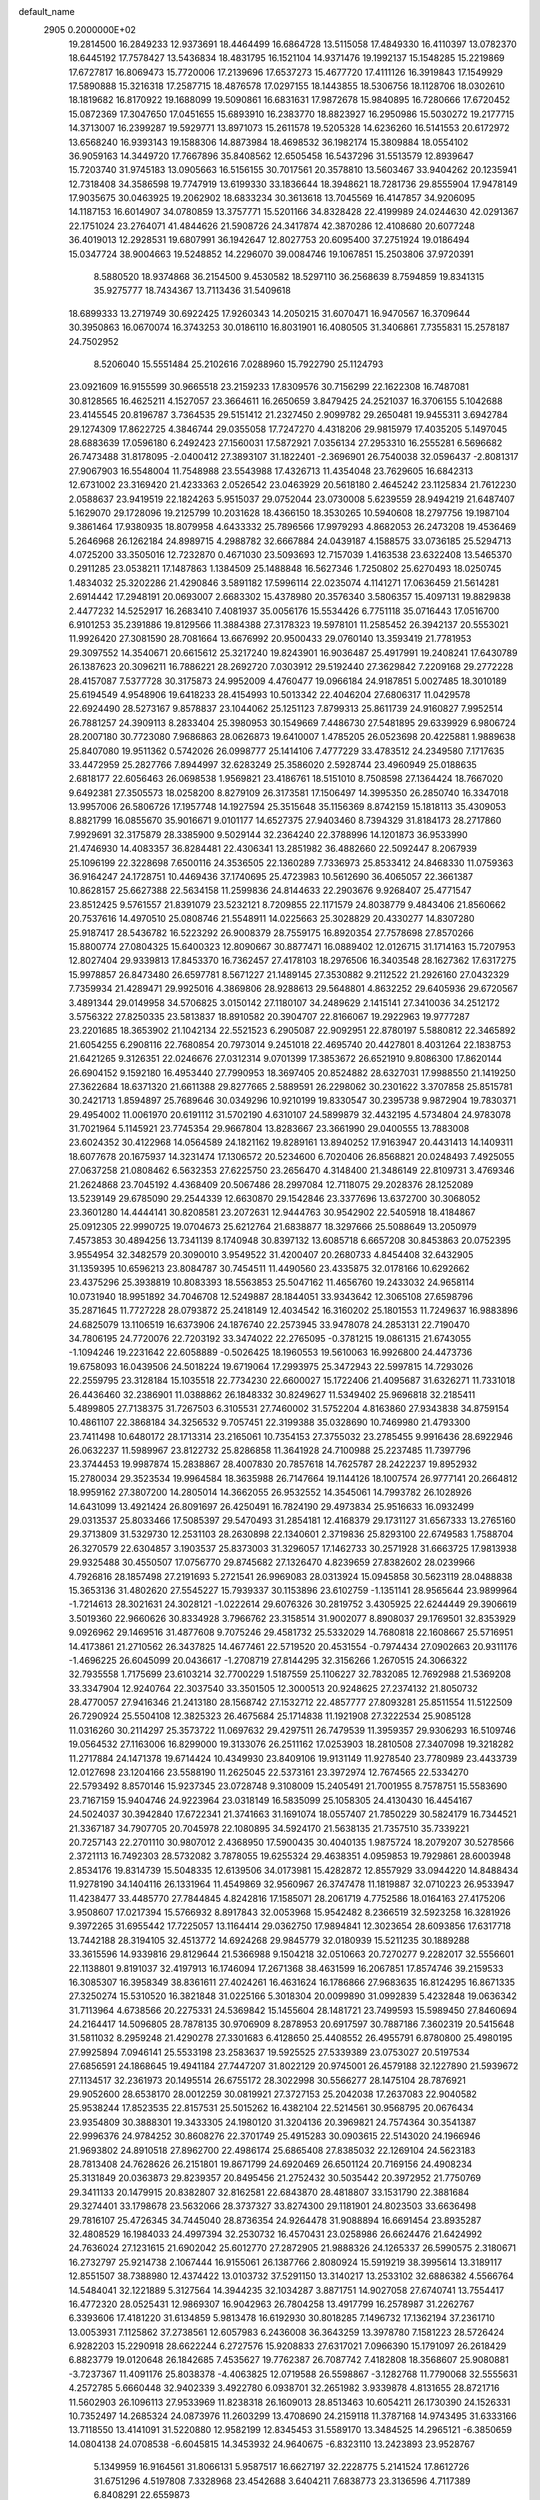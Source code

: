 default_name                                                                    
 2905  0.2000000E+02
  19.2814500  16.2849233  12.9373691  18.4464499  16.6864728  13.5115058
  17.4849330  16.4110397  13.0782370  18.6445192  17.7578427  13.5436834
  18.4831795  16.1521104  14.9371476  19.1992137  15.1548285  15.2219869
  17.6727817  16.8069473  15.7720006  17.2139696  17.6537273  15.4677720
  17.4111126  16.3919843  17.1549929  17.5890888  15.3216318  17.2587715
  18.4876578  17.0297155  18.1443855  18.5306756  18.1128706  18.0302610
  18.1819682  16.8170922  19.1688099  19.5090861  16.6831631  17.9872678
  15.9840895  16.7280666  17.6720452  15.0872369  17.3047650  17.0451655
  15.6893910  16.2383770  18.8823927  16.2950986  15.5030272  19.2177715
  14.3713007  16.2399287  19.5929771  13.8971073  15.2611578  19.5205328
  14.6236260  16.5141553  20.6172972  13.6568240  16.9393143  19.1588306
  14.8873984  18.4698532  36.1982174  15.3809884  18.0554102  36.9059163
  14.3449720  17.7667896  35.8408562  12.6505458  16.5437296  31.5513579
  12.8939647  15.7203740  31.9745183  13.0905663  16.5156155  30.7017561
  20.3578810  13.5603467  33.9404262  20.1235941  12.7318408  34.3586598
  19.7747919  13.6199330  33.1836644  18.3948621  18.7281736  29.8555904
  17.9478149  17.9035675  30.0463925  19.2062902  18.6833234  30.3613618
  13.7045569  16.4147857  34.9206095  14.1187153  16.6014907  34.0780859
  13.3757771  15.5201166  34.8328428  22.4199989  24.0244630  42.0291367
  22.1751024  23.2764071  41.4844626  21.5908726  24.3417874  42.3870286
  12.4108680  20.6077248  36.4019013  12.2928531  19.6807991  36.1942647
  12.8027753  20.6095400  37.2751924  19.0186494  15.0347724  38.9004663
  19.5248852  14.2296070  39.0084746  19.1067851  15.2503806  37.9720391
   8.5880520  18.9374868  36.2154500   9.4530582  18.5297110  36.2568639
   8.7594859  19.8341315  35.9275777  18.7434367  13.7113436  31.5409618
  18.6899333  13.2719749  30.6922425  17.9260343  14.2050215  31.6070471
  16.9470567  16.3709644  30.3950863  16.0670074  16.3743253  30.0186110
  16.8031901  16.4080505  31.3406861   7.7355831  15.2578187  24.7502952
   8.5206040  15.5551484  25.2102616   7.0288960  15.7922790  25.1124793
  23.0921609  16.9155599  30.9665518  23.2159233  17.8309576  30.7156299
  22.1622308  16.7487081  30.8128565  16.4625211   4.1527057  23.3664611
  16.2650659   3.8479425  24.2521037  16.3706155   5.1042688  23.4145545
  20.8196787   3.7364535  29.5151412  21.2327450   2.9099782  29.2650481
  19.9455311   3.6942784  29.1274309  17.8622725   4.3846744  29.0355058
  17.7247270   4.4318206  29.9815979  17.4035205   5.1497045  28.6883639
  17.0596180   6.2492423  27.1560031  17.5872921   7.0356134  27.2953310
  16.2555281   6.5696682  26.7473488  31.8178095  -2.0400412  27.3893107
  31.1822401  -2.3696901  26.7540038  32.0596437  -2.8081317  27.9067903
  16.5548004  11.7548988  23.5543988  17.4326713  11.4354048  23.7629605
  16.6842313  12.6731002  23.3169420  21.4233363   2.0526542  23.0463929
  20.5618180   2.4645242  23.1125834  21.7612230   2.0588637  23.9419519
  22.1824263   5.9515037  29.0752044  23.0730008   5.6239559  28.9494219
  21.6487407   5.1629070  29.1728096  19.2125799  10.2031628  18.4366150
  18.3530265  10.5940608  18.2797756  19.1987104   9.3861464  17.9380935
  18.8079958   4.6433332  25.7896566  17.9979293   4.8682053  26.2473208
  19.4536469   5.2646968  26.1262184  24.8989715   4.2988782  32.6667884
  24.0439187   4.1588575  33.0736185  25.5294713   4.0725200  33.3505016
  12.7232870   0.4671030  23.5093693  12.7157039   1.4163538  23.6322408
  13.5465370   0.2911285  23.0538211  17.1487863   1.1384509  25.1488848
  16.5627346   1.7250802  25.6270493  18.0250745   1.4834032  25.3202286
  21.4290846   3.5891182  17.5996114  22.0235074   4.1141271  17.0636459
  21.5614281   2.6914442  17.2948191  20.0693007   2.6683302  15.4378980
  20.3576340   3.5806357  15.4097131  19.8829838   2.4477232  14.5252917
  16.2683410   7.4081937  35.0056176  15.5534426   6.7751118  35.0716443
  17.0516700   6.9101253  35.2391886  19.8129566  11.3884388  27.3178323
  19.5978101  11.2585452  26.3942137  20.5553021  11.9926420  27.3081590
  28.7081664  13.6676992  20.9500433  29.0760140  13.3593419  21.7781953
  29.3097552  14.3540671  20.6615612  25.3217240  19.8243901  16.9036487
  25.4917991  19.2408241  17.6430789  26.1387623  20.3096211  16.7886221
  28.2692720   7.0303912  29.5192440  27.3629842   7.2209168  29.2772228
  28.4157087   7.5377728  30.3175873  24.9952009   4.4760477  19.0966184
  24.9187851   5.0027485  18.3010189  25.6194549   4.9548906  19.6418233
  28.4154993  10.5013342  22.4046204  27.6806317  11.0429578  22.6924490
  28.5273167   9.8578837  23.1044062  25.1251123   7.8799313  25.8611739
  24.9160827   7.9952514  26.7881257  24.3909113   8.2833404  25.3980953
  30.1549669   7.4486730  27.5481895  29.6339929   6.9806724  28.2007180
  30.7723080   7.9686863  28.0626873  19.6410007   1.4785205  26.0523698
  20.4225881   1.9889638  25.8407080  19.9511362   0.5742026  26.0998777
  25.1414106   7.4777229  33.4783512  24.2349580   7.1717635  33.4472959
  25.2827766   7.8944997  32.6283249  25.3586020   2.5928744  23.4960949
  25.0188635   2.6818177  22.6056463  26.0698538   1.9569821  23.4186761
  18.5151010   8.7508598  27.1364424  18.7667020   9.6492381  27.3505573
  18.0258200   8.8279109  26.3173581  17.1506497  14.3995350  26.2850740
  16.3347018  13.9957006  26.5806726  17.1957748  14.1927594  25.3515648
  35.1156369   8.8742159  15.1818113  35.4309053   8.8821799  16.0855670
  35.9016671   9.0101177  14.6527375  27.9403460   8.7394329  31.8184173
  28.2717860   7.9929691  32.3175879  28.3385900   9.5029144  32.2364240
  22.3788996  14.1201873  36.9533990  21.4746930  14.4083357  36.8284481
  22.4306341  13.2851982  36.4882660  22.5092447   8.2067939  25.1096199
  22.3228698   7.6500116  24.3536505  22.1360289   7.7336973  25.8533412
  24.8468330  11.0759363  36.9164247  24.1728751  10.4469436  37.1740695
  25.4723983  10.5612690  36.4065057  22.3661387  10.8628157  25.6627388
  22.5634158  11.2599836  24.8144633  22.2903676   9.9268407  25.4771547
  23.8512425   9.5761557  21.8391079  23.5232121   8.7209855  22.1171579
  24.8038779   9.4843406  21.8560662  20.7537616  14.4970510  25.0808746
  21.5548911  14.0225663  25.3028829  20.4330277  14.8307280  25.9187417
  28.5436782  16.5223292  26.9008379  28.7559175  16.8920354  27.7578698
  27.8570266  15.8800774  27.0804325  15.6400323  12.8090667  30.8877471
  16.0889402  12.0126715  31.1714163  15.7207953  12.8027404  29.9339813
  17.8453370  16.7362457  27.4178103  18.2976506  16.3403548  28.1627362
  17.6317275  15.9978857  26.8473480  26.6597781   8.5671227  21.1489145
  27.3530882   9.2112522  21.2926160  27.0432329   7.7359934  21.4289471
  29.9925016   4.3869806  28.9288613  29.5648801   4.8632252  29.6405936
  29.6720567   3.4891344  29.0149958  34.5706825   3.0150142  27.1180107
  34.2489629   2.1415141  27.3410036  34.2512172   3.5756322  27.8250335
  23.5813837  18.8910582  20.3904707  22.8166067  19.2922963  19.9777287
  23.2201685  18.3653902  21.1042134  22.5521523   6.2905087  22.9092951
  22.8780197   5.5880812  22.3465892  21.6054255   6.2908116  22.7680854
  20.7973014   9.2451018  22.4695740  20.4427801   8.4031264  22.1838753
  21.6421265   9.3126351  22.0246676  27.0312314   9.0701399  17.3853672
  26.6521910   9.8086300  17.8620144  26.6904152   9.1592180  16.4953440
  27.7990953  18.3697405  20.8524882  28.6327031  17.9988550  21.1419250
  27.3622684  18.6371320  21.6611388  29.8277665   2.5889591  26.2298062
  30.2301622   3.3707858  25.8515781  30.2421713   1.8594897  25.7689646
  30.0349296  10.9210199  19.8330547  30.2395738   9.9872904  19.7830371
  29.4954002  11.0061970  20.6191112  31.5702190   4.6310107  24.5899879
  32.4432195   4.5734804  24.9783078  31.7021964   5.1145921  23.7745354
  29.9667804  13.8283667  23.3661990  29.0400555  13.7883008  23.6024352
  30.4122968  14.0564589  24.1821162  19.8289161  13.8940252  17.9163947
  20.4431413  14.1409311  18.6077678  20.1675937  14.3231474  17.1306572
  20.5234600   6.7020406  26.8568821  20.0248493   7.4925055  27.0637258
  21.0808462   6.5632353  27.6225750  23.2656470   4.3148400  21.3486149
  22.8109731   3.4769346  21.2624868  23.7045192   4.4368409  20.5067486
  28.2997084  12.7118075  29.2028376  28.1252089  13.5239149  29.6785090
  29.2544339  12.6630870  29.1542846  23.3377696  13.6372700  30.3068052
  23.3601280  14.4444141  30.8208581  23.2072631  12.9444763  30.9542902
  22.5405918  18.4184867  25.0912305  22.9990725  19.0704673  25.6212764
  21.6838877  18.3297666  25.5088649  13.2050979   7.4573853  30.4894256
  13.7341139   8.1740948  30.8397132  13.6085718   6.6657208  30.8453863
  20.0752395   3.9554954  32.3482579  20.3090010   3.9549522  31.4200407
  20.2680733   4.8454408  32.6432905  31.1359395  10.6596213  23.8084787
  30.7454511  11.4490560  23.4335875  32.0178166  10.6292662  23.4375296
  25.3938819  10.8083393  18.5563853  25.5047162  11.4656760  19.2433032
  24.9658114  10.0731940  18.9951892  34.7046708  12.5249887  28.1844051
  33.9343642  12.3065108  27.6598796  35.2871645  11.7727228  28.0793872
  25.2418149  12.4034542  16.3160202  25.1801553  11.7249637  16.9883896
  24.6825079  13.1106519  16.6373906  24.1876740  22.2573945  33.9478078
  24.2853131  22.7190470  34.7806195  24.7720076  22.7203192  33.3474022
  22.2765095  -0.3781215  19.0861315  21.6743055  -1.1094246  19.2231642
  22.6058889  -0.5026425  18.1960553  19.5610063  16.9926800  24.4473736
  19.6758093  16.0439506  24.5018224  19.6719064  17.2993975  25.3472943
  22.5997815  14.7293026  22.2559795  23.3128184  15.1035518  22.7734230
  22.6600027  15.1722406  21.4095687  31.6326271  11.7331018  26.4436460
  32.2386901  11.0388862  26.1848332  30.8249627  11.5349402  25.9696818
  32.2185411   5.4899805  27.7138375  31.7267503   6.3105531  27.7460002
  31.5752204   4.8163860  27.9343838  34.8759154  10.4861107  22.3868184
  34.3256532   9.7057451  22.3199388  35.0328690  10.7469980  21.4793300
  23.7411498  10.6480172  28.1713314  23.2165061  10.7354153  27.3755032
  23.2785455   9.9916436  28.6922946  26.0632237  11.5989967  23.8122732
  25.8286858  11.3641928  24.7100988  25.2237485  11.7397796  23.3744453
  19.9987874  15.2838867  28.4007830  20.7857618  14.7625787  28.2422237
  19.8952932  15.2780034  29.3523534  19.9964584  18.3635988  26.7147664
  19.1144126  18.1007574  26.9777141  20.2664812  18.9959162  27.3807200
  14.2805014  14.3662055  26.9532552  14.3545061  14.7993782  26.1028926
  14.6431099  13.4921424  26.8091697  26.4250491  16.7824190  29.4973834
  25.9516633  16.0932499  29.0313537  25.8033466  17.5085397  29.5470493
  31.2854181  12.4168379  29.1731127  31.6567333  13.2765160  29.3713809
  31.5329730  12.2531103  28.2630898  22.1340601   2.3719836  25.8293100
  22.6749583   1.7588704  26.3270579  22.6304857   3.1903537  25.8373003
  31.3296057  17.1462733  30.2571928  31.6663725  17.9813938  29.9325488
  30.4550507  17.0756770  29.8745682  27.1326470   4.8239659  27.8382602
  28.0239966   4.7926816  28.1857498  27.2191693   5.2721541  26.9969083
  28.0313924  15.0945858  30.5623119  28.0488838  15.3653136  31.4802620
  27.5545227  15.7939337  30.1153896  23.6102759  -1.1351141  28.9565644
  23.9899964  -1.7214613  28.3021631  24.3028121  -1.0222614  29.6076326
  30.2819752   3.4305925  22.6244449  29.3906619   3.5019360  22.9660626
  30.8334928   3.7966762  23.3158514  31.9002077   8.8908037  29.1769501
  32.8353929   9.0926962  29.1469516  31.4877608   9.7075246  29.4581732
  25.5332029  14.7680818  22.1608667  25.5716951  14.4173861  21.2710562
  26.3437825  14.4677461  22.5719520  20.4531554  -0.7974434  27.0902663
  20.9311176  -1.4696225  26.6045099  20.0436617  -1.2708719  27.8144295
  32.3156266   1.2670515  24.3066322  32.7935558   1.7175699  23.6103214
  32.7700229   1.5187559  25.1106227  32.7832085  12.7692988  21.5369208
  33.3347904  12.9240764  22.3037540  33.3501505  12.3000513  20.9248625
  27.2374132  21.8050732  28.4770057  27.9416346  21.2413180  28.1568742
  27.1532712  22.4857777  27.8093281  25.8511554  11.5122509  26.7290924
  25.5504108  12.3825323  26.4675684  25.1714838  11.1921908  27.3222534
  25.9085128  11.0316260  30.2114297  25.3573722  11.0697632  29.4297511
  26.7479539  11.3959357  29.9306293  16.5109746  19.0564532  27.1163006
  16.8299000  19.3133076  26.2511162  17.0253903  18.2810508  27.3407098
  19.3218282  11.2717884  24.1471378  19.6714424  10.4349930  23.8409106
  19.9131149  11.9278540  23.7780989  23.4433739  12.0127698  23.1204166
  23.5588190  11.2625045  22.5373161  23.3972974  12.7674565  22.5334270
  22.5793492   8.8570146  15.9237345  23.0728748   9.3108009  15.2405491
  21.7001955   8.7578751  15.5583690  23.7167159  15.9404746  24.9223964
  23.0318149  16.5835099  25.1058305  24.4130430  16.4454167  24.5024037
  30.3942840  17.6722341  21.3741663  31.1691074  18.0557407  21.7850229
  30.5824179  16.7344521  21.3367187  34.7907705  20.7045978  22.1080895
  34.5924170  21.5638135  21.7357510  35.7339221  20.7257143  22.2701110
  30.9807012   2.4368950  17.5900435  30.4040135   1.9875724  18.2079207
  30.5278566   2.3721113  16.7492303  28.5732082   3.7878055  19.6255324
  29.4638351   4.0959853  19.7929861  28.6003948   2.8534176  19.8314739
  15.5048335  12.6139506  34.0173981  15.4282872  12.8557929  33.0944220
  14.8488434  11.9278190  34.1404116  26.1331964  11.4549869  32.9560967
  26.3747478  11.1819887  32.0710223  26.9533947  11.4238477  33.4485770
  27.7844845   4.8242816  17.1585071  28.2061719   4.7752586  18.0164163
  27.4175206   3.9508607  17.0217394  15.5766932   8.8917843  32.0053968
  15.9542482   8.2366519  32.5923258  16.3281926   9.3972265  31.6955442
  17.7225057  13.1164414  29.0362750  17.9894841  12.3023654  28.6093856
  17.6317718  13.7442188  28.3194105  32.4513772  14.6924268  29.9845779
  32.0180939  15.5211235  30.1889288  33.3615596  14.9339816  29.8129644
  21.5366988   9.1504218  32.0510663  20.7270277   9.2282017  32.5556601
  22.1138801   9.8191037  32.4197913  16.1746094  17.2671368  38.4631599
  16.2067851  17.8574746  39.2159533  16.3085307  16.3958349  38.8361611
  27.4024261  16.4631624  16.1786866  27.9683635  16.8124295  16.8671335
  27.3250274  15.5310520  16.3821848  31.0225166   5.3018304  20.0099890
  31.0992839   5.4232848  19.0636342  31.7113964   4.6738566  20.2275331
  24.5369842  15.1455604  28.1481721  23.7499593  15.5989450  27.8460694
  24.2164417  14.5096805  28.7878135  30.9706909   8.2878953  20.6917597
  30.7887186   7.3602319  20.5415648  31.5811032   8.2959248  21.4290278
  27.3301683   6.4128650  25.4408552  26.4955791   6.8780800  25.4980195
  27.9925894   7.0946141  25.5533198  23.2583637  19.5925525  27.5339389
  23.0753027  20.5197534  27.6856591  24.1868645  19.4941184  27.7447207
  31.8022129  20.9745001  26.4579188  32.1227890  21.5939672  27.1134517
  32.2361973  20.1495514  26.6755172  28.3022998  30.5566277  28.1475104
  28.7876921  29.9052600  28.6538170  28.0012259  30.0819921  27.3727153
  25.2042038  17.2637083  22.9040582  25.9538244  17.8523535  22.8157531
  25.5015262  16.4382104  22.5214561  30.9568795  20.0676434  23.9354809
  30.3888301  19.3433305  24.1980120  31.3204136  20.3969821  24.7574364
  30.3541387  22.9996376  24.9784252  30.8608276  22.3701749  25.4915283
  30.0903615  22.5143020  24.1966946  21.9693802  24.8910518  27.8962700
  22.4986174  25.6865408  27.8385032  22.1269104  24.5623183  28.7813408
  24.7628626  26.2151801  19.8671799  24.6920469  26.6501124  20.7169156
  24.4908234  25.3131849  20.0363873  29.8239357  20.8495456  21.2752432
  30.5035442  20.3972952  21.7750769  29.3411133  20.1479915  20.8382807
  32.8162581  22.6843870  28.4818807  33.1531790  22.3881684  29.3274401
  33.1798678  23.5632066  28.3737327  33.8274300  29.1181901  24.8023503
  33.6636498  29.7816107  25.4726345  34.7445040  28.8736354  24.9264478
  31.9088894  16.6691454  23.8935287  32.4808529  16.1984033  24.4997394
  32.2530732  16.4570431  23.0258986  26.6624476  21.6424992  24.7636024
  27.1231615  21.6902042  25.6012770  27.2872905  21.9888326  24.1265337
  26.5990575   2.3180671  16.2732797  25.9214738   2.1067444  16.9155061
  26.1387766   2.8080924  15.5919219  38.3995614  13.3189117  12.8551507
  38.7388980  12.4374422  13.0103732  37.5291150  13.3140217  13.2533102
  32.6886382   4.5566764  14.5484041  32.1221889   5.3127564  14.3944235
  32.1034287   3.8871751  14.9027058  27.6740741  13.7554417  16.4772320
  28.0525431  12.9869307  16.9042963  26.7804258  13.4917799  16.2578987
  31.2262767   6.3393606  17.4181220  31.6134859   5.9813478  16.6192930
  30.8018285   7.1496732  17.1362194  37.2361710  13.0053931   7.1125862
  37.2738561  12.6057983   6.2436008  36.3643259  13.3978780   7.1581223
  28.5726424   6.9282203  15.2290918  28.6622244   6.2727576  15.9208833
  27.6317021   7.0966390  15.1791097  26.2618429   6.8823779  19.0120648
  26.1842685   7.4535627  19.7762387  26.7087742   7.4182808  18.3568607
  25.9080881  -3.7237367  11.4091176  25.8038378  -4.4063825  12.0719588
  26.5598867  -3.1282768  11.7790068  32.5555631   4.2572785   5.6660448
  32.9402339   3.4922780   6.0938701  32.2651982   3.9339878   4.8131655
  28.8721716  11.5602903  26.1096113  27.9533969  11.8238318  26.1609013
  28.8513463  10.6054211  26.1730390  24.1526331  10.7352497  14.2685324
  24.0873976  11.2603299  13.4708690  24.2159118  11.3787168  14.9743495
  31.6333166  13.7118550  13.4141091  31.5220880  12.9582199  12.8345453
  31.5589170  13.3484525  14.2965121  -6.3850659  14.0804138  24.0708538
  -6.6045815  14.3453932  24.9640675  -6.8323110  13.2423893  23.9528767
   5.1349959  16.9164561  31.8066131   5.9587517  16.6627197  32.2228775
   5.2141524  17.8612726  31.6751296   4.5197808   7.3328968  23.4542688
   3.6404211   7.6838773  23.3136596   4.7117389   6.8408291  22.6559873
  -0.1770535   8.2073600  22.8110665   0.2801991   7.3739534  22.6988818
  -0.6797540   8.0979833  23.6182597  -3.2136558  14.5606724  26.1947982
  -3.5981338  13.7377710  26.4968610  -3.9206132  15.2004815  26.2789848
  -1.4161751   7.6781980  25.6593811  -2.2849021   7.7961698  26.0436050
  -1.0645460   6.9023154  26.0959530  -4.2339334  17.8203021  24.7078268
  -3.4945492  17.3182689  24.3650359  -4.6131882  17.2575006  25.3828468
   7.7368627   3.6891197  21.6920259   8.4647970   3.1333822  21.9704128
   7.9536442   3.9351231  20.7927374   3.9026018  20.7400293  22.3610112
   4.2719823  20.5845037  23.2302647   4.5099912  21.3545625  21.9491143
   0.8035671  15.2545124  21.3870451   0.7274560  16.0105186  20.8048994
   1.1365118  14.5534060  20.8268402   7.8908286   6.4968468  36.2390966
   8.5234672   7.1224199  35.8860263   7.0781984   6.9965334  36.3176924
   5.0236240  20.2621080  24.6878324   5.7902227  19.7985137  24.3507292
   5.2266536  20.4222110  25.6094493  -1.1867818  19.2062071  21.9386586
  -0.4524385  19.8196796  21.9136941  -1.7055099  19.4841494  22.6935764
   8.1042409  26.6176509  28.5940287   8.1875763  25.6752999  28.7398425
   8.3715902  26.7437062  27.6836077  -2.3747586  25.9729011  26.8593902
  -1.8483482  26.3260097  27.5766336  -2.9803138  25.3649073  27.2835108
  11.2972139  29.4878246  16.8431639  10.7490769  28.8831375  16.3430328
  12.0177995  29.7034313  16.2511318   7.1448297  22.9865427  18.9567855
   6.8734771  23.1456628  18.0527499   7.8171157  22.3085288  18.8892532
   4.8046919  20.0155098  17.0649581   5.7508267  19.9943423  16.9213866
   4.6570989  20.8142364  17.5714005   6.5894336  22.8752677  26.6541723
   7.1071736  22.2628546  26.1315566   5.9644298  23.2505706  26.0338902
  17.7939047  29.3935408  25.8329643  17.1265702  30.0699693  25.9484676
  18.5201790  29.8446231  25.4025201  15.8195028  21.2707446  36.0215241
  15.4278838  20.4111471  36.1763099  16.2336398  21.1939994  35.1619704
  -1.2769626  20.0542010  14.2263611  -1.8403371  19.8948386  14.9836224
  -1.8720202  20.0349089  13.4768505   3.8815020  25.8895077  25.5696807
   4.0652038  25.0346064  25.1802846   3.1300113  25.7354334  26.1421793
   9.9039141  22.9065722  32.2635294  10.2064691  22.1520182  32.7688418
  10.2452137  23.6648017  32.7376966   9.5381182  22.4735102  19.8931229
   9.7895228  21.8833584  20.6035793   9.1251958  23.2163039  20.3335595
   8.0288525  29.9298067  32.3554257   7.8791371  30.8731423  32.2926957
   8.2862447  29.6688253  31.4711916   2.7419583  28.6693335  24.9106960
   3.0359501  27.7909022  24.6695341   3.3653372  29.2563935  24.4829214
  12.3892433  19.5350581  31.0405339  11.4370336  19.6209034  31.0870010
  12.5639339  18.6417751  31.3367779   9.0203015  23.9936844  28.6932421
   8.6047260  23.4396343  28.0325172   9.6358223  23.4127038  29.1402628
   8.1537991  31.0874330  36.9719789   8.5299332  31.9653806  36.9090257
   8.5535905  30.6032169  36.2495293  19.1510843  25.9774509  27.4372636
  19.9796311  25.5067422  27.5276810  18.7708307  25.9638941  28.3155889
   6.3693464  32.2976748  30.7976270   5.5583916  32.6658027  31.1484346
   6.2745371  32.3710265  29.8479625   7.0945884  22.0174202  30.7819050
   6.4635271  22.3738208  31.4071825   7.6491189  22.7624474  30.5502541
   0.5538319  22.7088582  20.6213459  -0.0203129  22.6494129  19.8577649
   0.9433663  23.5811125  20.5607892   7.2634508  27.2942234  22.7792718
   8.1153750  27.2166779  22.3498027   7.1732301  28.2288127  22.9653765
  22.1708303  27.3135547  32.9146132  21.9019510  27.3653589  33.8318112
  22.5571061  26.4421384  32.8271119   5.8973252  34.6644243  20.6594457
   6.8296221  34.4523037  20.6140664   5.8163616  35.2241752  21.4316864
  10.7572870  23.9843438  17.8063389  10.4748593  23.5876323  18.6304059
   9.9432152  24.2364818  17.3705116   8.5086821  17.9180597  28.2585160
   9.0840214  17.1636773  28.3854953   7.8035400  17.5902298  27.7003638
   2.3476474  21.5375553  33.8830736   2.1522156  21.9166105  34.7400190
   2.8712246  20.7604835  34.0786708   3.8898370  14.0864783  28.9000885
   3.8098521  13.9860026  29.8486342   4.3956505  13.3235475  28.6202293
  11.0097955  20.4365920  21.0615114  11.0003057  19.9301938  21.8737323
  11.9253006  20.6926230  20.9495727  12.0681092  22.4812692  24.3848647
  11.1125852  22.5254439  24.3494492  12.3569400  23.3688299  24.1726274
  13.1997258  30.7015270  21.8460795  13.2020486  30.7379566  22.8025832
  12.8289051  31.5414113  21.5753060  11.3511841  28.1651633  32.6584760
  10.8498649  28.2938431  31.8532726  11.2712379  27.2294113  32.8434315
   1.6629864  19.7476814  29.3566741   1.8068781  18.9378072  29.8461951
   1.7239971  20.4396549  30.0152196   5.5221714  22.7218363  21.3072134
   6.0892493  22.8190918  20.5422325   5.6697951  23.5180627  21.8175689
   5.3696443  25.0260853  22.4135803   5.7045903  25.7210580  22.9801983
   5.5908036  25.3121916  21.5273164   5.9531141  15.7614695  28.5173100
   5.1003935  15.3431492  28.3985354   6.2443045  15.4705755  29.3814978
   9.4839855  22.9883066  24.0350616   8.9289450  22.4757694  24.6228264
   8.9610009  23.0900305  23.2398439   6.0844447  17.1808432  26.2981136
   5.3462446  16.7655979  25.8521720   6.1251578  16.7459070  27.1498205
  11.0811901  25.8238673  27.7879129  10.5816463  25.9722638  26.9850017
  10.5985031  25.1362778  28.2466784   1.5689141  28.0692493  17.9107471
   1.8944929  28.8405747  17.4467564   2.2967929  27.8025603  18.4722640
   6.5583412  31.2057251  20.6709111   6.1527700  32.0393263  20.4324728
   6.4760000  30.6657931  19.8848289   7.6570366  18.7653569  24.3550017
   7.4848618  18.1841746  25.0958220   8.5528128  18.5566186  24.0899637
   4.6289947  33.5835698  32.4959438   3.7446366  33.7573070  32.1735188
   4.4956856  33.1280396  33.3271794  12.0966647  14.0026532  29.4566372
  11.4588642  13.8889332  28.7520024  12.6778923  14.6959565  29.1440085
   9.3072143  26.3527421  25.8906049   8.3698740  26.4759055  25.7407524
   9.5863266  25.7631743  25.1900780   6.0948692  25.7155909  19.8118873
   6.6858578  26.2676171  19.2998020   6.3617791  24.8204769  19.6026935
   0.2092680  25.6807731  23.2359373   0.5594713  25.1662186  22.5087350
   0.0094979  26.5341592  22.8511568  14.1237486  24.2504640  29.5126545
  14.0289169  23.2981840  29.5326941  13.4610973  24.5700886  30.1249985
  10.7031649  21.9140584  29.7056898  11.6516465  21.9891592  29.6009312
  10.5342807  22.2316225  30.5927428  13.4873977  28.7135962  19.5651772
  13.0272141  29.1779836  18.8660297  13.5303822  29.3444292  20.2838106
   0.4500074  10.7054107  25.4992984   1.1552293  10.4064358  26.0733263
   0.8396827  10.7128319  24.6250388  -2.1080874  16.0792889  33.4052575
  -1.9974439  15.8501680  32.4824935  -2.5083267  15.3036861  33.7982979
  10.9408672  29.6173098  25.6162470  11.2409263  28.7345401  25.3996507
  11.6930057  30.1787641  25.4283940   7.0063928  30.0924478  23.0735960
   6.6652861  30.3637449  22.2213777   7.8178149  30.5897497  23.1761469
   6.0890738  17.3677690  35.8800384   6.9144804  17.6609983  36.2659818
   6.3517511  16.7981665  35.1569993  10.1521456  28.1957127  22.0072566
  10.6416255  27.6816780  22.6494478  10.1862841  29.0919608  22.3416303
  17.1074389  29.1133158  28.5720390  17.5521951  28.8910597  27.7540989
  16.6065342  28.3282214  28.7932925   4.3520959  22.8320116  32.6899136
   3.6604289  22.2928977  33.0735605   4.6685477  23.3684952  33.4167392
  14.3498829  31.0302473  30.8772674  13.9631425  31.8988533  30.9876637
  15.2511018  31.2022469  30.6044075   5.8745596  26.8900649  31.7747946
   5.2191590  26.4759114  31.2134046   5.6989208  27.8277473  31.6964712
  -0.7146976  18.3678268  27.1998279   0.2103306  18.1870142  27.3667455
  -1.0338340  17.5863932  26.7484461  15.1807379  27.1615852  29.5925777
  14.7642660  26.3082147  29.7131673  14.9782180  27.6424720  30.3950523
   9.1930184  20.6599466  27.8020123   9.4929942  21.0771774  28.6095795
   9.2816514  19.7217644  27.9699118   6.7278952  26.8588134  26.0005375
   6.4279439  27.1308639  25.1332142   6.0181813  26.3130060  26.3391114
   1.8863966  14.7294047  26.2751182   1.0791584  15.2392552  26.2069224
   1.6189805  13.9127446  26.6967660   2.6080112  23.5796542  30.5038687
   3.1714179  23.6169887  31.2767923   3.2161110  23.5266041  29.7665546
   7.7461581  29.9544607  29.0858429   7.5266345  29.0360102  28.9293503
   7.0726661  30.4452851  28.6149590   1.4528396  18.6622633  24.7955622
   2.0772840  19.2411345  25.2328370   0.8155091  19.2548366  24.3969415
   5.4381369   8.5415132  25.8143072   5.2328839   8.0399447  25.0253001
   6.1184029   8.0304399  26.2527979  14.2382633  26.7391667  22.8962966
  14.6131213  26.4282978  22.0722372  14.6334115  26.1800023  23.5651949
  13.7569934  29.4349142  24.2771106  14.7138228  29.4142439  24.2603187
  13.4917963  28.7338803  23.6817503  17.5591086  28.5885186  21.0016486
  18.3411219  29.1257291  21.1285024  16.8307158  29.2056306  21.0712812
   2.6441768  30.2506665  20.6948765   3.1147262  29.4892711  20.3556242
   3.3029201  30.7387671  21.1888875  22.9512099  19.4204972  35.4612040
  22.3603862  19.6485159  36.1789552  22.5348392  19.7889069  34.6820111
  -0.0841707  24.4941798  25.6890189  -0.9184260  24.9533608  25.7859875
   0.1815501  24.6683477  24.7860849   8.8253802  10.3961514  37.3342150
   8.1109591  10.7800145  36.8258024   9.6209221  10.7133083  36.9067149
  15.0408348  24.5007250  40.9100168  15.6169266  25.2639804  40.9523398
  14.5908748  24.5865795  40.0695426   4.2024529  23.5467506  28.2530839
   4.9476812  23.1347686  27.8158913   3.5432293  23.6405052  27.5654311
   4.4648395  35.1607399  18.3764101   5.0564348  35.1789768  19.1286829
   5.0271516  35.3485120  17.6248926  19.5588971  18.0759019  35.5139221
  19.9036914  18.7467104  36.1032986  18.7347100  18.4408150  35.1917639
   4.4187218  17.9122603  21.8700863   4.2067734  18.7985386  22.1630376
   3.7106322  17.3695815  22.2169881  14.4946838  23.7848659  35.2386607
  15.3161784  24.2727602  35.2964325  14.7536636  22.8679911  35.3308663
   9.3295767  19.3681922  30.8622465   8.6186118  20.0061536  30.8008782
   9.1687530  18.7601873  30.1406527  20.4406510  20.5848594  29.0818228
  20.3885501  21.4300756  29.5280593  19.6960767  20.0883955  29.4214762
   0.1820424  16.8734809  18.6182610   0.8883174  17.1732051  18.0459211
  -0.1139166  16.0530185  18.2239494   5.2938108  19.9384984  27.5799362
   5.3346271  19.0159481  27.3280098   5.8786565  20.0067996  28.3346032
   6.4803717  14.4090305  31.1582887   5.5452516  14.5468238  31.3092694
   6.7277819  13.7330005  31.7891640  10.9118147  15.1408401  17.2329229
  10.7375917  15.9003448  17.7888283  10.3618115  15.2774366  16.4615153
  10.5792101  17.5510799  33.7053607   9.8238354  16.9743492  33.5912441
  11.1583148  17.3347137  32.9745699   2.5524739  20.7480991  26.8896897
   2.0914206  20.4100221  27.6573912   3.4091748  21.0148780  27.2230432
  14.0856357  16.0324948  29.1683626  14.2657409  15.3701430  28.5012165
  14.1584767  16.8662730  28.7038844   8.8781673  15.3620874  29.4073927
   8.2106015  14.7462111  29.7095251   9.3915181  14.8653402  28.7702546
  16.3502023  21.0353442  30.6769886  16.7419026  20.2045417  30.4076006
  16.7237831  21.2071529  31.5413675   8.9691868  29.8811335  19.9478467
   8.5380440  30.6483085  20.3243971   9.1081863  29.2952127  20.6918950
   4.7708909  23.5310789  24.6271327   4.5331282  22.6132227  24.4958289
   4.7140238  23.9204166  23.7545423  10.4046357  25.5123598  33.1893966
  10.6682518  25.3839700  34.1005796   9.5310567  25.8996442  33.2450959
  19.6214524  21.5904721  32.8218149  20.3179186  20.9978394  33.1045747
  20.0278283  22.1320949  32.1452536   9.7849169  30.9240851  23.1528924
   9.8154044  31.8799115  23.1941011  10.1162651  30.6369758  24.0037792
  11.7528383  27.3339076  24.0743923  12.5582923  27.4387932  23.5679589
  12.0197551  26.8391919  24.8491463  -0.8475751  15.6902182  26.5536395
  -0.5435758  15.7105182  27.4610557  -1.6226038  15.1288093  26.5731941
  -2.5759618  15.1492216  21.4398559  -2.9981690  14.7070869  22.1763949
  -1.8832294  14.5485100  21.1650850  23.6983970  36.7114721  30.5346554
  23.3723754  35.8223020  30.3956652  23.5744470  37.1466101  29.6911371
  12.9631522  31.1258613  34.5226850  12.5889377  31.4999753  33.7250422
  12.7138032  31.7386155  35.2144865  13.9830984  29.2825062  27.0534951
  13.4300851  28.8355060  26.4127152  14.5035544  28.5836292  27.4496369
  19.6658043  32.7807283  21.7936853  19.9133405  32.5644476  22.6926737
  19.1453831  33.5800411  21.8742629  16.2457010  36.5680243  23.4432318
  15.5508071  35.9679130  23.7138252  16.2282379  37.2656801  24.0983678
  17.0198044  31.5943473  29.9217089  16.9902160  32.1655671  29.1542037
  17.1431371  30.7159567  29.5619163  25.7323771  31.6717582  26.2646128
  25.2248671  31.3097912  26.9910049  25.9423096  32.5640345  26.5402997
  20.9541958  21.7607143  25.3053691  20.4056045  21.2282119  25.8813210
  21.6956272  22.0194185  25.8527113  15.6278677  24.8180091  24.4576404
  15.2677420  24.6741278  25.3327630  16.4576439  25.2697403  24.6114003
  14.9775004  34.3812489  25.9872687  14.5051583  34.5697385  25.1763454
  15.0678195  35.2326511  26.4152741  15.7305243  30.6849607  20.8832559
  15.7544563  30.9535674  19.9648281  14.7983403  30.6455181  21.0970529
  23.5218508  36.7066853  25.0290152  23.9385726  36.4081354  24.2206572
  23.5774003  35.9549120  25.6189161  24.3502519  39.1721896  25.5869636
  23.9096006  38.3522292  25.3639763  24.4878254  39.6067555  24.7452642
  11.9868355  33.0124633  21.2296262  11.2661227  33.2508781  21.8126898
  11.5623294  32.5808177  20.4882029  21.9983029  28.3236192  29.5274972
  21.5903581  27.7012079  30.1295080  22.0393687  29.1426150  30.0212494
   9.0432502   6.2012114  16.3748028   8.6230144   6.3238648  15.5235744
   8.5120220   6.7177189  16.9808131  10.2368763  -4.1580633  17.2191603
  10.2920429  -3.6762020  16.3939341  11.1337696  -4.1639522  17.5534948
  12.1777677   6.5052978  24.1889055  12.3848554   7.2504856  23.6249537
  11.5839964   5.9667636  23.6657914   5.6775152   5.2903665   5.7573904
   5.2129836   6.0726303   6.0548895   6.6005151   5.5439169   5.7612849
   5.8610342   2.7738634   7.0671472   5.1388835   2.4907178   7.6280026
   5.4865144   3.4702843   6.5277357  12.0158855  11.8690640  24.4979661
  12.6177019  11.9945941  23.7642829  11.2788764  12.4485757  24.3050527
   6.0929765   3.4535449  17.3535699   6.8922795   3.2814932  16.8558303
   6.0254900   2.7165041  17.9605693  12.8001894  -7.3292435  15.0827399
  12.5549289  -8.2486404  14.9788733  12.3332868  -6.8760231  14.3807249
   4.6813949  -3.1034738  12.9016762   5.4844081  -3.3361003  13.3678163
   4.8261059  -2.2034467  12.6097141  11.1531787  -5.5978500  13.2207712
  10.3127711  -5.7284048  12.7815645  11.6174351  -4.9695492  12.6676564
  10.5103885   1.9456338  11.4565385  11.4208673   1.6708448  11.3481348
  10.4575885   2.7851820  10.9998080  10.6618365   2.2175760  18.7752727
  11.5310672   2.0486168  19.1387594  10.3143291   1.3491790  18.5719085
  14.4958889 -11.5879013   9.8633587  13.9403604 -11.8008081   9.1134983
  14.0507762 -10.8564019  10.2911614   2.3957061  16.7081873  23.3373578
   1.6425378  16.1694737  23.0949594   2.0184223  17.4449183  23.8181032
  14.4486784  -1.6867904   5.3127399  14.4696080  -2.6433061   5.2832166
  13.5265850  -1.4716130   5.4530044   7.7642402   7.1152471  31.9485770
   6.8469503   7.3548118  31.8165929   8.2168034   7.9515420  32.0582543
   4.8048513   5.7391250  18.0036324   5.4646582   5.1457444  17.6447646
   4.3861191   6.1251615  17.2343008  10.8606168   5.9258607  11.9279089
  11.4015604   6.1043612  11.1586564  11.4795949   5.6171677  12.5895785
   9.7888571  -2.5234786  19.7914139   9.2781628  -2.8967251  20.5098220
  10.1070664  -3.2832081  19.3037810   5.8239772  -6.7515978  12.3735714
   5.0706207  -6.2710321  12.7167074   6.0544445  -7.3653573  13.0710067
   2.0796429   1.3023080  13.2832605   1.7857843   1.8003213  14.0460591
   1.8275628   0.3990850  13.4752910  13.1899084   4.2542062  19.5447209
  13.9383499   3.8673053  19.0904359  12.6387816   4.6031563  18.8442032
  11.6084841   5.3211024  17.3920229  11.0016876   5.9637320  17.0245217
  11.5099442   4.5510699  16.8320482  19.2996181   3.5977013  19.0901173
  20.0734656   3.9060060  18.6185878  19.0457675   2.7948992  18.6348145
  11.9726818  11.9261113  12.7819883  11.6608822  12.0127280  13.6828270
  11.2997994  11.4042898  12.3447660   1.0262521   5.2260067  12.3544719
   0.5399389   4.4672205  12.0320207   0.4736483   5.5879396  13.0471951
   9.4984856   7.9986471  24.5384415   8.8176849   7.7233105  25.1523894
  10.2958235   7.5783689  24.8606995   2.7046203  11.7702475  20.3730245
   2.9019820  12.3354736  21.1198843   3.1406621  12.1912800  19.6321931
   8.6076404  12.8829657  26.1743327   7.7235240  13.2435982  26.1071437
   8.5559928  12.0375519  25.7284182   9.5916597   4.4019423  23.7100661
   9.1329955   3.5843178  23.9033253  10.2619637   4.1556607  23.0726732
  11.6353368  -1.3269200   6.0387178  11.1836922  -0.4838577   6.0000528
  11.0090677  -1.9150032   6.4608278  13.9008003   2.1724065   6.0651377
  13.3323422   2.8023991   6.5080785  14.5590035   2.7111198   5.6260609
   6.8258614  -4.5085751   6.7302084   6.0050040  -4.1640106   6.3784981
   6.7353790  -4.4209411   7.6790841   8.6130608  -0.5326823   8.6826034
   8.6274322   0.4220514   8.6154556   9.0267544  -0.8358807   7.8744201
  14.1935175   6.5647064  16.2828212  13.3205923   6.1879278  16.3935967
  14.0967121   7.4773798  16.5546443  17.5748659   3.5935117  16.0119116
  17.1333064   3.0075660  15.3971558  18.4671601   3.2518702  16.0695654
   9.7253784   4.2557970   9.9357587  10.0027793   4.8502025  10.6328691
   8.8439769   4.5503767   9.7064423  11.5862320  -6.7451377   9.9122564
  11.9559302  -7.5825460  10.1920821  10.6739029  -6.9443816   9.7020442
   3.6766119   5.9887618  12.3747163   2.8186312   5.5694529  12.4401458
   3.5560250   6.8459985  12.7831718  11.8558685   4.4799216  13.9357459
  12.7927644   4.4977161  14.1310436  11.4962898   3.8356510  14.5455412
  14.1430323   8.4576407   4.9414704  14.8270597   7.9420655   4.5142461
  14.2719060   9.3468279   4.6113650   2.6345879   4.3159272  18.4621990
   2.4399744   4.1442468  17.5408504   3.4335293   4.8428017  18.4440971
   7.2020402   1.1836122  19.0629543   8.0270746   0.9550515  18.6348070
   7.2804064   0.8185413  19.9443247  14.7976725   2.2126290  11.4463940
  14.3774062   2.6194137  12.2041105  14.1751507   1.5457802  11.1565472
  14.8942093   5.4840566  13.5020849  14.7050820   5.8843400  14.3507521
  14.9653474   4.5480388  13.6892795   5.5274764  -0.4001367  13.0912232
   5.7354409   0.0373984  13.9167810   6.3763672  -0.6773581  12.7466008
   7.2499185   6.0549182   9.7483840   7.5282065   6.9381218   9.5060228
   6.4069676   5.9405222   9.3095457  19.7818356   6.5065820  22.5495019
  19.3987795   5.9535357  23.2304128  19.3445434   6.2317715  21.7435946
  11.9562453   8.0955554  33.5985805  12.6166250   7.4458711  33.8394971
  11.2638607   7.5877691  33.1755102   8.8948266   1.6475183  22.9620945
   9.3860253   0.8435665  22.7929285   7.9810191   1.4062692  22.8104812
   7.7106888   8.7852631   9.2521774   7.9814435   9.2780371   8.4775178
   8.4129715   8.9307189   9.8861123  11.8251616  15.5141991   5.6235314
  11.4848432  15.9699206   6.3934231  12.6507635  15.1297968   5.9182317
   6.0830604  -0.6780165   7.4021427   5.4578968  -0.8554803   8.1049292
   6.9402665  -0.8298055   7.8001246   6.4963063   8.3852832  28.6869754
   5.8869654   7.7828340  28.2603720   7.3618871   8.0197827  28.5041882
  -3.8931057  21.4517721  13.1049861  -4.5503504  20.9001956  12.6806931
  -4.0330200  21.3135352  14.0417606  12.8267630   3.2314549  23.4119574
  12.3800997   3.5032343  22.6101721  13.7572409   3.2598554  23.1891659
   1.8045215   9.8817046  17.7005063   1.7487386   9.5459101  18.5951359
   2.4625581  10.5753779  17.7456403  14.1244957  10.1528459  13.6407052
  13.4475397   9.8933427  13.0157089  13.9275636  11.0679307  13.8408786
  10.7811108  -0.6385485  12.6213267  10.1214022  -0.0989098  12.1856588
  10.5433568  -1.5374807  12.3941133   4.9832361   6.4536410  20.7636077
   5.0984618   7.3883101  20.5922938   5.0003781   6.0474131  19.8970531
   5.0197274   0.6195464   5.3473859   5.2622659   1.5103286   5.6001981
   5.4935429   0.0588318   5.9616577  12.3460412   1.2833544  14.3554691
  11.9063362   0.6609846  13.7762047  11.7622611   1.3619267  15.1099616
   8.4588849  10.7034468  24.2042133   8.8393017   9.8304835  24.1070027
   7.5500986  10.6015298  23.9214551  16.3478502  10.1929763  11.4985510
  15.6257379   9.9117086  12.0604000  16.9751042  10.5963512  12.0986118
  11.0947361   3.0094824  16.1880270  10.3491537   2.7847408  15.6314033
  10.8408429   2.7098755  17.0609564   8.8270954   9.7549283  15.6627072
   7.9441060   9.3954909  15.7485345   9.1375050   9.8453417  16.5636529
  10.0854782   8.5548720  11.5034421  11.0052601   8.8110322  11.5713758
  10.0747833   7.6314771  11.7553538  -2.6313007  12.9847479  18.3846492
  -3.0820698  12.2836793  18.8553316  -3.3009112  13.3570857  17.8108738
   3.5126949  10.7172623  23.5389172   3.7534368  11.6426147  23.5836175
   2.6839718  10.7082449  23.0599929   5.9089039  13.3119450  21.0747994
   6.6841552  13.2427827  21.6319652   6.2045963  13.8118422  20.3139442
   4.0936218   9.1637191  19.9810523   3.5624561   9.8723883  20.3442091
   4.6483230   9.5905729  19.3281096   7.8634387   7.4919025  13.9380587
   7.3567853   6.8526601  13.4371562   8.3272121   8.0028108  13.2746443
   6.4419601   5.9668563  12.5449535   5.5103376   5.7480039  12.5653228
   6.7015328   5.8247268  11.6346497  14.5042147   2.9450559  14.1679818
  15.2985814   2.4429029  14.3497941  13.7901685   2.3762469  14.4557771
   8.4344931  12.7733496  18.6874267   9.0660827  13.2203322  19.2509274
   7.7467784  13.4219112  18.5369336  17.0235567  -5.1251211  13.2396681
  16.6140834  -5.8746414  13.6718518  17.6864088  -4.8232501  13.8607421
  12.6745604   9.3102215  11.5052872  12.7310455   9.9354650  10.7827142
  13.4422699   8.7488860  11.3968600  15.9749651   4.2595801   6.0984110
  16.7904662   3.7605536   6.1449116  15.6622313   4.2921762   7.0024944
   4.7672327   2.7676346  13.8929182   3.9542970   2.2675022  13.9652707
   4.5558844   3.6235117  14.2657963   6.4194704  12.1179505  16.0057121
   7.2364470  12.4861287  16.3422027   5.7900723  12.8365805  16.0662157
  -0.1529753   3.5370307  19.6991305   0.7599273   3.5512729  19.4116624
  -0.4964144   2.7084157  19.3649471  13.1867916   8.9068370  28.0025286
  12.4532493   9.5149290  27.9110311  13.0706150   8.5202710  28.8704581
   8.5945778   7.4543051  27.3248473   9.1154697   7.7721871  28.0623122
   9.0266201   6.6426956  27.0586490   5.9158246   8.4979139  15.6333816
   5.2879331   7.7910344  15.7827316   6.3966960   8.2296771  14.8504107
  17.1176293  -8.0605749  16.6233687  16.5213345  -7.5873570  16.0430850
  16.6625886  -8.8799273  16.8178716  18.9577336   3.2342386  23.3407004
  19.2189507   3.5938732  24.1884388  18.0068890   3.1427884  23.4020459
  22.8187892   5.8944446  16.7556245  22.5028732   6.7889921  16.8829576
  23.7483498   5.9955830  16.5508809  16.8248872   1.3570841  14.6474888
  16.9197023   1.4801570  13.7029810  17.0206118   0.4308835  14.7891796
   2.4392542  21.9676946   1.2631397   2.6647087  22.7452039   1.7739051
   3.2719169  21.5116534   1.1409467   9.0599413   0.2152980  15.6786721
   9.3542697   0.9302875  15.1144091   8.1044553   0.2571047  15.6395508
   9.3715694  10.0522663   2.9337997   8.4831851  10.3450988   3.1369114
   9.8134272  10.0212891   3.7823478  13.6618476   7.9868000   8.5725782
  14.2439565   7.7959147   9.3080671  13.7092816   8.9373064   8.4700141
  16.9628910   6.3853225  16.4234574  16.0326628   6.5131048  16.2375029
  17.0695962   5.4352118  16.4696681  15.8798291   6.5797200  20.0244320
  15.1785654   5.9282498  20.0313390  15.5724755   7.2560790  19.4208558
  15.2555490  -0.1256518  17.7486567  15.0690094   0.8097733  17.8287485
  14.8037919  -0.3922736  16.9479943   3.0041313   4.4295888  22.8721604
   2.9982298   3.6423709  22.3276560   2.8248574   5.1445523  22.2614886
  13.4216584   0.3142642   7.9028900  12.6691280  -0.2116417   7.6320530
  13.7527442   0.6952788   7.0895992  16.0095354  -0.1912279   9.9137702
  15.7956727  -0.4956853   9.0318403  15.8602965  -0.9535486  10.4730793
  22.5247417   3.7801649  12.9003510  21.9476328   4.2135120  12.2715525
  22.5232822   2.8610906  12.6328960   4.6106212  16.8134201  19.2071325
   3.9925415  17.1512527  18.5589979   4.5934387  17.4589333  19.9137083
  19.0808402   9.2204694   6.6211500  18.3196488   8.6743881   6.4246437
  18.7181291   9.9847186   7.0690291  15.0612111   3.1579679   8.7376955
  15.0234826   2.7256117   9.5908524  14.8438059   2.4687252   8.1100720
   4.1535869  15.6578701  25.0627097   3.5187216  15.9454097  24.4065856
   3.6189198  15.3496112  25.7943786   3.5328787  14.1925307  19.3367570
   4.2950621  13.9288577  18.8212137   3.7513037  15.0678342  19.6567042
  13.7805225  21.1225241  17.7407972  13.8459365  21.9848048  17.3304012
  12.8404588  20.9813442  17.8529588  21.6403632  17.9817297  22.5072542
  22.2451960  18.1975543  23.2170632  20.9975662  17.3976363  22.9095959
   4.2528597  13.8006963  16.1905840   4.1939402  14.6888581  16.5426195
   3.5471540  13.7513292  15.5457784  19.5993499  29.1610729  13.1221416
  19.9429485  28.2773325  13.2531940  19.5819091  29.5437929  13.9993263
  11.1555771  16.8942219   7.8646556  11.8487411  16.9917469   8.5175295
  10.3506019  17.1086089   8.3361266  13.8346883  18.6269938  27.8131507
  13.5592890  19.2679389  28.4685715  14.6567978  18.9753361  27.4681500
  13.7904077  16.8270292   3.3467434  14.6360736  16.4571734   3.6002937
  13.2255275  16.6746589   4.1043221  14.6646257  19.5089716  15.7492851
  14.5041841  19.9004503  16.6079089  14.9707748  18.6230684  15.9433988
  25.0370400  18.3451235   8.5155158  24.4986803  18.0766250   7.7709964
  24.5490748  18.0478927   9.2834844  10.5484056  22.9586648   4.2695256
   9.9690573  23.5131605   3.7469148  10.6339263  22.1534596   3.7590722
  28.3562812   6.2791564  21.3554920  28.5408717   5.6383473  20.6688175
  28.0155871   5.7589791  22.0832111  16.3170530  17.5600181   8.9696150
  16.6315988  18.4313341   9.2106571  16.7478864  17.3720399   8.1357813
  19.8056614  15.8366712   9.5923575  18.8737284  15.6652917   9.7278631
  19.8621210  16.7867455   9.4903628  12.0908700  17.8947333  16.1753440
  12.7833203  17.7450095  16.8190265  12.1182481  18.8369509  16.0088858
  10.8838884  20.2763270  18.2385775  10.7417117  20.5344588  19.1492836
  10.4633222  20.9663966  17.7255863  19.4688530  27.0507073  16.3469285
  18.6565444  26.8243427  16.7998586  20.1159722  27.1409676  17.0464438
  16.7992756  16.7768524  22.3323973  16.1035180  17.2900775  22.7431929
  17.4615113  17.4234013  22.0881633  27.4443007  17.1341105   9.1102835
  26.6467124  17.5924000   8.8456033  27.2028823  16.6799260   9.9175414
  20.7050636  13.0163990   5.1997808  20.4027797  13.1834612   6.0924994
  21.5673586  13.4297983   5.1575882  14.7574576  15.5906079  24.5720765
  15.5223212  15.4446816  24.0153710  14.3546900  16.3853415  24.2222071
  13.8070278  20.5832324  24.1228911  12.9952663  21.0789731  24.2302052
  14.4397147  21.2261264  23.8025374  21.2380184  16.4788785   6.7530866
  21.9982451  16.6494035   6.1970216  21.5901299  16.4668816   7.6430896
  21.1060050  18.3840263  16.5634321  20.8661066  19.0597745  15.9293619
  21.2346693  18.8601778  17.3837717  21.1239341  24.0133101  14.7544461
  21.5767136  24.4301804  15.4875503  21.8270213  23.6779631  14.1981705
  17.5890339  14.0079897  19.9405722  18.2373830  13.8920244  19.2460022
  18.0946828  13.9546091  20.7515602  17.6838765  23.3513809  21.7823091
  18.1970543  23.5296265  22.5704137  17.9488227  24.0330125  21.1647222
  19.4880053  13.4671127  12.5835934  18.7130803  13.4290425  13.1441947
  20.1648769  13.0059384  13.0789670  10.3648615  14.3850369  27.3671995
  10.9819960  14.5170042  26.6475041   9.7162901  13.7740186  27.0175661
   8.0883445  21.2318648  25.3504974   8.0179583  20.4401795  24.8171007
   8.5124106  20.9400381  26.1574900  24.5292564  20.9522220  23.3483170
  24.3632367  20.0295618  23.1550100  25.3541671  20.9505426  23.8338593
   9.4205776  18.7121770  15.5707828   9.7202891  19.3339827  14.9076369
  10.1492411  18.0996961  15.6715229  13.7046657  21.6094438  29.8200751
  14.5953895  21.2895129  29.9632085  13.1447288  20.9514010  30.2320001
   6.3060845  14.8712069  18.7066809   6.8052624  15.4163729  18.0985301
   5.6138561  15.4469548  19.0315901  30.5870834  17.3187691  13.1778156
  30.9361872  17.0316712  14.0215770  29.7733717  17.7726149  13.3971992
  18.7579338  15.0527467   4.8654067  19.1834036  15.8981991   5.0082968
  19.4795517  14.4469856   4.6964303   9.9873045  13.2798895  31.3605410
  10.6267492  13.7300965  30.8085845   9.4857466  12.7371640  30.7521656
  13.8072524  19.8646567  13.0847763  14.1536852  19.1014262  12.6225044
  14.1448769  19.7783203  13.9762849   7.4212383  23.7096097   8.3863277
   7.3034830  24.5332165   7.9130020   6.7145466  23.1475996   8.0685804
   8.2890536   9.5544250  20.6881337   7.8991513   9.5584737  21.5623142
   9.0265627   8.9482215  20.7576276  11.7592297  15.0156235  25.2411287
  12.6400885  15.3550587  25.0826883  11.4762752  14.6778489  24.3913776
  19.4808422  24.3014235  23.9147280  19.5393240  23.4450704  24.3383683
  20.3408882  24.4299773  23.5146947  15.5297064  26.7787629  16.0994926
  16.1698870  26.0932133  16.2903388  15.5009630  26.8202416  15.1436238
  27.2890943  23.9949698  26.4994920  26.4714544  24.4536447  26.3063231
  27.9755079  24.6052824  26.2300726  15.4863822  21.5952396  26.6944208
  14.8557225  21.2649604  26.0545647  15.8777368  20.8081310  27.0732789
  21.6628875  11.7397148  16.9657412  21.1822307  12.0754023  17.7223883
  21.6814095  10.7914896  17.0951931   7.5721143  16.2519069  16.8803535
   7.8732440  15.6330605  16.2150853   7.5465858  17.0954706  16.4287115
  19.2345411  18.3960843  10.4436815  18.4317426  18.9042506  10.5599293
  19.8813848  18.8416651  10.9907490  18.7525673  12.7393109  10.0723704
  19.1241254  12.4942711  10.9197970  17.8465497  12.9781384  10.2681393
  12.9919750   9.1475012  16.6456680  13.5719364   9.7624799  16.1965825
  12.4521146   8.7748076  15.9486156  11.0523736   3.8604245  21.3432259
  11.7615619   4.2879582  20.8631229  10.9522433   3.0099739  20.9155117
  25.9082871  20.8853666   8.5463729  25.5807317  20.0048812   8.7299066
  25.6013403  21.0751341   7.6598043  21.7549272  15.8845841  15.6526563
  20.8865842  15.5453317  15.4355845  21.6209974  16.8243235  15.7758819
  10.4092967  10.7898417  18.1258978   9.9655715  11.5185130  18.5599231
  10.7629030  10.2634582  18.8429158  12.8916218   5.2431714   9.8264442
  12.4867251   5.2522013   8.9591444  13.6373432   4.6498456   9.7364670
  18.5754228   5.9215472  13.5982318  19.2897866   5.6717940  14.1843542
  17.7801255   5.6864720  14.0762211  24.8037850  18.5451036   4.1566716
  24.2452811  18.5658733   3.3795784  25.2061849  19.4131268   4.1856865
  20.8555724  26.9757270   6.6193925  21.5107318  27.6732557   6.5981389
  20.0171812  27.4324125   6.5503239  16.8763646  17.9475985   5.8408489
  16.4914734  17.7517901   4.9865950  16.7817350  18.8954854   5.9345898
  21.6066975  27.8123298  18.0559778  21.4589297  28.3542372  18.8310474
  21.6152166  26.9150338  18.3891731  19.6063284  13.7827091   7.6648581
  19.6078397  13.1289547   8.3640252  19.9928747  14.5618149   8.0646181
  17.3216967  32.1792277  16.2446628  17.2053986  31.4718523  16.8789550
  16.4607854  32.5937285  16.1876302  16.3387163   6.9550511  23.2605027
  15.5886917   7.5114039  23.4706607  16.5218772   7.1379948  22.3389738
  12.0119151  15.8328496  13.9268571  12.7058300  15.4836308  13.3676075
  12.4756425  16.2316585  14.6631588  24.8037979  26.5780459   7.6638081
  23.9453360  26.5708694   8.0871563  25.3873348  26.1622689   8.2985096
  15.4599409  14.7951688  14.1896978  14.8826412  14.6339168  14.9359917
  14.8927462  14.7040317  13.4240504  13.7452254  21.0590468  20.6685204
  13.7998154  21.0892450  19.7133556  14.6146688  21.3262547  20.9666812
  20.1087542  13.9560183  21.7967354  20.9078821  14.2510417  22.2332987
  20.3148725  13.0725837  21.4913007  21.0158870  12.5181473   2.3034009
  21.9098404  12.7147566   2.0233581  21.0775483  12.4259211   3.2541501
  13.4370059  14.9677711  16.0644787  13.7674054  15.5572123  16.7424367
  12.4857398  14.9931818  16.1678170  25.8071308  18.2105430  19.1160238
  24.9859014  18.5493428  19.4724348  26.4379750  18.3134293  19.8285418
  21.1616558  28.3377397  23.3724346  20.2272903  28.1724324  23.4983969
  21.5963110  27.6272175  23.8440964  13.5744442  18.2204510   9.0842940
  14.3998204  17.7530947   9.2129952  13.2919034  18.4554131   9.9681465
   6.3000382  10.4379398  18.3560678   6.5584389  10.6614891  17.4619276
   7.0910253  10.5790038  18.8763296  16.9027629  11.3373075  17.1577784
  17.4580826  11.8354518  16.5580251  16.4223903  10.7322176  16.5926764
  24.2283648  23.3398083  25.2883685  24.6731781  24.1255942  25.6060374
  24.9323168  22.7861308  24.9505454  15.0585137  13.1335864  18.2883341
  15.4877677  12.3858411  17.8725821  15.6240879  13.3532255  19.0286829
  14.3581371   9.0400254  23.4845133  13.4464537   9.0420944  23.1928612
  14.7754424   9.7317062  22.9710294  15.2612228  31.2617153  10.0561909
  16.1174140  31.5463219  10.3758276  14.6467475  31.5437553  10.7337641
  17.3456563  19.9681589  14.7820788  16.5181074  20.1014922  15.2442659
  17.4746209  20.7753789  14.2840869  11.1490353  13.6396705  19.5593374
  11.0553491  14.0850336  18.7172529  11.9641021  13.1442638  19.4788993
  17.1434580  20.0767430   9.7643768  17.6333698  20.8297636   9.4339552
  16.3538115  20.4555269  10.1506577  13.3032505  11.7922968  19.7225764
  13.8333773  12.2377916  19.0617196  12.8781603  11.0784299  19.2472616
  30.9765755  25.6611845  20.5999195  31.0309125  25.7951704  19.6537022
  31.8715249  25.4468128  20.8632487   2.2483157   6.3460944  21.3477294
   3.1077253   6.6295766  21.0358243   1.6262890   6.7832149  20.7661451
   7.7253313  25.8446782  17.6564830   7.3970092  25.0364397  17.2625453
   7.9258492  26.4103321  16.9107886  20.6465921   8.7840335   4.4497213
  20.8754106   7.8546816   4.4363421  20.1735068   8.9023848   5.2733808
  18.9436932  18.7970569  21.3347211  19.6940016  18.2042909  21.2911602
  19.2568172  19.5425162  21.8470449   3.6661601  16.7750951  12.6761404
   3.8800959  16.7532838  11.7434092   2.7676885  16.4483872  12.7234974
   3.8037484   6.4838045  15.5662374   2.9432203   6.1198901  15.7742988
   3.6586190   7.0058186  14.7771427  20.7612266  25.7860115  19.8937349
  19.9255326  25.7454365  20.3587091  20.9069409  24.8919198  19.5845438
  14.2544040  26.0825558  13.1278507  13.9432162  25.7502745  12.2858393
  13.4765009  26.0877100  13.6855889  25.7139388   6.4700440  15.9373533
  25.7330345   7.3567879  15.5774192  26.3109285   6.5020745  16.6848887
  29.1684644  17.1408752  18.2469241  28.7051109  17.5693708  18.9665954
  30.0718332  17.0661824  18.5544588  12.3263848  26.2823447  30.3131210
  11.9457988  26.7087367  29.5452825  11.5906061  26.1726316  30.9154703
  10.8287365  12.1049954  15.7735140  10.5825389  11.2101826  16.0078823
  10.3044366  12.6573415  16.3533892  23.1550497  13.7974376   5.0873974
  23.2610949  14.7487125   5.0795072  23.8784779  13.4713485   4.5520943
  17.9690659  21.1629588  19.9033673  18.1785750  21.7459003  20.6331049
  18.1479299  20.2847168  20.2394188  29.8663852  24.0620643  14.8462973
  30.3534835  23.5895440  15.5213468  29.1193656  24.4400729  15.3103049
  19.1194520   7.7408244  17.4991367  19.1692065   7.3247057  18.3597188
  18.4042970   7.2860633  17.0541901  23.5295640  13.5688714  12.9033470
  23.2291889  14.1844033  12.2346713  22.7248743  13.2082963  13.2757606
  22.6019541  28.0260528   9.0433381  22.6932509  28.6946617   9.7222040
  22.8026650  28.4843222   8.2272890  20.6582025  26.7311665  13.9586867
  20.7365351  25.7780047  13.9189570  20.2681882  26.9039235  14.8155856
  21.8100783  13.1693928  28.0552992  22.3835287  13.2861513  28.8127646
  22.4064046  12.9851260  27.3295770  15.5216897  22.3445855  23.0280975
  15.4737389  23.1506588  23.5420804  16.1913358  22.5213146  22.3673610
  17.0632087  22.0862281  17.5001000  17.4078628  21.7494111  18.3271427
  16.1164770  22.1287183  17.6347312   3.8980362  11.4394531  17.7454911
   4.0793829  12.2873436  17.3399951   4.7520596  11.1314904  18.0488635
  15.5646164  31.1214162  26.0136583  14.8628012  30.5717673  26.3623321
  15.9603516  31.5236962  26.7868312   9.6432427   7.1964487  20.4936269
   9.6113582   6.5775474  21.2231311   9.1885387   6.7490837  19.7799458
  11.0537842  14.0179923  22.8575117  11.2139169  13.4402330  22.1113324
  10.7440305  14.8346665  22.4659407  19.8009472  20.9924200  22.8087052
  19.9375342  21.2731314  23.7135682  20.6762056  20.9987479  22.4212589
  10.6042659  15.1784961  11.1275730   9.9980410  14.5702033  11.5503058
  11.2473717  15.3856664  11.8056049  15.1521756  30.9422524  18.0660013
  14.5736208  31.7041900  18.0969405  14.7285168  30.3446880  17.4498341
   6.1949905  10.5117751  22.9750924   5.2798710  10.2378709  23.0364490
   6.1923384  11.2112825  22.3217057  22.2670515  21.4586974  22.0444162
  22.9799508  21.1363837  22.5958872  22.4149992  21.0434712  21.1947513
   8.0605488  13.3892135  22.6037251   8.0645122  13.9851465  23.3527779
   8.6683692  12.6917452  22.8493350  15.0271657  18.0723262  11.7522894
  15.5856188  18.0520252  10.9751473  15.4959191  17.5435348  12.3979531
  18.3111312  32.9043472  19.5383261  17.7835631  32.1208273  19.3834059
  18.8099707  32.7044487  20.3304319  18.6433333  10.3961879  13.1506637
  18.9095194   9.8835499  13.9139324  18.5655106  11.2919232  13.4790442
  23.4153781  23.6017620  20.2590906  22.9605605  23.8039844  21.0766962
  22.7276659  23.2816487  19.6753003   7.6776686   7.9362062  18.2240899
   8.1485871   8.1249647  19.0357782   6.7967894   8.2799823  18.3727566
  11.4574115   9.2338515  20.3175944  11.5677371   9.3847444  21.2563657
  10.9300767   8.4368450  20.2634604  15.8613814  12.5781036   9.9508259
  16.0503712  11.8112732  10.4916454  14.9077992  12.6580828   9.9735452
  16.5409544  15.2186273  10.6269774  16.0942811  14.5344792  10.1283230
  16.4830636  15.9962024  10.0717680  15.1602510  21.4396002  11.0290008
  14.7471581  21.0584668  11.8038063  15.5841604  22.2353077  11.3505318
  19.3544125   8.4744345  14.7836799  19.0692881   7.7140786  14.2769306
  19.1914141   8.2299394  15.6946605  13.5082864  11.8888137  16.0943629
  13.8766424  12.7123497  16.4142601  12.5703698  11.9612206  16.2712852
  23.1716328  26.1347604  16.1525821  23.5039575  25.3750281  16.6307024
  23.1112852  26.8254527  16.8125323  10.1946085  19.0318719  23.2308076
  10.7478516  19.0816209  24.0103453  10.4962894  18.2474445  22.7726655
  16.1363910   9.5407646  15.3131703  15.3645475   9.4490904  14.7545243
  16.7677955   8.9177536  14.9534240  14.2276945   8.8964171  19.4615067
  13.9434317   8.9777229  18.5511135  13.4800345   9.2036041  19.9742177
  29.3965206  23.3663038   9.9351615  28.5823468  22.9772661  10.2545398
  29.3319422  24.2899763  10.1778353  20.2062792  30.7950346  10.9699696
  20.9996921  30.5573967  10.4901195  19.9257860  29.9805559  11.3873182
   7.7533549  18.4412178  19.1280622   7.1887306  17.7868189  18.7167310
   7.5967073  18.3368035  20.0665669  24.2613199  23.6393366  16.8197336
  23.8717822  22.7684872  16.8979221  25.1757234  23.4730182  16.5907442
  22.7975309  20.9682931  16.8944358  22.7834577  20.9641667  15.9373482
  23.6281747  20.5514416  17.1235590  21.4092422  23.3526482  18.3465993
  21.9513808  23.0991184  17.5995784  20.5374552  23.0195343  18.1338684
   7.2702862  24.6311996  10.9750841   7.3472692  24.2999894  10.0803186
   7.1043728  25.5680627  10.8702404  14.3986345  23.5719623  16.9132328
  14.4075104  24.2866450  17.5499288  15.1254536  23.7686561  16.3222358
   5.1671427  21.5847491   4.5375736   4.2514982  21.3519402   4.3838627
   5.6604488  21.0255886   3.9373899  14.2487390  17.8487442  23.0392413
  14.4353127  18.7698627  23.2207983  13.5625444  17.8703112  22.3722303
  17.5687152  19.1347394  24.6929870  18.0498873  18.3539243  24.4190655
  17.8453780  19.8144462  24.0784236  21.3243582  20.1356688  18.8730753
  21.8644580  20.3857002  18.1234031  20.4484692  20.4534564  18.6538463
  11.4580813  20.4802599  14.4286613  11.7376519  21.3414142  14.7392822
  12.0651871  20.2732137  13.7181782  24.0609968  13.6147561  25.5745615
  23.7702982  13.2963326  24.7199665  23.9301294  14.5621152  25.5343579
  13.7328636  11.9984620  22.3612160  14.6627613  11.7930311  22.4577570
  13.5816449  11.9858167  21.4161208  23.1413037  13.9267204  17.0637364
  22.5604959  14.5131497  16.5789738  22.6921126  13.0815392  17.0524222
  18.7893272  22.6021877  13.8457458  19.1733062  22.1736497  13.0807967
  19.5353853  22.9916283  14.3017778  19.3523816  20.8900469  16.7666585
  18.8567246  20.1822114  16.3549246  18.6931605  21.5491873  16.9838988
  14.3677499  20.5160314   8.4500732  14.5192087  20.8891000   9.3184694
  14.1134082  19.6090364   8.6200797  17.5959358  14.3833441  23.4591541
  17.2485534  15.2535616  23.2635046  18.4874599  14.3975033  23.1109930
  16.5485791  24.1242109   3.7281128  15.8852877  23.4834450   3.9844240
  16.6553964  23.9944891   2.7857783  15.7181060  11.8994153  26.3028620
  15.3283159  11.0578249  26.5395499  16.2595698  11.7058331  25.5376335
  17.1141343  25.3851022   5.9973621  16.2818510  25.8410089   6.1226035
  16.9985610  24.8948503   5.1834040  21.2091326  11.9560937  13.9635335
  21.1058799  11.7714311  14.8970593  21.5150079  11.1302822  13.5884236
  17.6170765  13.0036610  14.3196609  16.7132940  13.3073193  14.2348032
  18.0425304  13.6668382  14.8631835  28.9119357  32.3478054  15.6691169
  28.3906692  33.0783886  16.0019252  28.5573431  31.5781973  16.1143127
  21.4223634  24.1389471   8.3150423  21.7655080  24.2920431   7.4346758
  21.0552550  24.9825987   8.5790790  33.4385784  14.1837165  17.4682930
  33.9438555  13.5989575  16.9035064  32.6957285  13.6541053  17.7579786
  15.5893129  12.6795633  -4.1749606  16.2370503  13.0221533  -4.7908341
  15.8838777  12.9915923  -3.3193314  21.6889592   9.2516049  12.9249745
  20.9402082   8.8532239  12.4812445  22.2985936   8.5268011  13.0636724
  24.9530313   1.4971358  18.2063576  25.0898183   2.2609311  18.7668377
  24.1330206   1.6803127  17.7478159  29.3476902   8.9279242  24.6262071
  29.3344521   8.3738370  23.8457944  30.1552162   9.4355457  24.5458701
  26.1762057  12.9707666  20.1567567  27.1038537  13.0925234  20.3589358
  26.0084922  13.5714227  19.4305912  17.3840706  23.0131014  28.9347569
  16.7588810  22.6875984  29.5823814  16.9832834  22.8070373  28.0902813
  19.5796720   9.9196666   2.1046828  19.9934106  10.7731493   2.2335993
  20.0561763   9.3315547   2.6906008   6.5888958  14.9778753  13.2446844
   5.7775240  14.5434324  12.9816883   6.3183641  15.6046649  13.9156384
  11.3836364  19.2063796  25.7910360  12.0902963  19.0967521  26.4273107
  11.2656775  20.1539850  25.7249950  18.2170692   6.2026226  10.8383280
  18.3718240   7.1430760  10.9268162  18.3557679   5.8531960  11.7186095
  18.6107932   6.1492472  19.6638017  18.7960084   5.2124955  19.5972924
  17.6584746   6.1998565  19.7460201  20.6342566  11.2400516  20.5900050
  20.4713195  10.5983227  21.2812846  20.1472907  10.9083385  19.8356427
  12.5504256   8.3920028   2.3971230  13.2085854   8.6598991   1.7558048
  13.0577822   8.0361601   3.1266414   9.4379114  16.1055658  22.0112218
   8.8589965  15.6173953  22.5966951   8.8702243  16.7597385  21.6037646
  23.9226455  11.6883662   8.2056952  23.6938979  12.6136317   8.2939570
  23.9163960  11.5290759   7.2618629  23.6117000   6.7731500  12.1409320
  22.7954631   6.3599729  11.8593761  24.2974188   6.2810572  11.6894163
   8.6156405  12.3637005  29.3457888   8.2839439  12.3158472  28.4491733
   7.9475525  11.9244880  29.8720801  10.8812595  17.6282238  18.9653146
  10.0680551  17.8722973  19.4073084  11.1183088  18.4026468  18.4551102
  13.2612610  24.1280777  19.7791590  12.5163516  24.5376590  19.3391762
  12.8695945  23.4587469  20.3402521  12.0223118  17.5901051  21.4157248
  11.9247924  17.8090897  20.4890277  11.2906806  17.0013559  21.6009869
  17.0882559  11.1960137   7.6944123  16.7844445  11.9089755   8.2562094
  16.8044138  10.3997182   8.1433878  21.6186734  14.5953573  10.9871998
  20.9896944  14.5495770  11.7072841  21.1780575  15.1180053  10.3171785
  23.6264679  14.5153816   9.0098131  23.9890919  15.3562390   9.2885506
  22.9407111  14.3261652   9.6502555  15.1971361  26.3835980  19.5429680
  14.4910164  25.7602283  19.7133706  14.8477875  27.2263242  19.8327954
  16.2021951  23.7148909  12.0308957  17.1417750  23.6710459  12.2083754
  15.8563628  24.2912785  12.7123715  26.2976654   9.0841615  14.8492171
  27.0662653   9.6182201  14.6485493  25.6714825   9.2959388  14.1569187
  29.0000343  11.3172242  17.0619773  28.9963511  10.4615253  16.6330278
  28.7746221  11.1293858  17.9730963  12.1222887  22.8225832  15.4820887
  11.2558856  22.5832680  15.8111871  12.5455185  23.2623437  16.2194618
  26.5443428  25.0702856   9.2291529  26.6068643  24.4538889   8.4995105
  26.5009941  24.5157253  10.0081366  16.7051385  24.0622616  15.2126494
  16.7442308  24.7972100  14.6006408  17.5702035  23.6565465  15.1552947
   4.1568423  13.3870645  23.2186714   4.6817750  13.4788668  22.4235300
   4.5310907  14.0237761  23.8275788  20.4663690  15.7702074  31.2370509
  20.9740331  16.0179895  32.0097818  19.9402366  15.0242943  31.5252002
  14.3941858   7.1919209  11.4200818  14.0894513   6.4948983  10.8391100
  14.7629487   6.7313634  12.1738274   9.6163252  29.2770943  13.4914645
   9.3969830  29.5283673  12.5942562  10.4661387  28.8428195  13.4176122
  10.7125947  31.8808913  14.1442180  10.4289586  31.0222794  13.8302625
  10.0265286  32.4812322  13.8524376  25.6595691   1.3917020  12.6161652
  24.7417513   1.5827461  12.4229182  26.1175985   2.2134241  12.4394913
   9.7706553  17.2384288  25.6937740  10.3735425  17.9698780  25.8269691
  10.2868344  16.4608460  25.9062735  29.8918605  35.7258994  14.2644022
  29.9237051  36.6117429  13.9031557  29.0337343  35.3915522  14.0035131
  25.0008747  34.4508614  20.5889073  25.0697904  34.9466567  19.7730215
  25.9065782  34.3357386  20.8764481  20.3184202  40.3726362  12.2480073
  20.8322798  41.0898458  11.8768058  20.6850339  39.5836857  11.8487787
  24.4267689  28.4904543  11.6736123  25.3697308  28.3275316  11.6962175
  24.0638596  27.8871664  12.3221278  24.5449939  34.0912157  15.7866220
  25.1544914  33.5164327  16.2496221  23.7352198  34.0404942  16.2944853
  31.7292827  28.6829523  11.7864045  31.2868305  27.8568531  11.9814122
  32.5865262  28.4219111  11.4499184  22.7373676  30.8380109  14.1079094
  22.1193514  31.4890842  13.7756575  22.4307381  30.0082367  13.7422798
  18.5461945  30.4049296   7.2295026  18.8388500  30.4273981   8.1405898
  19.0730069  29.7152863   6.8256554  28.5102808  22.3065877  23.0582078
  28.0241249  22.6738019  22.3199410  29.1778752  21.7526529  22.6536020
  31.9055408  23.7329255   8.9005511  32.0633087  22.7907451   8.9608602
  31.0426612  23.8570693   9.2958470  22.1972344  28.6945456  20.6645935
  21.7705550  27.8392544  20.6130828  22.5948323  28.7118163  21.5351390
  33.7693932  22.1503960   5.3443277  33.1013459  21.9550666   6.0014358
  33.3612378  22.8019813   4.7741719  30.8797249  25.0315432   6.3769396
  30.4127392  25.8365614   6.6007739  31.1738856  24.6833591   7.2186457
  24.5779941  31.7940591  19.1495599  23.6413052  31.8227284  18.9545628
  24.7439606  32.5955340  19.6458713  31.6843180  36.5873975  18.7622865
  32.3678595  35.9201937  18.8242697  31.8581132  37.0319853  17.9326066
  28.7327858  29.8856069  21.4706135  28.5773314  29.5625036  20.5831057
  29.5943557  29.5398963  21.7038803  31.9060628  31.6158836  18.4063331
  31.9919550  30.7255977  18.7472807  31.8044970  31.5017257  17.4614076
  32.1944008  29.3916413  15.0661005  32.1281789  30.3408515  15.1702471
  33.0829949  29.2478196  14.7406043  27.4849563  28.2856031  18.8484812
  27.4041866  27.3888786  19.1734323  26.7733746  28.7608236  19.2774903
  22.1385865  34.9954516  11.2386641  22.0711113  34.2765732  11.8670690
  22.4531314  34.5820440  10.4346818  19.7449827  29.9709443  20.8324933
  20.4921222  29.3755761  20.8920834  19.6821268  30.1839474  19.9014129
  12.9152014  32.0610854  24.6830771  13.7168371  31.7343399  25.0915492
  13.1606548  32.9125899  24.3212421  19.8528842  30.7346145  18.2092856
  20.4130233  30.8736948  17.4456544  19.0308334  30.4047535  17.8464412
  19.7906340  30.4432053  24.4556013  20.1558776  31.3231787  24.3635380
  20.2528930  29.9221221  23.7990795  22.8846751  20.1100933  30.4741981
  22.3227874  20.3815894  29.7483856  23.7684781  20.1120752  30.1066109
  17.5838384  40.1224936   6.7185051  17.9814190  40.7277260   6.0925217
  17.8247427  40.4725546   7.5762080  33.4498225  33.9549964  29.1932168
  33.2477633  33.0193762  29.1975320  33.2506935  34.2471394  30.0827290
  21.9313566  37.1792776  22.3986820  22.1156937  36.9642313  21.4843479
  22.2382836  36.4175743  22.8904500  27.2531178  19.1845808  23.3208127
  27.8417305  18.7270325  23.9211596  27.4305866  20.1128851  23.4724300
  15.9523786  29.8672497   6.5647023  15.4776848  29.5004614   7.3106004
  16.8501689  29.9713973   6.8799128  27.1506492  21.4154778  15.8306344
  28.0456138  21.0868838  15.7452165  27.2375157  22.2147238  16.3501457
  28.4624326  22.3316265  19.2372608  29.0620185  21.9636821  19.8863721
  27.6644878  22.5235124  19.7299023  22.0938918  23.9488197  23.1535074
  22.5472284  23.7722285  23.9778455  22.0742581  23.1033857  22.7050795
  29.4713877  28.4736777  14.3770826  30.3807893  28.7626930  14.4525189
  29.4511496  27.6274594  14.8240019  22.5901887  30.8539044  16.9771705
  22.3040697  29.9404959  16.9699240  23.1049076  30.9500238  16.1758857
  30.6894911  25.8318203  11.4012026  29.8586577  25.8354207  11.8765284
  31.1083068  25.0100478  11.6571619  29.8404119  20.8737545  15.5991564
  30.3233429  21.5226728  16.1109322  30.1636406  20.0302319  15.9157392
  32.2276835  34.1029532  14.0791300  32.4652612  34.0968485  13.1519022
  31.4824270  34.7013534  14.1314918  31.0308434  27.3002684   9.0269402
  30.0759472  27.3544314   9.0652993  31.2771486  26.8411607   9.8299257
  31.9887133  23.6532455  12.8748510  31.2959738  23.7258414  13.5314130
  32.0909435  22.7114598  12.7376636  31.3798050  18.9044780  16.4607951
  31.6820376  18.0785442  16.0830112  31.3656971  18.7452185  17.4045479
  18.9209428  34.5557800  14.2732106  18.2369984  34.1102808  13.7732282
  18.8673967  35.4689632  13.9913224  26.2451400  32.3304398  16.8076905
  25.6461395  32.1531862  17.5329570  26.7639940  31.5303687  16.7245730
  22.8752942  39.5324447   7.9866260  23.0716093  38.6673060   8.3461078
  23.7309984  39.9488952   7.8838091  32.6139109  31.0890544  22.6794336
  33.4438852  31.5064079  22.9100642  32.5686183  30.3176438  23.2443284
  24.4678193  27.9758711  24.4280806  24.1322934  28.7466206  24.8859009
  25.2596701  28.2846597  23.9877925  18.9117444  34.4123198  11.2067539
  19.4408530  35.0630033  11.6681505  19.1532947  34.5161983  10.2863765
  19.6486398  31.1816122  15.2350093  18.9088878  31.5881068  15.6864082
  20.1538919  31.9184902  14.8915518  17.4823192  26.4319368  25.2529790
  17.8392384  27.3041997  25.4203050  17.9182004  25.8681556  25.8920331
  32.5718191  21.2654984  18.6045394  31.8362524  21.5259648  18.0501652
  32.3683955  20.3674718  18.8660712  22.4896059  38.9012711  19.7190723
  22.5179525  38.0274878  19.3292891  21.6123205  39.2258147  19.5159129
  26.2911280  27.5349807  15.3175475  26.3745988  28.2869799  14.7312356
  25.8136243  27.8735913  16.0748882  22.9697284  29.8678993  25.9804431
  22.2813050  29.7346619  26.6320204  22.8653217  30.7784898  25.7044790
  17.3869250  26.0331951  13.5968688  17.7954763  25.6374526  12.8269951
  18.0891266  26.5370507  14.0082985  14.2700839  30.6458817  13.5859572
  14.0531607  31.5733311  13.4910165  15.2043694  30.5965054  13.3837085
  16.0296248  32.5467405  22.7800824  16.0459631  31.9351399  22.0439373
  16.6697423  32.1944260  23.3984318  34.9772743  28.4933484  14.2947644
  35.3154133  28.6436466  13.4119822  34.4025644  27.7331734  14.2049074
  22.4873556  33.4528302  17.4072319  22.3736330  32.5186929  17.2320563
  21.6242007  33.7491918  17.6959621  30.9201179  22.9864776  17.1233317
  31.8113631  23.1675797  17.4218545  30.3835709  23.6525042  17.5531663
   9.0230378  25.9371325  20.1859856   8.9135988  25.5344213  19.3245458
   9.3158244  26.8288662  19.9980528  28.1034320  25.6101495  19.5685907
  27.4407846  25.7201750  20.2505178  28.8565621  25.2347791  20.0247968
  13.0627546  26.5557369  26.3111657  13.6489268  25.7991149  26.2986326
  12.3344800  26.2852689  26.8703570  15.2735508  28.9869226   8.7139950
  15.3603871  29.7303032   9.3107165  14.9044452  28.2881202   9.2540580
  17.4138024  29.6090670  17.3698362  17.3500100  28.8035976  16.8566292
  16.6319704  29.6037713  17.9220522  18.4669910  26.0663291  21.1308134
  18.5934485  26.0891894  22.0793479  18.0262419  26.8914556  20.9279876
  14.9857252  27.1427917   6.2704792  14.3121985  27.4380907   6.8831717
  15.6065502  27.8701301   6.2282056  24.7440960  26.5164799   4.6926437
  25.4432488  25.8633847   4.6629127  24.2446287  26.2970216   5.4791564
  27.0993898  25.7343544  22.7240805  27.8408696  25.6579645  23.3245837
  26.8221956  26.6473295  22.8007084  27.7544028  23.6633600  17.0922973
  27.5538169  24.5008908  17.5100762  27.7738565  23.0344616  17.8136434
  22.5933483  29.3884574   6.1105999  21.9825520  29.5704398   5.3964275
  23.3991280  29.1143571   5.6726271  24.3695061  23.2473989  13.1029200
  24.9413072  24.0054419  13.2239410  24.2983776  23.1502164  12.1533263
  24.8037187  28.4062604  17.7351333  24.1401711  28.8550057  18.2591219
  24.8147720  27.5123248  18.0771694  28.6001284  26.6947276  16.6293383
  27.9148020  26.9649563  16.0181624  28.3800767  27.1395098  17.4478601
  30.6710777  28.1186206  21.7642463  30.8538869  27.9104624  22.6804792
  30.5404540  27.2672692  21.3466699  21.6453062  32.2527605  20.0551212
  20.9416552  32.6547017  20.5645821  21.2057419  31.5934368  19.5181788
  21.1114147  32.6288732  13.0041277  20.3849509  33.2132519  13.2208850
  20.7747366  32.0810153  12.2950921  23.3881467  17.7978334  13.0351598
  22.8613110  17.2382404  13.6057135  24.2341485  17.8627764  13.4782118
  23.0634054  31.8158802  22.4335787  22.4445368  31.2818493  22.9316193
  22.6625689  31.9031423  21.5687392  23.7366600  26.3326627  22.3468306
  23.2244518  25.6396495  22.7634927  24.0504747  26.8691949  23.0747628
  27.7305199  30.0357092  25.4353714  26.9013665  30.5074762  25.5139355
  28.3917370  30.7239879  25.3625961  24.0175158  36.7998621  15.6661756
  24.2655023  35.9301805  15.3525061  23.0714696  36.8438166  15.5272636
  26.3915168  23.5233336  21.1567222  26.5649802  24.2301352  21.7784728
  25.4384264  23.5099213  21.0691396  18.5151589  27.6277379   5.2085719
  18.3467054  26.8487823   5.7387450  18.2327923  27.3832703   4.3272453
  25.2621741  14.9565785  18.5642308  25.4912222  15.8814279  18.4724578
  24.4709880  14.8521863  18.0356868  35.4422331  32.5605864  19.4419723
  36.0535967  32.0366057  18.9243716  34.9930810  31.9243445  19.9984706
  17.6672184  31.8384804  11.2953609  18.5674124  31.6225410  11.5387801
  17.7258446  32.7143416  10.9137040  22.6090298  34.5810438  22.4757759
  22.9163478  33.6749286  22.5030265  22.6720665  34.8276880  21.5530491
  24.6971146  22.9702973  10.1703809  23.7984849  23.2692231  10.0313136
  24.7808185  22.1960509   9.6138129  36.0077766  25.3252176  17.7203919
  35.8203814  26.1746129  17.3208391  35.9449720  24.7012726  16.9972183
  15.3977976  27.1607563   1.4623116  15.1161484  26.6037253   0.7366244
  14.7671525  26.9823458   2.1599421  12.2319052  36.4705080  26.3566148
  12.8831617  36.5503250  27.0535553  12.2353184  37.3256421  25.9265382
  33.5435361  27.9265781   8.0790993  32.7481129  27.6162041   8.5117675
  33.6988897  27.2919442   7.3795731  36.9835418  19.5246508  14.7092678
  37.4482361  19.5277525  13.8724395  37.6693695  19.6530136  15.3645503
  11.9685099  33.4125480  16.2312665  11.4351582  32.7823710  15.7468650
  12.5808630  33.7575599  15.5814801  25.6556879  29.5228769  20.4475450
  25.2058088  30.2585946  20.0321415  25.8047148  29.8108871  21.3481409
  28.7675467  35.7238888  24.6596534  29.3615400  36.0280903  23.9734571
  27.9038008  36.0279480  24.3808653  27.9081203  30.0293979  16.6389229
  27.6488946  29.4473387  17.3532345  28.4525454  29.4840107  16.0711325
   5.6277654  29.8025885  18.6727190   4.9081821  30.3971340  18.4607108
   6.0671075  29.6503694  17.8360352  27.8248649  25.1774329  -2.1101916
  27.5761036  25.2362568  -3.0326282  27.2548991  24.4972999  -1.7513183
  22.9592004  20.7552694  14.0848425  23.4372033  21.5175168  13.7581561
  23.2531216  20.0325275  13.5303281  23.2744684  27.0448995  27.7013286
  22.8612394  27.5013355  28.4342268  22.9203276  27.4732990  26.9220405
  12.3696561  -4.8257954   4.0596003  13.0928114  -4.9836776   3.4526807
  12.7843491  -4.7873104   4.9214475  23.0236621   1.3995855  11.6677339
  22.5924751   1.6613108  10.8542172  22.7613775   0.4878966  11.7952571
  15.5639507  -1.2831910  -0.9221349  15.9736905  -1.9090286  -0.3249143
  14.6452038  -1.2628128  -0.6543277  17.5763227   2.2720902  11.7599655
  17.8471838   2.7710857  10.9893362  16.6612423   2.0479968  11.5907264
  12.9906389   0.4913517  10.5466081  12.2908670  -0.1421865  10.3879248
  13.4034381   0.6114775   9.6913898   9.9873235   0.9059340   6.4468673
   9.1648835   1.1998592   6.8385716  10.5495903   1.6804593   6.4609533
  18.0457925  -1.4059239  11.6475304  18.9920621  -1.3477363  11.7795148
  17.8183122  -0.5989699  11.1856756  20.7260873   4.5572786   7.1320653
  21.4104057   4.0742835   6.6687556  21.1987516   5.2252775   7.6286515
  16.5088485   0.1120832   5.5519573  15.7129572  -0.3841019   5.3606741
  16.1941836   0.9325052   5.9315962  12.1008708   6.3138557  -0.0656353
  12.4591482   6.7409016  -0.8437748  11.6335968   7.0101384   0.3959677
  16.6020134  10.9338596   1.4533272  17.3945973  10.3972205   1.4455131
  16.9053221  11.8053386   1.7078070  18.4829080   2.9889018   6.7883205
  19.1590287   3.6012574   6.4982976  18.7044383   2.1646680   6.3549674
  19.2756960  -4.9981924   8.3123662  20.0415604  -4.6004875   8.7265092
  18.5680294  -4.8695798   8.9439504  14.7873385  -2.6225792   8.3527448
  13.9653903  -2.3050313   7.9788513  14.5593019  -3.4603481   8.7557019
  24.7693616   7.4772406  -1.4015002  23.9627957   7.9646816  -1.5690846
  24.5493324   6.5700440  -1.6131918  20.3231765  11.1819477  -3.1205663
  20.2813245  10.7547440  -2.2650097  21.2235269  11.5003573  -3.1854989
  34.3224969   8.9460898  11.2753442  34.1922220   9.8683914  11.4958436
  35.2724251   8.8289047  11.2870049  23.7488195  16.6817899   5.8115952
  24.5952995  16.2656288   5.9744247  23.9560709  17.4411109   5.2668841
  25.9740213  13.1664971  11.7229761  25.1135698  13.2671439  12.1300696
  25.8085553  12.6415335  10.9398630  32.8723974  13.0515779   2.8274601
  32.3365190  12.6774843   2.1280888  33.3915477  13.7294971   2.3948629
  31.5009424  12.9290248  10.9004210  31.2866328  13.8616277  10.9239797
  30.8419696  12.5463996  10.3211244  27.7392048  10.1134769   1.6759082
  27.8133550   9.1667242   1.5559381  28.6441421  10.4252918   1.6854966
  18.1771852  13.1398221   2.4614774  18.1348626  12.8105417   3.3592608
  19.0873593  13.0027522   2.1987480  28.1980525   3.6785059   4.4630314
  28.2955669   4.3652324   3.8033880  28.2725951   4.1376564   5.2996054
  32.5451413  10.1493310  16.9115440  31.8876595   9.5306703  17.2296767
  33.1882328   9.6036763  16.4588564  28.8453652  10.0940454  14.3994664
  29.6979588   9.9903437  14.8220322  28.7534950  11.0385390  14.2740727
  38.7330878  10.2787075   9.7803471  39.6297101   9.9442098   9.7600557
  38.8145217  11.1978242   9.5257400  31.6423330  17.0181969   3.6035058
  30.7444732  16.7470404   3.4123150  32.0481636  17.1263689   2.7433708
  30.1869677   6.0859774  10.7027999  29.7702659   6.1438340   9.8430069
  31.1181294   6.2214767  10.5272733  29.6384060  17.5535606   6.2460290
  28.8497344  17.1771788   5.8554325  30.2409513  17.6634720   5.5104405
  18.8059172   5.2085123   2.9811217  18.9986956   5.6557121   3.8051852
  19.6424841   4.8278160   2.7138056  28.0396586  14.2282584  -2.3123530
  28.5345732  13.9683728  -3.0893671  27.9490283  15.1777727  -2.3926073
  28.7542459   8.4209374  12.0819205  29.6773879   8.1682227  12.0686576
  28.6444368   8.8834033  12.9127629  18.0353956   9.4954354  -3.4783808
  18.4244162   8.6479718  -3.2622781  18.6709786  10.1380697  -3.1632819
  39.2343481  10.5654096  13.8250670  39.2245925   9.9507348  14.5587642
  39.7525208  11.3060567  14.1399810  17.8083846   4.0895834  -0.8215773
  17.8222354   3.1681592  -1.0804547  18.7246841   4.3024509  -0.6446179
  32.6569678  15.7964169  11.7733907  32.2345487  14.9826899  12.0484220
  32.3776363  16.4424329  12.4221350  16.0818284   7.0138148   3.7417709
  16.9255671   6.7001874   4.0673086  16.0340186   6.6845813   2.8442458
  26.4721307  11.7263332  -8.1580358  26.7198074  10.8254615  -8.3661663
  27.2202725  12.2519516  -8.4413043  27.2040926  13.2409151   6.3284170
  27.5733087  12.4364010   6.6926536  27.6040489  13.3172344   5.4621363
  17.3409460  -2.2194239   6.9086363  16.6848037  -2.4655832   7.5606444
  17.0381037  -1.3767418   6.5703978  28.9157002  15.1363096  12.1955934
  29.3308252  14.3711014  12.5935373  29.5865688  15.8181660  12.2307919
  25.9448732  25.5116671  13.3569836  25.1367908  25.9833829  13.1551943
  26.2076646  25.8431471  14.2156415  31.7795397  16.3981138  15.5888635
  31.3351702  15.5551185  15.6790104  32.6547715  16.2468688  15.9456913
  27.9206179  12.6269047  13.7988026  27.7641797  13.3908850  14.3538639
  27.3227090  12.7410898  13.0600885  21.8921141  15.3966998  -1.4262877
  20.9937683  15.5752022  -1.1481805  22.0932927  16.0951661  -2.0491070
  23.5579797  13.0533131   1.4239832  24.3134473  12.4725352   1.3334426
  23.7427159  13.7809416   0.8301304  26.4581847  16.8877393   0.8162270
  26.4590433  15.9813664   0.5084621  27.3655928  17.1755297   0.7161320
  32.5122424   9.8614233   8.9996641  33.1852070   9.1814129   9.0302650
  32.9306602  10.6300948   9.3873528  23.4592741   5.4312344   3.8469472
  23.8519714   5.3881264   4.7188201  23.8892005   6.1763538   3.4271945
  26.0896583  11.1704887   9.8581736  25.4307483  11.3822107   9.1969300
  26.1905149  10.2203857   9.8001731  34.9529837  16.1663778  13.3236813
  34.2970785  16.2765852  12.6352959  34.7833059  16.8845188  13.9333655
  22.9604713   9.1593937   1.7590021  23.5927051   9.4474822   1.1005819
  23.4914814   8.7274587   2.4281002  31.1032560  19.0231336  11.3439657
  30.8127944  18.1850379  11.7037705  30.5980850  19.1254909  10.5373945
  27.0167549   3.5219814   7.3446115  27.5174419   2.7963900   7.7175209
  27.4611009   4.3079402   7.6625065  31.9284623  13.8823439   6.9513381
  31.3159309  13.7711526   6.2242386  32.7612849  13.5506237   6.6157789
  27.7321278  13.5848674   3.5709049  27.3038108  13.4716692   2.7223988
  27.9568198  14.5147464   3.6036219  24.6868006  15.0154930  -0.9024557
  25.0730498  14.5655562  -1.6538546  23.7537125  15.0691214  -1.1091012
  24.8920627   6.8202869   8.8485635  24.9199638   6.1226967   9.5034080
  25.6816084   7.3356052   9.0137801  30.8419712  12.6015697  15.6393841
  31.4109124  12.0418537  16.1678308  29.9544451  12.3522103  15.8969676
  29.0508738   5.6070096   7.7851676  28.7302783   6.4258899   7.4071656
  30.0037917   5.6702848   7.7205493  25.1102127  19.1940800   1.5786358
  24.4118797  19.3007774   0.9327422  25.6591609  18.4944563   1.2244968
  36.8007900   8.5401440  10.5388485  36.7253442   7.9758941   9.7693280
  37.5705935   9.0815891  10.3642877  14.7921331   9.0839105   1.2578186
  15.2604317   8.4603168   0.7027878  15.3750181   9.8412510   1.3117833
  21.9584594   9.4903044   8.8324097  21.5255050   9.5624244   7.9817741
  22.7154893  10.0723027   8.7659593  25.8939342  21.2171640   3.4927146
  25.6450613  20.8008205   2.6675163  26.8401857  21.0853806   3.5516477
  26.3517559  15.7743361   6.7708016  26.4628413  14.8625288   6.5015444
  26.8632074  15.8502054   7.5763406  26.5658697  29.9509196   8.6814146
  26.7741562  29.4994303   7.8634867  25.6109408  30.0168145   8.6821615
  35.6831169  13.6007267  10.9568175  36.4967060  13.1103726  10.8390996
  35.7050390  13.8853017  11.8704741  26.2917450  15.7332088  11.1248391
  25.8232659  14.9333296  11.3634861  27.1802968  15.5976087  11.4539595
  16.7154205  14.5150195   6.8399924  17.2057817  14.6702495   6.0327246
  17.2999946  13.9791419   7.3760336  26.5032418  16.7328013  -4.7985674
  26.5739987  17.5873801  -5.2239146  27.3707009  16.5789979  -4.4242799
  10.8880500   4.7362116   5.6107545  11.5201832   5.4049808   5.8741690
  11.1366170   4.5116297   4.7140889  29.8117289  18.5067071   8.7696076
  29.1479991  17.9459801   9.1712042  29.7979486  18.2680522   7.8427388
  20.9611148   2.0768246  10.1221521  21.1720016   1.3600682   9.5238053
  20.2752315   2.5703173   9.6724178  22.0843698   6.7051231   8.5465216
  23.0408002   6.7167127   8.5099378  21.8389862   7.6194984   8.6877187
  33.8660788  11.6804430  11.1671374  34.5186788  12.3796065  11.1282059
  33.0259619  12.1382892  11.1956398  29.4757686  21.2444167   8.1556872
  29.6261427  21.7177997   8.9739341  29.4416181  20.3235171   8.4145491
  16.3251376   4.0541380   3.3878585  17.1901578   4.3836955   3.1442114
  16.0828490   4.5653059   4.1600213  31.8038946  21.6262372  10.8911690
  31.0360041  22.0533963  11.2707886  31.8319931  20.7666395  11.3113285
  22.5529891   2.7171083   6.2998514  23.4096079   2.3283959   6.1228238
  21.9313865   2.0043704   6.1520453  33.8696472  16.7895676   5.2166924
  33.4895599  16.9115829   6.0866796  33.1178236  16.7927987   4.6242544
  34.7991551  15.9296106   9.6478182  33.9627302  15.9227540  10.1131978
  35.1906171  15.0789500   9.8462265  25.0338634   5.0244192  10.7217430
  24.4704887   4.3608941  10.3235281  25.8740818   4.5826913  10.8447932
  27.3254146  14.1384107   0.4017592  26.3811124  13.9966264   0.3352586
  27.6542717  13.9801885  -0.4831423  16.8478273   7.8079635   6.8031963
  15.9749913   7.7886940   6.4107453  16.6858734   7.8717607   7.7444363
  29.6675142   9.6967187   8.9610332  30.6198766   9.6818657   8.8660753
  29.5132375  10.2225742   9.7458304  18.5611181   3.5164797   9.6270916
  18.4054281   4.4221916   9.8948199  18.8150084   3.5791786   8.7063091
  16.8150252   8.8462206   9.1730786  17.5197163   8.3169675   9.5466204
  16.5261360   9.4043304   9.8950815  25.1312712  21.7235645   6.1253432
  24.2700609  21.3165449   6.0310901  25.4260970  21.8711065   5.2267104
  27.1656328  19.2836775  -1.5301855  26.2367733  19.1542733  -1.3385965
  27.4407319  19.9739796  -0.9268322  25.8015133  11.5735595   0.9606814
  26.5827842  11.1135013   1.2675922  25.8335946  11.4905734   0.0076253
  22.4504635  21.5678254   9.3863355  22.2493805  22.4201780   8.9999515
  21.9080274  20.9491554   8.8972115  21.0408533  19.3455410   3.7993172
  20.6025987  20.0052576   3.2617871  20.3994452  19.1212516   4.4734995
  25.4939010  -2.4931290  15.9454175  25.8218179  -3.3324915  15.6226594
  25.4698120  -1.9314951  15.1706796  35.6592090   0.6553559  10.6563770
  36.5131753   0.9657790  10.3553607  35.6818079   0.7752658  11.6057677
  32.0555189   6.0831006   7.8812178  32.4267799   5.6162775   7.1325702
  32.4534839   6.9527885   7.8425069  23.5130427  12.3614227  -5.5878329
  23.6333805  13.1103535  -6.1716593  23.1852627  12.7428599  -4.7734019
  23.8042100  17.0429115  10.4787677  24.5303837  16.4714707  10.7284853
  23.5333564  17.4578069  11.2977500  14.1752095   3.9343849   1.6946633
  14.7213605   3.7908644   2.4675493  14.6866077   4.5303024   1.1473187
  19.2736962   9.0136324  10.9053766  18.9589009   9.3321615  11.7513524
  19.8919742   9.6830525  10.6123903  30.0283822   8.7583983  16.8220325
  29.4850989   8.5651130  17.5860455  29.4886658   8.5035674  16.0737015
  14.3515518  15.8688563   6.7533478  14.7053604  16.7447342   6.9079096
  15.1180537  15.3338479   6.5472588  29.6856569   5.2204979  13.2552546
  29.9948374   5.6294194  12.4469091  29.3337921   5.9458809  13.7712415
  17.9642700  11.7437094   5.0071558  17.7184159  11.4352003   5.8792852
  18.8285128  12.1373070   5.1271443  22.3447039  10.5481336   6.1269134
  21.7019156  10.0507682   5.6212626  22.0481218  11.4560690   6.0642702
  28.8431018  11.5981133  10.7379863  27.9860306  11.5727290  10.3125262
  28.6466513  11.7387908  11.6641876  29.0017340  17.5069816   0.6320054
  29.5113336  17.2515521  -0.1369522  29.2215112  18.4283719   0.7697357
  23.8254232  19.9737193  -1.1525586  22.9645051  20.3166955  -0.9129356
  23.7928072  19.8891542  -2.1054577  21.3602636   5.5174642  10.8384883
  20.4245327   5.7074231  10.7709977  21.7282048   5.8292740  10.0116716
  33.2941135  10.8268638  19.6837528  33.5343110  10.4788610  18.8250148
  32.3454759  10.7090479  19.7331281  22.8419543  30.3016150  10.6543600
  23.4331151  31.0505985  10.5783043  23.1826739  29.8019342  11.3962906
  20.1476956  22.5562889  11.1713597  19.8448640  22.5297826  10.2637131
  20.7514338  21.8170727  11.2441012  27.4287008   3.4853567  11.7664363
  27.4330775   4.2583491  12.3309675  28.3540130   3.3031717  11.6026139
  30.7796780  22.3274701   6.0404287  30.6348340  23.2731343   6.0092652
  30.1746443  22.0145268   6.7129111  27.6131100  21.3017697  10.7257453
  26.9830801  21.0710519  10.0430569  27.2181386  20.9782386  11.5354101
  28.4144333  19.8540969   4.2399424  28.1247562  18.9864647   4.5219591
  29.3633462  19.8421882   4.3650602  32.6533269  18.6397977   6.9488429
  32.2331547  19.0787569   6.2092471  31.9498891  18.5187626   7.5866184
  25.8842675  23.2193415  -1.2542837  25.1519125  23.1034218  -1.8596354
  25.5615051  23.8438981  -0.6046797  34.5747627  12.2636103  15.6452011
  33.7457422  11.9649420  15.2713640  34.7266220  11.6796289  16.3882598
  35.9434867  13.8032529  13.8648710  35.4164840  13.3587302  14.5288737
  35.6598108  14.7165327  13.9058573  30.9810022  26.5001369   2.2893829
  31.6202047  25.7877274   2.3005531  31.1094848  26.9239213   1.4407777
  26.3353525  21.0892920  13.2806292  26.6116981  21.0455382  14.1960256
  26.1174110  22.0106825  13.1400135  37.4935846  25.5526919   7.3954011
  37.4233269  26.1385765   6.6417201  37.2116082  24.7003771   7.0633157
  28.9485080  26.4122414   4.1741300  29.6650245  26.6119175   3.5716638
  29.3224513  26.5487152   5.0446316  30.9027740  25.7692455  17.7090550
  29.9956831  25.9998503  17.5084576  31.4249728  26.4142706  17.2321033
   3.2725844  31.7521979  13.0648098   3.2394464  31.6363216  12.1152276
   2.4791902  32.2452450  13.2737645   1.6451897  25.4258322  20.5021264
   1.8812080  25.3118772  19.5815063   1.4689060  26.3625455  20.5900142
 -12.0195606  19.6257498  11.0806201 -11.7746030  20.2816749  10.4279410
 -11.2231155  19.1119382  11.2144285   3.6881083  22.2438879  18.4385705
   2.9344438  21.8858152  17.9695230   3.3974214  22.3039335  19.3485856
  -1.7052590  18.7396913  19.1625842  -1.0567088  18.0628142  18.9690595
  -1.6936223  18.8167824  20.1166038   6.8553073  29.4133507  16.2285188
   6.2745832  29.4503013  15.4685018   7.4846441  28.7242099  16.0157939
   4.6664818  23.1356940  12.1825139   5.4246100  23.3110584  11.6250905
   4.7593519  22.2159189  12.4307494   8.1948803  24.2151111  22.1602163
   8.6600055  24.8599515  21.6272329   7.3516491  24.6257908  22.3513581
   7.7830634  32.3314055  18.0308995   8.6766471  32.2529514  18.3649430
   7.6718059  31.5688661  17.4631080   3.7790865  16.6323312  16.3259442
   4.3661364  17.0398596  15.6891359   3.4158469  17.3666272  16.8210183
   2.7008092  18.5173228  17.8448209   3.3024210  19.2346338  17.6454216
   1.8380210  18.8541865  17.6032611   8.7036175  22.8298979  16.0941654
   8.1975853  22.8068237  15.2819888   8.4495528  22.0317249  16.5574179
   4.2676503  24.7465928  14.7733010   4.5338566  24.0899542  14.1297236
   3.3213481  24.6296695  14.8574018   8.7742747  33.3835720  12.7187140
   9.3843032  33.6716856  12.0396797   7.9089765  33.5971028  12.3695787
  -0.6925262  17.0079726   1.0604333  -0.9950828  16.3855052   0.3992028
   0.0924855  16.6029966   1.4291920   3.1335701  24.2360587   2.9576201
   2.7298812  24.9696085   2.4937540   3.8475692  24.6322805   3.4570652
   6.6542570   9.6326022   2.5645683   6.3555037   8.7407884   2.3866737
   5.8486962  10.1361397   2.6818449   6.1300444   7.7249127   6.8607795
   6.4597485   8.1120332   7.6717449   6.2991922   8.3888720   6.1923642
   6.4081549  15.4235235   8.8931982   6.3602781  15.8843468   9.7308029
   5.9492897  15.9959163   8.2783478   8.7623948  13.6743800  12.1913436
   7.8942116  13.9850724  12.4481702   8.8178724  12.7907576  12.5551643
   1.2822919  18.4108003   8.3542512   0.9967507  17.6840949   8.9079636
   0.5339477  18.5854778   7.7835494  -1.5207924   7.6212773  14.7219004
  -0.6919302   8.0625997  14.5362831  -2.0764832   7.8295728  13.9708661
   9.2089463  15.3946130  14.7488213   8.8339140  14.7427690  14.1566372
  10.0759870  15.5766932  14.3864417   4.3852362  16.0959174   6.7282262
   3.5878170  15.5669066   6.7058210   5.0316244  15.5751297   6.2515771
   9.2140426  10.9192621  12.6318618   9.4748901  10.6611933  13.5159381
   9.3494840  10.1329737  12.1030537   8.3115011  12.3678641   9.2454783
   7.3871261  12.4203857   9.0025703   8.3284509  12.5977700  10.1745035
   5.5043888  12.9136050   9.0895295   5.8520006  13.7673201   9.3475385
   4.8243167  13.1161244   8.4470969   8.5500957   7.1628943   2.6879924
   8.7122002   7.9688913   2.1977651   7.6242440   6.9727040   2.5368036
   8.6000324   9.9534500   6.7700746   7.9691151  10.5195993   6.3254961
   9.1008580   9.5499274   6.0611492  13.0162910  25.4930433   8.5750775
  12.2076472  25.6908410   8.1026337  13.3414407  24.6902086   8.1676883
   6.2795415  34.0066741   1.5174006   6.5459678  34.7072710   2.1127264
   5.3259404  33.9764568   1.5946255   6.5046956  26.7019674   5.4623156
   6.7600539  27.2878826   6.1748655   7.2228686  26.7636115   4.8325066
   7.2350480  18.3971596   7.9032036   6.7286122  19.0765766   8.3483408
   7.7791796  18.0144084   8.5914290  10.0468314  14.2211952   4.0764593
   9.8737714  13.3726062   4.4841096  10.7202525  14.6190775   4.6282070
  19.4020115  18.2893638   6.5986989  18.4861175  18.0873690   6.4074710
  19.8433990  17.4402005   6.5805166  17.9772678  26.8007878   8.3144714
  17.2339199  26.6676740   8.9026436  17.9296375  26.0692935   7.6989398
  13.4613709  14.2507240  12.3761296  12.9083954  13.4984386  12.5871193
  13.4949020  14.2625530  11.4195903  13.1022287  31.3536694   8.2308224
  13.9364776  31.4850355   8.6813815  13.0311175  30.4044091   8.1304234
  15.6133000  26.0924156   9.8841019  14.7161424  26.0141859   9.5597252
  15.5354458  26.6200243  10.6789601   4.7226882  20.4700812  12.2029349
   5.5484502  19.9861564  12.2158058   4.3000080  20.2008877  11.3873932
  16.5058827  16.2190519   3.2423374  16.6021163  16.1927450   2.2903506
  17.1271820  15.5657980   3.5640179   0.8941863  28.9027800  11.4898693
   1.8268950  28.7444556  11.3441997   0.5894761  29.3043906  10.6761786
  12.1384977  25.6790822  14.9633382  12.4517389  25.8454279  15.8524056
  12.0501865  24.7272074  14.9146831   7.6817126  17.7605219   5.2969752
   8.4746140  18.2901713   5.2132454   7.3849632  17.9137220   6.1940267
   6.4431301  27.5168715  10.6026107   6.3148737  27.2478145  11.5122207
   6.5889466  28.4616819  10.6505972  14.0119816  33.2190973   3.0384252
  13.6740694  33.1267831   3.9292255  14.9324374  32.9647130   3.1038600
  10.6044702  25.7305756   7.1346640   9.7663697  25.2722489   7.1959504
  10.9430068  25.4961898   6.2705529   5.8764518  18.7231228   3.2018127
   5.0846563  18.1852663   3.2003689   6.5393198  18.1724242   3.6184289
  12.4904963  24.3282969   5.2703818  11.7545556  23.7743598   5.0100417
  12.9848951  23.7934396   5.8914529  -5.5506207  18.3914614  13.5212357
  -5.7359422  17.7645959  14.2204692  -6.3845504  18.8369161  13.3716926
   9.2990572  29.9904620  10.8850363   9.2774609  29.2690488  10.2562849
   9.5052291  30.7619968  10.3573441  10.1904334  31.7235456   8.7739371
   9.7111194  31.3985938   8.0117715  11.0996320  31.7782032   8.4796545
  17.7476867  26.7705259   2.7954971  17.9893361  25.9473290   2.3710159
  16.8523345  26.9379056   2.5012858   7.8395668  20.2783305  17.0790196
   8.2377277  19.5543344  16.5957707   7.8892402  20.0099299  17.9964756
   7.2066277  19.0953589  12.3872204   7.8994237  19.6896914  12.6753773
   7.6310732  18.5260386  11.7453853   2.6839835  30.6471497  15.8008029
   1.8904365  30.1159040  15.7352823   2.9602019  30.7779774  14.8937089
  12.5870419  28.5449718   7.2281653  12.0818438  27.7831239   6.9442737
  12.5759236  29.1343070   6.4739821   8.1046327  27.3010362  15.0032597
   8.2833240  28.0574765  14.4446010   8.8165397  26.6898675  14.8138051
  10.6636583  11.3152975   8.1221127  10.0401054  10.7315480   7.6900826
  10.1194123  11.8950050   8.6549987   3.2150570   8.2239953  -0.8121489
   3.3835275   7.2825689  -0.8517187   3.3673810   8.4562773   0.1038611
   9.0939962  16.1789084   2.4162433   9.7326895  15.6673800   2.9128732
   8.2558099  15.7515209   2.5923553   2.8636935  12.4279631   4.4809991
   2.6886056  13.3368475   4.2370623   2.0152258  12.0887973   4.7661324
  10.4233484  18.7854800   5.7440844  11.1398904  19.4186644   5.7874085
  10.5107914  18.2696065   6.5456205  17.6857721  27.0662877  -0.5889981
  17.0204613  27.1895007   0.0880631  17.3625415  26.3324233  -1.1116804
  12.1479747  28.4010017   3.2855344  11.9748884  28.5242049   2.3522103
  12.6852031  27.6098703   3.3271104  17.4686845  19.0722021  -0.2906241
  18.3003214  19.3379316   0.1018038  17.4888816  19.4467601  -1.1712661
  15.7966395  22.5003902   0.2735274  15.2702082  22.3949143  -0.5189224
  15.2745094  22.0919870   0.9640481  11.1323979  16.4611770  -0.0435154
  10.3352515  16.0426035   0.2814238  11.8432538  15.9127338   0.2883366
  12.2062881  25.0930726   1.4040100  12.9750079  25.2337371   1.9567443
  12.5115058  24.5029524   0.7149293   8.9344274  16.6615466   9.6888081
   8.4295334  15.9218472   9.3509345   9.6595264  16.2584585  10.1662841
   3.8432366  18.9403507   7.1908141   4.3952998  18.2136771   6.9020172
   2.9518953  18.5934082   7.1537564  14.8635369  29.9308526   4.0511825
  15.2508514  30.1054711   4.9089282  13.9484075  29.7227436   4.2394922
  12.0977326  35.3770801   9.0366507  12.2196252  35.4388753   8.0892567
  11.1510700  35.2940891   9.1514298   5.8330206  17.6549983  14.4403896
   4.9890441  17.6978034  13.9908306   6.4555455  18.0298662  13.8173578
  12.1267262  30.3981717   5.1459655  11.4571621  31.0689272   5.2801400
  11.7846069  29.8572388   4.4342227   5.2858847  22.2717922   7.3353275
   4.3527510  22.4505667   7.4516585   5.3303811  21.7377382   6.5422082
   9.9439166  26.0685552  13.2063010  10.8557221  26.1941739  13.4690983
   9.8851539  26.4769412  12.3425883  14.7906927  21.9581722   4.1273538
  13.9289255  21.5437380   4.0845352  15.4010898  21.2692621   3.8645801
  10.0784263  22.7460366   7.9637946   9.1837401  22.8551373   8.2860761
   9.9745474  22.5308139   7.0369072  12.4742302  22.2336578   0.5637193
  11.5971228  21.9023151   0.3710374  12.8283770  22.4842694  -0.2895132
  12.3016844  28.9560825  12.6001716  13.0837318  28.8070140  12.0687469
  12.5840362  29.5751255  13.2734435  -8.1295600  17.9686521  14.7042968
  -8.3810318  18.5665140  15.4082534  -7.5173745  17.3584572  15.1155424
   8.8768510  27.0637716   4.0780294   9.7981741  27.0970912   4.3354889
   8.8412636  27.5467805   3.2523976  10.7149543  18.3883240   2.9113006
  10.2603214  17.6057401   2.5996868  10.3117286  18.5782233   3.7584010
  18.8786201  24.9787787  11.7511032  19.1929849  25.6417049  11.1363386
  19.4975506  24.2543867  11.6593807   1.8850603  17.7415146   3.3538923
   1.3844261  17.5220304   4.1396555   1.6244655  18.6389688   3.1467735
  22.5370788  26.2222000   2.8039142  23.4213308  26.4263066   3.1083329
  22.4018276  26.8023652   2.0546831   7.2762551  12.9076899   5.9764721
   7.7048456  13.2301453   6.7692928   7.1784069  13.6836398   5.4246032
  10.1221232  27.7872229   9.4681437  10.4258746  27.2163102   8.7624345
  10.9194025  28.0329122   9.9374137  10.1673563  24.2487980  10.4382513
   9.4217378  24.5066292  10.9802919   9.9742475  23.3481000  10.1780898
   1.3801297  21.6254143  14.7191519   2.0406877  20.9432304  14.5986530
   0.5536085  21.2022060  14.4867960   3.6801859  28.6890573  11.7528548
   4.1057586  28.1632974  11.0755836   4.3516442  28.8019669  12.4256305
   8.7125383  29.4760062   7.0517466   8.6320482  28.5967215   7.4213567
   7.8096416  29.7568595   6.9029822   4.1592745  17.4081454  10.0540892
   3.7612429  17.1121337   9.2354442   3.9216391  18.3333671  10.1151299
  10.0383120  36.1574819   2.5813691  10.3241377  35.9759879   1.6860505
  10.8467247  36.3494654   3.0565986   5.8749641  20.2577478   9.2194720
   5.8902661  20.9227908   8.5312021   4.9479255  20.0443720   9.3257835
   5.4075791  17.0548308   0.0479752   6.0330007  17.6752413  -0.3264182
   4.5496365  17.4089503  -0.1860453  -0.4265889  24.6898707   1.7594852
  -0.2916952  23.7596669   1.5784978  -0.7453536  24.7145640   2.6617108
   6.3141546  15.2183822   4.8207079   6.7750394  16.0117491   5.0934455
   6.1857414  15.3279116   3.8785056   5.8759064  10.1612160   5.8090009
   4.9226820  10.2253822   5.7500284   6.1628962  11.0488294   6.0235032
  14.1960741  26.0121816  -1.1450575  14.5090585  26.2732683  -2.0111443
  14.7057143  25.2304988  -0.9318189   1.4950859  21.1481861  17.5074456
   1.4841065  21.5037650  16.6188090   0.5805550  21.1776175  17.7885130
  13.1656551  26.2245677  17.3155866  12.9163361  26.9350995  17.9065320
  14.0547413  26.4449490  17.0377564  16.7060900  29.7389806  12.5609776
  16.9640599  30.5665911  12.1550906  17.4320052  29.5227163  13.1462200
   9.3254593  20.9829158  12.8225497   9.1719657  21.8934516  13.0747324
  10.0797852  20.7131898  13.3464505   1.2186432  21.5541367  11.0990028
   0.2619873  21.5235802  11.1093706   1.4395876  22.3196798  11.6294357
   5.4825785  29.8453478  13.9875059   4.6864036  30.3501646  14.1533290
   5.5742734  29.8487933  13.0347142  20.7828719  25.0490822   4.7680759
  20.7374885  25.8188602   5.3351860  21.3869088  25.3013703   4.0697049
  12.4645605  25.3210910  11.1779286  12.7198911  25.2815082  10.2562609
  11.6249809  24.8627751  11.2137676  13.5503247  14.5503448   9.4973686
  13.8946739  14.7713837   8.6320378  12.6694008  14.2170983   9.3266302
  11.1898771   8.7171092   4.7484409  12.0545639   8.4832864   5.0858953
  11.2503086   8.5609427   3.8060016  13.2220336  22.9887270   7.7599705
  13.8186929  22.2439639   7.8345195  12.3731023  22.6441923   8.0371768
  13.0965428  11.2119739   9.5693860  13.5981908  10.8774406   8.8259692
  12.2242165  11.3806261   9.2132467  23.3544107  27.0030362  13.6411088
  23.3416239  26.9137454  14.5940493  22.4382114  26.9111810  13.3796259
  16.5901133  20.5151002   6.4530591  15.8497645  20.5961047   7.0543526
  16.8616838  21.4173770   6.2846019  14.3490135  10.4995842   7.4514896
  13.7041665  10.7533698   6.7911888  15.1949040  10.6321673   7.0235609
  22.8415210  25.1669819  -4.2429766  23.2608537  25.9683529  -3.9296134
  21.9997990  25.1433575  -3.7878087  13.8728666  26.2474887   3.8390045
  14.3818654  26.5398296   4.5951056  13.2704879  25.5937959   4.1940503
   7.3407961  17.7808478  21.7784089   7.3932091  17.9888262  22.7112699
   6.4023216  17.7405281  21.5943657  17.7286471  26.1697462  18.0328440
  16.7950182  26.0510169  18.2074071  18.1416876  26.1202306  18.8949215
  15.6383119  19.6294964   2.8760643  14.8703886  19.0720035   2.7506558
  16.1212259  19.5608057   2.0524700  13.5663056  15.1372657   1.1748442
  13.7255715  15.7652036   1.8795145  13.8808257  14.3026035   1.5221884
   0.7233854  18.1637930  15.1940717   1.5577633  18.5450002  14.9207103
   0.0606595  18.7414115  14.8154122  -5.5389173  27.2414143   9.8512775
  -6.1948312  26.5569999   9.7186665  -5.9791566  27.8924128  10.3977407
  17.6939598  16.4521630  -5.1525594  17.4252913  15.6240582  -5.5504182
  17.1231901  16.5478893  -4.3901355  16.3556474  17.0362893  -2.9662746
  16.4924759  17.9811339  -2.8971474  15.7030592  16.8389935  -2.2943856
  19.0106706  16.0504931  -1.0922580  18.9502881  17.0053925  -1.1196986
  18.4012375  15.7917321  -0.4009797  15.0235194  18.1256907  -0.6430473
  14.5044385  18.7682729  -0.1594410  15.9319343  18.3760592  -0.4747330
  22.0468407  23.6036864   1.9738305  21.9365824  24.4815705   2.3390624
  22.8544428  23.2784676   2.3716288   8.5234601  23.5227170  13.1662454
   7.8059813  23.5901833  12.5362419   8.8707680  24.4124124  13.2298944
  22.7382815  33.8767464   8.5654411  22.3829647  33.8120695   7.6789883
  23.2781726  33.0926148   8.6648750  21.6826187  38.6666059  10.8651864
  22.3742753  38.0155601  10.9834332  22.1479664  39.4999046  10.7924084
  13.5914152  35.8238866  14.5334191  13.7427036  36.6854942  14.9219754
  12.9328394  35.9788050  13.8562854   9.7707178  37.1784969  14.7474349
  10.3759951  37.5641877  15.3807704  10.3327119  36.6906413  14.1454453
  24.7101481  29.8530016   4.2582921  24.0145909  29.4966065   3.7056489
  25.5197297  29.5313033   3.8616566  19.9407793  21.3230156   2.4090786
  19.3981134  21.8046352   3.0334088  20.5192789  21.9864103   2.0329437
  19.1856573  42.4640523   5.7934700  18.4538608  42.6621356   5.2091167
  19.0642271  43.0536112   6.5377193  13.9191258  33.4754489   5.9887106
  14.5621527  34.0146440   6.4491636  14.0648420  32.5906119   6.3234673
   7.8281943  37.9970728   5.5210553   8.6156867  37.6964821   5.9746331
   7.2723071  38.3510080   6.2152823  12.4405244  31.5287562   1.7870768
  13.0889320  30.9618218   1.3694827  12.9575705  32.1278116   2.3256192
  20.1129868  31.7534449   4.5550885  20.0485276  31.9358094   3.6176345
  20.3836803  30.8365517   4.6026676  15.7896355  40.1565388   9.7688636
  16.3850510  40.3655857   9.0491334  16.2939759  40.3467393  10.5598733
  20.8034592  21.2358482  -1.3670297  21.1285707  21.0799013  -2.2537173
  20.5905718  20.3643529  -1.0332533  10.5023138  10.2921183  -2.4762112
  11.0146191   9.9589545  -1.7394772   9.7023731   9.7665023  -2.4688313
  16.2171850  18.4105028  -6.2240373  16.9643369  17.9741304  -5.8146780
  16.4732014  19.3317159  -6.2693565  20.7304747  20.4291866   7.5269241
  20.0020466  20.9710191   7.8303082  20.3411296  19.5682054   7.3741047
  23.1826423  27.3334255   0.0805916  23.2189579  27.6039346  -0.8368711
  23.4024306  28.1246227   0.5724573  14.7379431  11.3035870   4.7586323
  15.3682427  12.0093013   4.9032750  14.2042732  11.6059763   4.0237929
  20.0507081  19.3793034   0.4836531  20.8411107  18.9042041   0.7401218
  19.9330241  20.0363948   1.1696656  16.6001834  23.4980977   9.2585061
  16.4681448  23.4610727  10.2058323  16.1892472  24.3202862   8.9913557
  13.8192730   9.8688578  -1.5216129  13.7227521  10.3167956  -0.6812158
  13.6287479  10.5418952  -2.1750291  14.0427917  12.4667851   2.1160452
  13.3462005  11.9033231   1.7791429  14.8477527  12.0927177   1.7577951
  22.6431395  20.5958665   5.8369688  22.0006687  20.4036087   6.5199769
  22.2944163  20.1705514   5.0535589
   0.4480760   0.1944839   0.4319110   0.0244441   0.0141925  -0.0425363
  -0.6022858   0.9586577   0.6637024   0.9640138  -0.1440040   0.0205188
   0.1595320   0.2058249  -0.1483159   0.1798056  -0.1068329  -0.1972068
   0.0064798  -0.0944456  -0.0654444  -0.1402565  -0.3176780  -0.4819489
  -0.2195444   0.2475670  -0.3938003  -0.6416547   0.2194577   0.1294218
   0.0001142   0.0036163  -0.1507638  -0.1822111   0.0952981   0.5541369
   0.8422825   0.1606784   0.1495949   0.3279963   1.3350232  -1.4056445
  -0.1975674   0.1988917  -0.1440774   0.2750569   0.0080611   0.2964153
  -0.0279339  -0.1170623  -0.2869367   0.2234340   0.3874375   0.4146442
   0.0064795   0.0816507   0.2467017  -0.2985209   0.2416790   0.0348627
   0.0271449  -1.0055914   0.5582353   0.3000577   0.5709164   0.5325487
  -0.0781609  -0.1702231   0.3260057   0.1028818  -0.0073723   0.2968433
   0.1319225  -0.3516115   0.3595124   0.2143843   0.2419820   0.1803158
  -0.0636325   0.1291935   0.1252841  -0.6976261  -0.3832084  -0.3064801
   0.1370767   0.4295850  -0.1716061   0.5218291   0.3954685  -0.0151644
   0.5092331  -0.2808117  -0.5352489   0.0400492   0.1899733   0.1824251
   1.1219525  -0.7125220  -0.8549161   0.0896621   0.6499377   0.1523102
   0.0295200  -0.0587570   0.1386179   0.9281674  -0.2727996   0.5088856
   0.7655119  -0.3533872   0.2362236   0.2232387   0.1432731   0.3613287
   0.5471934  -0.1030019   0.5464012  -0.1199533   0.8487270  -0.9289112
  -0.3792606  -0.2222927   0.1925714  -0.5686878  -0.1116665  -0.2146989
  -0.0491520  -0.6942098   0.0536303   0.2441744  -0.2251586   0.0519413
  -0.5870557  -0.7598030   0.1491063   1.1394236   0.0537024   0.1819437
   0.0452377   0.1849793   0.3596473   0.2306687   0.5357879   0.0622230
  -0.5171795  -0.1205880  -1.1095259  -0.2099320  -0.3791653  -0.0446898
   0.0978546   0.1482015  -0.3483100   0.0774258   0.1615304  -0.3789293
   0.1306408   0.0692324   0.1165748  -0.0077357   0.2837889   0.4329785
   0.4753377  -0.2621955   0.1870704  -0.0991405   0.0314239  -0.0965415
  -0.2641808  -0.3689096   0.4663419  -0.4938686  -1.3086396   1.3370365
  -0.1687629  -0.2696531   0.2189402   0.2254976  -0.1197670   0.9070995
  -0.3549168   0.3985605   0.5419262  -0.2778438   0.0334432  -0.0649112
   0.7277974   0.4903861   0.3486694   0.2301767   0.1022530  -0.3167843
  -0.0077299  -0.0894310  -0.0188312  -0.9771661  -0.7541247   0.4459243
  -0.4812882   0.1848861   0.9533657   0.3233735   0.1253060  -0.0889102
  -0.6446263  -1.5286077  -0.0678119  -1.0233440  -0.2578766   0.6946403
  -0.1291981   0.2028713  -0.0411271   0.1169115  -0.0651275   0.6237092
  -0.4984556   0.9681570   1.1752986   0.1206706   0.0668227  -0.5177140
  -0.4066518  -0.4933721   0.2618757  -0.3239389   0.6746234   0.6704374
   0.0555933  -0.0413718   0.0901371   0.2774209   0.2500859  -0.3637300
  -0.4155926   0.0849789   0.2976716   0.0490656   0.0035146   0.2273424
   0.0268803  -0.0418517   0.2216739   0.1450495   0.2400784   0.1910070
   0.1147006   0.0763531  -0.3111940   0.4140919   0.6453066   0.2147710
   0.7661321  -0.2839430   0.6491012   0.1229481   0.2016549  -0.0236565
  -0.6451553  -0.8402513   1.1812507  -0.3642451  -0.6878322   1.3302447
   0.1692965  -0.2115955  -0.0412208  -0.2406556   0.3354462  -0.9757079
   0.0144556  -0.1652557   0.1746898  -0.0493214  -0.0811762   0.0413521
   0.2680865   0.7605020   1.0946078   0.6245684  -1.1167762  -0.8533273
   0.1199098  -0.0062569   0.0048169  -0.9931084   0.0460226  -0.2502460
   0.1525053   0.8933591  -0.3250655   0.3910201   0.4079461  -0.0392049
   1.0323603   1.2495355  -0.2361000   0.9952964  -1.3968296   1.0878960
  -0.4043186   0.0104994  -0.2501577   0.3534392   0.3213877   0.8250563
  -0.2022928   0.2044078  -0.7559676   0.2616452  -0.2710424  -0.1193238
  -0.2258726  -0.1164771  -0.3237617  -0.7131268  -0.2043919   0.0415959
   0.1871495  -0.1682742   0.1509303   0.1405499  -0.3004605  -1.1169603
   0.0133016  -0.3625237   0.3284579   0.0547627  -0.1913251   0.2196247
  -0.5956377  -0.1456948   0.3548911   0.0543108  -0.1904623  -0.2717787
   0.1968448   0.0317737  -0.1281347  -0.4382840   0.4806832   0.3415137
  -0.3222358   0.9024058   0.7351436  -0.0972350  -0.0029494   0.2489125
  -0.2493414   0.8990668   1.0360670  -0.6997484   1.4175560   1.3302240
   0.0982550  -0.2163077   0.3061487  -0.0754430  -0.9520926   0.3290095
  -0.1533596   0.2301488   0.0766377   0.2349838  -0.0777988  -0.0326162
   0.2338864  -0.4358234  -0.2743270  -0.1526692   0.4381259  -0.0262582
   0.0524728   0.1511025   0.0912859   0.0648606  -0.4681414   1.4458364
   1.6512661  -0.0166372  -0.2396770   0.0707559   0.2403892  -0.0312693
  -1.6491891  -0.4455272  -0.2570019   0.9725458   0.7273694  -1.1372326
   0.0307799  -0.1401672  -0.0692903  -0.2746916   0.4972163   0.1612888
  -0.5259781   0.7361353  -0.2428864   0.0463855  -0.3347335  -0.0899621
   0.4539293  -0.7491976   0.3629471  -0.6151364  -0.6094787  -0.6468507
  -0.1841263  -0.2073759  -0.3259369  -0.0748574  -0.5360420  -0.3569130
  -0.4677678   0.3294597  -0.1197863  -0.2167855  -0.0755542   0.0125984
  -0.1513918   0.0330451  -0.0018781  -0.4633313  -0.3612764   0.0562591
  -0.1567185  -0.0680725   0.1560506  -0.2060624   0.0759323  -0.3622967
   0.4053102  -0.6351003  -0.2531168  -0.1083109  -0.1375983  -0.2911801
  -0.5716636   1.1027748   0.2672628  -1.0858270  -0.2119189  -0.3430879
   0.3118606  -0.0475647   0.3603215   0.4714974   1.0906361   0.3245308
   0.0704630   0.5530502   0.1378489   0.1535201   0.0226940  -0.0050402
  -0.5093719  -0.0981195   0.2762903   0.6805863  -0.1528407  -0.1701412
   0.0883283  -0.1032197   0.2639574   0.5284990   0.9802240  -0.8497437
  -0.5739705  -0.7753801   1.3096812  -0.3160337   0.2414485   0.1190955
  -0.1636416   0.8967443  -0.4212573   0.1359773  -0.7575312  -0.2526790
  -0.3269150  -0.3251091   0.2467728  -0.3458446  -0.5136791  -0.2413365
  -0.3120311   0.0368202  -0.1106557   0.0975464  -0.1119192   0.2371037
  -0.1511570  -0.7266331  -0.1222659   0.0805135  -0.2632825   0.9490240
  -0.1667058  -0.2065424  -0.1083127  -0.3852697   0.2974280   1.3659335
  -0.1893261  -0.5186826  -0.3430136   0.1514789   0.1164012  -0.4253971
  -0.1809330  -0.6097941  -0.7116058   1.1038394   1.0379276  -0.3849147
   0.1213576   0.2016285  -0.0948751   2.0322580  -0.7440010  -0.0516345
   0.9637603  -0.4864303   0.9166106   0.2046701  -0.1122041   0.2467383
  -0.3036458  -0.7137173  -0.5473886  -1.0445873   0.0029714   0.1060100
   0.0266988  -0.1673816  -0.1147205  -0.0562526   0.5610815   0.3433099
  -0.2981454  -0.8087622   0.7892341   0.1886510  -0.0935572  -0.0951307
  -0.2846945   0.4505912  -0.1755388   0.4835060   0.3693420   0.9816919
   0.0151745  -0.2435640  -0.1458192   0.8437192   0.3154700   0.0073013
  -0.0749312  -0.1415343   0.7987983   0.1823988  -0.1568053   0.1137943
  -0.8777086   0.2338166   0.2328558   0.3328035   0.4248557  -0.2648700
   0.2560658  -0.3944122  -0.0150998  -0.1715455  -0.1320777   0.9715360
   0.9864949  -0.3642283   0.3969731  -0.4504577  -0.0141738  -0.0861700
   0.1406791   0.1926422  -0.0164414  -0.5215983  -1.0811135   0.2101463
   0.1714904  -0.0982578   0.0028503   0.0407286  -0.1200332   0.2245092
  -0.0640722  -0.0901941  -0.4554418  -0.0504695  -0.4989936  -0.1713418
  -0.0783801  -0.5087077  -0.1784467   0.5287478  -0.0978441  -0.3652653
   0.1455964  -0.1586632  -0.1523026   0.4534848   0.7019111   0.1282928
  -0.6216072  -0.9889670  -0.2595702  -0.0381331  -0.1583679  -0.2008646
  -0.7535320   0.2139919  -0.2274942   1.3914244   0.1197091   0.5268278
   0.3200357  -0.4470544   0.2972201   0.0383248  -0.5025427   0.1361499
  -0.5675641  -0.6046319  -0.2655423  -0.1098384   0.1481859   0.1342606
   0.1831787   0.1031599  -0.5050004  -0.7801782   0.6283664   0.2928403
  -0.3714228   0.4957477   0.2073429  -0.7264895   1.1826146  -0.9093115
  -1.1909336   0.2792497   0.7404820   0.1530885   0.0447700   0.0776285
   0.0712296  -0.1617486   0.2262191   0.9882335  -0.7576094  -0.0358613
  -0.0235762   0.3006148   0.4971385  -0.2617900  -0.0883120   1.5366428
   0.0506770  -0.5066407   0.3151865  -0.3211479   0.1892368  -0.2643256
  -0.0050619   0.0670160  -0.8536911   0.1222906   0.6632239   0.0232853
  -0.0466877   0.4595838   0.0432269  -0.3119775  -0.0454425   0.8501227
  -0.0294704   1.0324569  -0.4230481  -0.4063978   0.0717533   0.3354968
   0.2279560   0.5314934  -0.3697447   0.1293111   0.6420995   1.0911106
  -0.3197038   0.0722321  -0.0683232  -0.2627602  -0.7019516   0.8936713
   0.0426579  -1.1990602   0.5067165  -0.1026805   0.1817755  -0.0227828
  -0.4181925   0.9940053  -1.0964986   1.0674600   0.8226987   0.1809882
   0.1364707   0.2170635   0.4178356  -0.9988728   0.1169937   0.1011336
  -0.5453150   0.6025828  -0.2279910   0.1154292  -0.1828638   0.1677892
  -0.3155913  -0.6009801  -0.2950798   0.4120246   0.4635604   0.7719814
  -0.1803945   0.0535486  -0.2755552  -0.6296750  -0.0756147  -0.0717179
  -0.9622839   0.1721933  -0.7976864   0.4049811   0.0222763   0.1663753
  -0.0856919  -0.9158138   1.1929041   0.7761845   0.3081201   0.1347888
   0.0291978  -0.4829762  -0.1667597   0.9712984  -0.0098459   0.4421649
  -0.1409688  -0.5627402  -0.2842614  -0.0382040   0.1649715  -0.3532149
  -0.0107734   0.1430660  -0.3442557  -0.6408292   0.6764879  -0.5681798
  -0.3323922  -0.1692088   0.0273190  -1.0617428  -0.0106458  -1.7676074
  -0.6393786   1.7469545  -0.4460482   0.1099263   0.1461259   0.0617821
  -0.7573276   0.0560505   0.8256775  -0.6790597   0.6160027   0.0180756
   0.1747866   0.0022438   0.0190755  -0.3966858  -0.0569903   0.8926200
   0.7975996   0.5251482   0.3188766   0.3918553  -0.0469725  -0.0397948
   0.2705322  -0.2894444   0.3109536   0.5632860   0.2474936  -0.4679604
   0.2355911  -0.1546487  -0.2158900   0.7234976   0.1330517   0.2414793
  -0.0178963   0.1826660   0.1007425  -0.1330344  -0.0022252   0.0160230
  -0.1514952  -0.0346260   0.4797702  -0.0506115  -0.5969105  -0.1494249
   0.0604957   0.2737954   0.1579378   0.1335597  -1.3330676  -0.1354088
   0.5848309   0.5093836   0.9584973  -0.0969432   0.0081933  -0.0006899
   0.0407807  -0.8085307  -0.1620837  -0.1773413   0.0375270   0.1613263
   0.1245356  -0.0809733   0.1929728   0.7450080   1.0995045  -1.0314394
   1.1719377  -0.8788941   0.3396875   0.0103924  -0.1880430   0.3952420
  -0.0264672  -0.5154608  -0.0329773  -1.0958283   1.0219135  -0.2112137
   0.2003201   0.1418478  -0.1283931   0.0679540   0.8284852   0.1955720
   0.4293982   0.3375832  -0.8200869  -0.1219494   0.0649343  -0.3494935
   0.2558841  -0.1203171  -0.4677250  -0.5892922  -0.3414588  -0.0672603
  -0.2152331   0.0412490  -0.0649163  -0.1173894   0.1465253  -0.6653083
   0.3953775  -0.9490695   0.2467546  -0.1727745   0.0715058  -0.1794303
   1.2480371   0.5914282  -0.9636454  -0.1821922   0.1935840  -2.1471533
  -0.4347287  -0.1483288  -0.1994275  -1.0001392  -0.1862015  -0.9379765
  -0.2050437  -1.3175428  -0.5928649  -0.0497399   0.0993586  -0.3576615
  -0.0865621   0.1543822  -0.2574050   0.0597806  -0.1550369  -0.4841694
  -0.0986840   0.2438654   0.2029515  -0.2546009   1.2581020  -0.0681015
   0.1568870  -0.1217839  -0.6872983   0.1057960   0.0896796  -0.1593278
  -0.2232293  -0.9685900   0.5441113  -0.1877547  -0.4520701   0.2643926
  -0.0535923   0.1833823  -0.2785942  -0.1271517  -1.4032291   0.0171208
  -0.4068738  -0.0052035   0.1123271   0.0468596  -0.1281894   0.3598929
  -0.0446137   0.2844013  -0.8727121  -0.0290780   0.2197586  -0.6748734
   0.0102460  -0.1819103   0.2343825  -0.1432737  -0.5520319   0.3695045
   0.1911460   0.1838875   0.1535437   0.0318963   0.0767152   0.2332266
  -0.8052149  -0.2682948  -0.1538661  -0.6141293   0.1385723  -0.0770273
   0.1198534   0.2480349  -0.0011351   0.8889956  -0.5961974  -0.0578511
   0.6762408  -0.5237053  -0.0508925   0.0539593  -0.0134574  -0.2923895
  -0.1970711   0.1993507  -0.1513574   0.1845113  -0.4061234   0.1182276
   0.0066525   0.0354828   0.1290715  -0.0030628   0.2941448  -0.3678664
  -0.4307620   0.2477011   0.3912076   0.2045357   0.1500093   0.3103459
  -0.1370837  -0.3895618  -1.3363315  -0.3454889   0.5256366  -0.0962172
  -0.0224192  -0.0348305  -0.1543474  -0.1592314   0.7384968  -0.0366567
   0.4128358  -1.0735780  -0.2946736   0.2191038  -0.0798018  -0.0770627
  -0.2944598  -0.5598681  -0.4234149  -0.4667763  -0.6881966  -0.5130568
  -0.2818242   0.0103032  -0.1529224   0.3904916   0.0878649   0.3548848
  -0.1710236   0.1815334   0.3145931   0.0745440  -0.2337744  -0.0446514
   0.6575732   0.0845929  -0.3577776   1.0974599   0.1423237   0.3127558
   0.0423932  -0.0764860  -0.0214483   0.2980413   0.1973251   0.3370508
   0.3558642  -0.5925667  -0.6804201   0.0150793   0.1512676   0.0333842
  -0.1073375  -0.0036946   0.1248145  -0.3102554   0.2441014  -0.4095224
   0.1672430   0.4209432   0.0903275  -0.1160972   0.5733618   0.4957350
   0.2040336   0.4041616   0.5692399   0.1812844  -0.2699897  -0.4018681
  -0.1103428   0.1206920   0.5881330   0.1100905   0.0400985   0.0059212
  -0.4013614   0.3318283   0.0079541   0.2066571   0.2220188   0.5167958
  -0.6334741  -0.6827314   0.1840297   0.2036461  -0.0410167  -0.1771095
   0.1451703   0.4665504  -0.7308717   0.5393771   0.1932699   0.9945670
  -0.1027954  -0.0240789   0.0652623   1.0280273  -0.6827959  -0.2411586
  -0.4233037   0.2324261  -0.1755319   0.2021427  -0.1733662   0.1522216
   0.0778175  -0.7288309   0.2817467   0.3006813   0.2858981   0.0269656
   0.0299021  -0.1044168  -0.3523621  -0.1333044   0.2369158  -0.2489690
   0.2470880  -0.2256819  -0.1746558   0.1923503   0.1625010   0.1983363
   0.5539722   0.1826849  -0.0057326  -0.0567730   0.5190335   0.1631441
   0.0180458  -0.0486612  -0.2228888  -0.7153593  -0.0422522  -0.7319794
   0.2428060   0.3941707   0.1259536  -0.0519816  -0.1271594  -0.2154986
  -0.6224619  -0.4475532  -0.0811430  -0.1736338   0.5047351  -0.0249623
   0.0586892  -0.0194909  -0.0638901   0.1462693   0.3357308   0.0276515
   0.1062090   0.2866944  -0.6679715   0.1864640  -0.1725408   0.0154594
   1.4215879  -0.0729630  -0.0734842  -1.0409644  -0.3704131   0.0789247
   0.1407063  -0.2236888  -0.0035594   0.4326107  -1.3351132   0.3635738
  -0.4210836  -0.4332753  -1.0342980   0.0127478  -0.2226927   0.0146603
  -0.6742851   0.1741341  -0.0037560  -0.3680394  -1.0019542  -0.8825623
   0.0273372   0.0878663   0.0806099  -0.2650514  -0.2640256   0.2968821
   0.5820028   0.5373673   0.8401760  -0.2095049  -0.0151525   0.0487011
  -0.4805049  -0.0276961   0.4251853   1.2611846   0.0352293  -1.0744116
  -0.1195853  -0.2685293   0.2346734   0.1810498   0.3461245  -0.1561126
   0.3373569  -0.5999082  -0.3316649  -0.3923146   0.0793481  -0.3656294
  -0.5684753  -0.0524316   0.2919897  -0.7030519  -0.1649426   1.1178111
  -0.3481339   0.2053592   0.1742822  -0.0446014   0.0985535   0.1300667
  -1.6498359  -0.3331535   0.9757801   0.0206262   0.1487967  -0.0104434
  -0.0298557   0.1722459   0.0684979   0.1684408   0.1339483  -0.0594319
   0.3500680  -0.0847627   0.0054195   0.7181006  -0.6012601  -0.4557926
  -0.1692637  -0.5611833   0.5852359  -0.1212447   0.3799397   0.2139816
   0.3854122  -0.1969935  -0.2208154  -0.6669837   0.4146877   0.4502591
  -0.1415031   0.0397472   0.0385588   1.0172879  -0.3230526  -1.4085586
  -2.0368723   0.4926845   0.2958029   0.0184450  -0.2367451  -0.1873123
  -1.1922637   0.6290250  -0.1422770   0.4982561  -0.0293296  -0.1893587
   0.0210092   0.2579234   0.1416442   0.2323024   0.6413976  -0.0316882
   0.2277127   0.2845585   0.6527849  -0.1365436   0.0845953   0.2167091
   0.7728416  -0.0517804  -1.0435461   0.9039221   0.2016560  -1.2766076
  -0.1380229  -0.2000805   0.1930528   1.7530391   0.9942274  -0.0199520
  -0.5732085  -0.1658740  -1.7214001   0.0409071  -0.2479054   0.0951140
  -0.1020956  -0.3221499   0.1344959   0.0059796  -0.2853555   0.2858543
  -0.0223633   0.2526789   0.2120564   0.2383117  -0.6201804  -0.6581433
  -0.4292172   1.3886458  -0.2667710  -0.1552805   0.0978060  -0.0804432
   0.1017846  -0.7516550  -0.1540843  -0.3503186   0.7430690   0.0637918
   0.1059863   0.3221545   0.0056888   0.8282114   0.0928208   0.7270771
  -0.9998931  -0.7629966  -0.1000822   0.1528901   0.0417813  -0.2972734
   1.0204132   0.5029091   0.6771610   0.2935499  -0.2806876   0.0177295
   0.1481566  -0.0858060   0.3979665   0.0020378  -0.2112880   0.3134730
   0.3801931   0.0232892   1.0130125   0.0305599   0.0479945  -0.2619371
  -0.0288929  -0.4699944  -1.0951113  -0.4131379   0.7996314   0.5149732
  -0.0096716   0.0791810  -0.3821441  -0.2531210   0.1259523  -0.5231938
  -0.3367348  -0.0464216  -0.2607134  -0.1586503   0.1231515   0.0172598
  -0.0582219   0.3221093  -0.0712273  -0.1336107   0.1841280  -0.0260986
   0.4605321   0.1215066   0.2732118   0.2664095   0.1975975   0.3720185
   0.4293321  -0.1690578  -0.2776432   0.1489177   0.0725643  -0.0344544
  -0.3590037   0.3852054  -0.3081730   0.8181258  -0.2808006   0.1144344
  -0.2808361   0.1399063   0.0960904  -0.2256677   0.0059115  -0.0320763
   1.3938630  -1.0373305  -0.6935964   0.1061622   0.2648248  -0.0204981
   0.8148732   0.6847462   0.1266257   0.8251218  -0.0760501  -0.1516548
   0.0437471   0.0629382   0.3597544  -0.0562866  -0.3336727   0.7258981
   0.4231649  -0.0249028  -0.5324447  -0.3927452   0.0758569   0.4406487
  -0.7893359  -0.1141701   0.3427886  -0.3493580   0.2484097   0.2811041
   0.1474369  -0.1586834   0.1313369  -0.4538448   0.2556424  -0.3179785
   1.0035096  -0.7896377  -0.0295145  -0.0043344   0.1028468  -0.1785870
  -0.9428295   0.6878145  -0.5515742   0.5795459  -0.2555100   0.0620484
   0.0204878   0.2730462   0.1009634   0.3530449  -0.2770669  -0.8296082
   0.6674821   0.1776725  -0.2845223  -0.0872115  -0.2294855   0.2084952
  -0.5384971  -1.4236662  -0.2129657   0.8501795  -0.2411368   0.4174481
   0.0583217  -0.1377447  -0.1954043   0.7510850   0.0202688   1.0702339
   0.8462232   0.9113863   0.4930768  -0.1290455  -0.1113374  -0.0135842
   0.3451523  -0.0776516   0.7350168  -0.3863058  -0.3612479  -0.2318098
  -0.0044532  -0.0276122  -0.0348245   0.2908797   0.0162457   0.6491025
   0.4799030   0.2287343   0.0450119   0.0026606  -0.2368757  -0.0717180
   0.6897093   0.5554246   0.1804340   0.2879515  -0.7119580  -0.2966924
   0.1181025  -0.1004519  -0.3334790   1.0079928   0.7608846  -0.8114396
  -0.3231679   0.8614803  -0.2025772  -0.1150136   0.1408255   0.2676931
  -0.3865621   0.0577888   0.3703736   0.1622929  -0.0308933   0.4140688
  -0.0412379   0.1637251   0.0644855   0.4190975   0.5861440   0.5314973
  -0.6177511   0.2518287  -0.4090208  -0.3926938  -0.2658349  -0.2778176
  -0.4907841   0.2505732   0.4173907  -0.6946925  -0.7143282  -0.4638265
   0.0447532   0.0566681  -0.1047411  -0.0845473  -0.2087782  -0.0392808
   0.1942153   0.3544683  -0.1867874   0.0700496  -0.0464635   0.3988184
   0.1061859  -0.0779623   0.6387068  -0.5899912   0.4560341  -0.2110017
   0.1333190   0.1618788   0.1028471   0.1347046   0.1483540   0.0157393
  -0.4097823   0.1703860  -0.0627036  -0.2880572   0.1623539   0.1044435
   0.3661071  -0.1047735  -0.2267922  -0.3523095   0.4910270   0.4967006
  -0.0771087  -0.1108039   0.1017536  -0.7962335  -0.3354328   1.0977106
  -0.9056420  -0.2914244  -1.0425520   0.1086865  -0.3301342   0.1763921
   1.3272041   1.4413023   0.0172684   0.3844213  -0.0208858  -0.3059231
   0.0136714  -0.2122005   0.2608228   0.0053251   0.2900237   0.0917578
  -0.3505428  -0.1286132   0.0306315  -0.3223155   0.0857934  -0.0030264
  -0.7969320  -0.5499332   0.2447072  -0.0685557   0.2828462  -0.1435457
  -0.2023567   0.0815423  -0.0720541  -0.1021531   0.0836527   0.5691057
  -0.0561410   0.4460177   0.5319370  -0.1397104   0.2599235  -0.0475545
  -0.7112147   0.4456328  -0.3982023  -1.0145348   0.5963966  -0.5254320
   0.2138184   0.1548433   0.3776530  -0.6564791   0.1097595  -0.2482092
   0.9175592   0.9753698  -0.2446454   0.0971063  -0.1487757  -0.0608069
   0.5081445  -0.4516548   0.7498473  -0.7120214   0.3641756  -0.9253618
   0.1510217  -0.1736308  -0.1715683   0.1139193   0.3340626   0.6463246
  -0.1764504   0.3398784  -0.7276571  -0.1887781   0.1010658  -0.1294751
   0.9679145   0.6060642  -0.0733474   1.1279812   0.7313394   0.1445338
  -0.3258921   0.0414363  -0.1718751  -0.3630543   0.0465819  -0.0143518
   1.2213541   0.4632317   0.0929037   0.1413866  -0.4137159  -0.3216308
   0.3832953   0.0239246  -1.8367489   1.0106390   0.5807811   1.9743983
   0.0026764  -0.1163528  -0.3265518  -0.0224839   0.2276433  -1.1365017
  -0.5581697  -0.1492846  -0.0687477   0.0392327  -0.1709608  -0.0409068
  -0.7050515   0.0462517   0.2242939  -0.7501434  -0.8162046   0.2590936
   0.0403697   0.0528407   0.0865594   0.0642603   0.0610468   0.3250545
   0.4443645   0.0863056   0.2819599  -0.0694126   0.2102839  -0.2800582
  -0.0661276   0.3833044   0.9269211  -0.8983378   0.9571948  -0.5960766
  -0.4839358  -0.3512206   0.2140157  -0.5538576  -0.3312740   0.0336525
  -0.1543997  -0.0979450   0.1969525   0.2976405  -0.0087851  -0.3706465
   0.9921706  -0.7653002   0.8443033  -0.0232582   0.3053352  -0.1506375
  -0.0391053   0.0385823   0.0679023   0.0464132   0.0406456   0.0031309
   0.6617338  -0.2871400  -0.3873431   0.0102936  -0.0593066   0.2113132
  -0.4124121   0.3976801  -0.7744475  -0.4439121  -0.0378178  -0.0844519
   0.2554874  -0.1205607  -0.0530990  -0.5965862  -1.1635010  -0.2030297
   0.3750586  -0.0147409  -0.6756637   0.0300547   0.3536168   0.0339513
   0.0105287  -0.1064383   1.1381324  -0.5558694   0.7769792  -0.3172405
   0.1036722   0.0532099  -0.1333536  -0.0331605   0.1083213  -0.1531686
   0.1734612  -0.0174897  -0.3064826  -0.2633745  -0.0703771  -0.1466696
   0.2337292   0.4724981   1.2099271   0.3897165  -1.2763946  -0.3336153
   0.0740112   0.0903441   0.2688516   1.3633805   1.1179430   0.1734647
   0.8460446   0.6306629   0.4449547   0.0833174   0.1941721   0.1638301
  -1.4491565  -0.5648322   0.0177352   0.4820845   0.3850233   0.3475212
  -0.0131942   0.1317557  -0.0279043   0.0270832  -0.1165575  -0.1800736
   0.2022818  -0.7807804  -0.5664477  -0.0497371   0.1568740  -0.0960393
  -0.1249245  -0.1728681   0.8916949  -0.4998929   0.0266439  -1.4515002
  -0.2890750  -0.0579732  -0.0132236  -1.5693048  -0.0552175   0.0248616
   0.7153092   0.2400073  -0.5708430  -0.0610563   0.2090450  -0.0897911
  -0.4773032   0.1700257   0.1571392  -1.2672872   0.4384994   0.8049896
  -0.1801735  -0.1288959  -0.0658282  -0.5271958  -0.3575603  -0.3319543
   0.6838228  -0.3141341   0.0736246  -0.0331648   0.2192833  -0.0665638
  -0.9492739   0.8723623  -0.7074727   0.2890103  -0.0368594   0.2506874
  -0.0705391  -0.2034927   0.1084530   0.6656057  -0.1577245  -0.3554345
  -0.4196652  -0.6840920  -0.1434251   0.2814958   0.2134374   0.1805508
   1.2098851  -1.6057489  -1.0616577   0.1501267  -0.2236758   0.0828364
  -0.0274000  -0.2221569   0.0478103  -0.4947955   1.1283403   0.8792163
  -0.3478294  -0.2080661   0.2565798   0.0267993  -0.3716415   0.1137894
  -0.1469040   0.1458875  -0.0962652  -0.7539374  -0.1650738   0.2728685
  -0.3237404  -0.0682958   0.0553157  -0.2767242   1.0680374   0.2025797
  -0.7683104  -0.2109143  -0.5974705   0.1383157  -0.2955024   0.1393051
   0.6989575  -0.7513312  -0.2549222  -0.1810423  -0.3333526   0.5450685
   0.1474364  -0.0037313  -0.1793660  -0.0536986  -0.2533870  -0.7464714
   0.9303333  -0.3140876  -0.0669851   0.0326987  -0.0180456  -0.1639558
  -0.6789141   0.1794010  -0.1593840  -0.0076211  -0.7086893   0.1967292
   0.3720029  -0.0632926  -0.0087422   0.1977860  -0.5049222   0.2136978
   0.8034392  -0.5100225  -0.1742007  -0.1718397  -0.0689802   0.1894484
   0.5358477  -0.4810448  -0.4146748   0.3182066  -0.4518733   0.2260065
   0.1059556   0.3547480  -0.0834704  -0.0273006  -0.4784001  -0.0322363
   0.2777287  -0.5359588   0.6929638   0.0683208   0.1246785   0.0064889
   0.2686508   0.1982155   0.3114256   0.7962199   0.1558286   0.7026371
  -0.0001771   0.0119020  -0.4970772   0.9196570   0.6145871  -0.5145805
   0.2189925   0.2435634  -0.1104287  -0.1372473  -0.0669124   0.0965672
   0.6446177  -0.1610180  -0.0268043  -1.0378426  -0.6209194  -0.5380433
  -0.0223180   0.3032335   0.0128215   0.1076375   0.0291648   0.8410525
  -0.7080756   0.3366339  -0.1184288  -0.0484841   0.0215205   0.0649381
   1.1854426   0.3107503  -0.6156751   0.0313027   0.3036916  -0.1833287
  -0.0534025   0.0574737   0.0070305  -0.4742404  -0.6229328   0.1937200
  -0.0634346  -1.3215882  -0.0537327   0.1467783   0.1170903   0.2097180
  -0.1723357  -0.5265449   0.3195605  -0.8757359   0.8185970   0.6425620
   0.1392294  -0.0808535   0.0487023   0.4244712   0.1936920  -0.7501633
  -0.1251187   0.3650196   0.2874485  -0.4655512   0.1744867  -0.1051281
   0.6765891  -0.6969126  -0.9045568  -0.6646966   0.3825007   0.5690659
  -0.1706017   0.0263476   0.1521337  -0.5540484   0.4517882   0.6811825
   0.5944076  -1.1206733   1.2460395   0.1833171   0.2590001   0.1621741
   0.7242606   0.6734723   0.0965544  -1.0043020   0.2367508   0.4338918
   0.2674273   0.4171718   0.2685500  -0.2074053   0.1610516   0.0717058
  -0.1576715   0.7266046   0.4321750  -0.4210207   0.0328632  -0.2746276
  -0.0159590  -0.7671036  -0.6192916  -0.2182932  -0.8629385   0.3324264
   0.1871341   0.2028237  -0.2058094   0.9163833   0.5105325   0.0566669
   0.3426912  -0.4733620  -0.1545522  -0.0594580  -0.2135918   0.0138839
   0.1757143  -0.9718465   0.2732994  -0.6195176  -0.3538152  -0.5917948
  -0.0743537  -0.2391633   0.1246026  -0.1666575  -0.1968654   0.7278050
  -0.1486062  -1.0642985   1.4899909   0.2346556   0.1323578   0.1477117
  -0.5993089   0.4678634  -0.2005918   0.0778570   0.2436690   0.0426606
  -0.1220216   0.0694900  -0.1013523   0.8085201   0.5607307  -0.6647239
   2.1876743   0.1363438  -0.2921630   0.0845560   0.0677224  -0.1216864
   0.1799696  -0.7176333  -0.4178535   0.4873774  -0.4989924  -0.1615832
  -0.0060792  -0.1147332  -0.0559305   0.3452853   0.6789044   1.0950738
  -0.1828328   0.2885376   0.6463687  -0.0759227  -0.0392613   0.3350080
   0.4892616  -0.7613747  -0.0165666  -0.5533795  -1.5518366  -0.0233019
  -0.0843617  -0.2029441   0.1419931  -0.4631259  -0.1797341   0.5013890
   0.6614025  -0.0759359  -0.8608096  -0.0928164  -0.0031583   0.2162612
   0.5989867  -0.0023535  -0.7101863  -0.2902776   0.0302278   0.5730116
   0.3768974   0.3626559   0.3417788  -0.4723878   1.1331710   0.0363908
   0.7606573  -0.1737122  -0.7978549  -0.0611392   0.0912031  -0.2263281
   0.1857438  -0.7250764   0.1719219  -0.7535917   0.2964586   0.3815693
  -0.1191752   0.1078613   0.1871423  -0.1180570  -0.8426877   0.3037450
  -0.7626769   0.6710410  -0.2201827   0.2575399  -0.2332342   0.2652669
   0.7478796  -0.3771402  -1.5655193   0.6149984   0.1537731   0.7158155
  -0.0075688  -0.0611681  -0.1086747   0.4937431   0.5158587  -0.7699831
  -0.2758082   0.0455619   0.1497750  -0.2798753  -0.1054740   0.3970490
  -0.9303209   0.0967606  -0.1799089   0.7539930   0.2890438  -0.0052737
  -0.0475671  -0.0422849  -0.1543754  -0.2064129  -0.0466511  -1.2443631
   1.1694877   0.0000683   0.1758892  -0.0777826  -0.0697826   0.2194657
   0.3039734  -0.0302323  -0.3040700   0.2518131  -0.5378356   0.4669620
   0.4938851  -0.1980608   0.0256189  -0.5050980   0.6007020   0.0094463
   0.1994564  -0.6830473   0.1256264   0.0880661   0.0741829  -0.1111615
   0.9438480   0.7437503   0.6353157   0.9426702   0.0662661  -0.9754613
  -0.0383711  -0.0788106  -0.0521336  -0.5929390   0.6859556   0.3951501
   0.2893538   0.7604280   0.3756960  -0.0634846  -0.1199052   0.3166901
   0.2500118  -0.0103615   0.0155850   0.7285702   0.7609732  -0.8940378
  -0.0266013  -0.1562982  -0.1185699   0.6435149   0.3888090  -1.1556775
  -0.7959195   0.8801223   0.0320185  -0.3315163   0.0653276   0.0916187
  -0.3683696   0.2367824  -0.6346589  -0.1145636   0.1443081   0.2880082
   0.0415577   0.0857568   0.1631168  -0.1378964  -0.0817170   0.4530374
  -0.0501779   0.1076261   0.1648832   0.0793270   0.1602098   0.1528376
   0.4036656  -0.4531624   1.4519204   0.1314497  -0.2229366  -0.2730122
   0.0215058   0.1406413   0.0734453  -0.3276524  -0.3348638  -0.6369060
   0.5226560  -0.8511770   1.5793242   0.2473532   0.1464089   0.1769373
  -0.0058902   0.0052565   0.6293611   0.3730636   0.3882727   0.0600099
   0.0416235  -0.1328405   0.0426359  -0.2491412  -1.1047655  -0.6641164
   0.1173924  -0.3067913  -0.1708349  -0.1410107   0.0626475  -0.0552744
   0.5283359   0.4185685  -0.3082730   0.1136404   0.3955729  -0.1829756
   0.1625691   0.0440694  -0.2533605   0.1144665   0.0766677  -0.1042895
  -0.2596277   0.4428527  -0.7215692  -0.0837091  -0.1979281   0.3501707
   0.8538587  -0.0793958   1.0005028   0.2759054   0.0656835  -0.7045279
  -0.0111872  -0.2246980  -0.2224167  -0.6663844  -0.6126363  -0.0330218
  -1.1532792  -0.5025030  -0.9867783   0.0047375   0.0727419   0.2143095
   0.8265055  -0.7968407   0.3557001   1.5204966   0.1095092   1.2955725
  -0.0779128  -0.1685883   0.1483052   0.5607958  -0.0043765   0.5266818
  -1.2307161  -0.1434199   0.6796851   0.0186142  -0.0546780  -0.3582043
  -1.5808573  -0.5371509  -1.0304238   0.5301595   0.5397819   0.0355254
  -0.0730224  -0.1037399  -0.1870937   0.6369795  -0.3865808   0.3657837
  -0.3720568  -0.6724177  -0.4324297  -0.0129733   0.1039688  -0.0204746
  -0.2081472   0.7882175   0.1443810  -0.4466480  -0.7401180  -0.5278555
   0.2036950  -0.0685945  -0.2227781  -0.0722594  -0.8122348  -1.0111818
   0.3972732   0.5289097   0.3499827   0.0940549  -0.0560175  -0.0176690
  -1.2337401   0.0631527  -0.6917335   0.4531725   0.9959137   0.2285909
   0.1683812  -0.0704294   0.0815965   0.5933839   0.0815514   0.7620838
  -0.4254932  -0.1418255   0.2508095  -0.2096066  -0.1252775   0.0645393
  -0.1228942   0.6398597   0.0317628  -1.1658591   1.1085354   0.9429726
  -0.2957066  -0.3066385   0.1235053   0.3718762  -0.0877773   0.6592423
  -0.3405064  -0.2472166  -0.1243356  -0.0411025  -0.0518331  -0.0852344
  -0.8123705   0.2852203  -0.5714142   0.7632975   0.3961613   0.0069029
   0.3524221   0.2304094   0.0456034  -0.7090202  -0.5288079   0.1435679
  -0.0496876   0.1297166  -0.0049871  -0.0766830  -0.0017863   0.2294795
  -0.1356966  -0.1040278   0.3508177   0.6050700   0.1657097  -0.3291557
  -0.2501770  -0.3420364   0.1702717  -0.1644430  -0.1323435   0.1982988
  -0.4637261  -0.4677901   0.0573169   0.0252954  -0.2994258   0.3880591
  -0.0727552  -0.3895610  -0.0479270  -0.9432380   0.0610986   0.0159879
   0.1103958   0.0205557  -0.0942894   0.9013584  -0.2739922  -0.3649392
   0.4412202  -0.1284375   0.3634653   0.2178744   0.0463384  -0.0055699
  -0.5774420   0.5287837  -0.2941184  -0.5146337   0.4057029  -0.5402702
  -0.3312565  -0.3356894  -0.0010218  -0.4442793   0.1062542   0.3107712
  -0.4749434   0.1470901  -0.0250678   0.2351772  -0.1393208   0.3074736
  -0.0747900   0.1486849   0.2315886   0.3077120  -0.3222430   0.4617593
  -0.0343802  -0.0304474   0.0311065   0.7963420   0.3676180  -0.3860358
   0.5054516  -0.0540424  -0.0217870   0.1304418   0.2276371   0.0289421
  -0.3400188   0.3798200   0.0557298   0.2071733  -0.5603341   0.2843406
   0.2948561  -0.0541644   0.3385169  -0.2689544  -0.8840029   0.3288750
  -0.2416783   0.1752360   0.6976698   0.0576973   0.1229888   0.0961277
  -0.8538554   0.3889440   0.7923378  -1.5703192   0.2733977  -0.1588527
   0.0754510   0.1705038   0.0784632   0.1882773   1.5155790  -0.2640427
  -0.2940304   0.2738847   0.2251701  -0.1114632  -0.1685498   0.0686995
  -1.0399712   0.2725098  -0.0679486   1.2291743  -0.3268444   0.2974274
   0.0560225   0.1070830   0.1004508  -0.0507393  -0.6230287   0.0347683
  -0.4333748  -0.1185381  -0.1247416  -0.0539555  -0.0359413  -0.1405495
  -0.2213733  -0.1598666  -0.2253568   0.0498777  -0.1472800  -0.4150287
  -0.1956789  -0.2780457   0.2837352  -0.2413757  -0.5617938  -0.1167954
  -0.9133244  -0.1368079   0.9163451   0.1876079   0.0912731  -0.0181328
   0.0652718   0.1534478  -0.3631614   0.1492091   0.2352118  -0.1188395
   0.1732261  -0.0096314   0.0053360   0.0855703  -0.0433200  -0.1236081
   0.2227814  -0.0619449  -0.0972072   0.1259341  -0.0705086  -0.0498687
   0.0164934  -0.7422992  -0.2688327   0.1701652  -0.1237583  -0.3917106
  -0.0841800   0.0614070  -0.0891870  -0.4982331  -0.2218652  -0.6809156
  -0.1854166  -0.2145837  -0.4287626   0.4013625   0.1238988   0.3178869
   0.5370748   0.0689952   0.4743769   0.1435058  -0.0299329   0.3873038
  -0.0813027  -0.0547611  -0.1498925  -0.0941832  -0.2603100  -0.2281523
   0.4762083  -0.3668286  -0.9040100   0.1809602  -0.0035155  -0.0788633
   0.1731533   0.0164278  -0.0698785   0.2303419  -0.0915861  -0.1379632
  -0.0864786  -0.0588161  -0.1705652   0.0944225   0.4474545   0.0051243
  -0.4526733  -0.0581271  -0.1330339  -0.3694259  -0.1044842   0.0301396
   0.1179504   1.6835780  -0.1098252   0.9059367  -0.9550856   1.1258696
  -0.1734785  -0.0774129   0.3035761   0.0186562  -1.0199597   0.4033381
  -0.7007120  -0.0377937  -0.2829223   0.0030831   0.2873215  -0.2652500
   0.2102501   0.0821669  -0.4634972  -0.2968224   0.0374001  -0.1101051
  -0.1036388  -0.1491533   0.0065517  -0.2081656  -0.1481120  -0.1199437
  -0.0209905  -0.0763642   0.4715092  -0.1536984   0.0590083  -0.1823263
  -0.2406262   0.2869632   0.7044784   0.2463005  -0.0299336  -0.9989678
   0.2476203   0.1941110  -0.0295118  -0.1783172  -0.3938865   0.1281457
   0.8678255   0.6986381  -0.1311850  -0.0579646   0.1635212  -0.1362722
  -0.2827107   0.8037185  -0.1580152   0.6360307   2.1838257   0.3041208
  -0.0243366   0.2053061   0.1162638  -0.6896303   0.9695600   0.0696873
   0.1063396  -0.3204055   0.9771928  -0.0525519  -0.3017663   0.1727058
   0.1297709  -0.2645363   0.5305530   0.6684821   0.1548607   0.3586602
   0.0238334   0.3303592   0.2706236  -1.0870859  -0.5243111   0.4542365
  -0.7098567   0.1392886  -1.2753819  -0.0670154   0.4369070  -0.0376285
  -0.3767334  -0.2387692   0.0026108  -0.7925770  -1.0445978  -0.2860465
  -0.0976910   0.0503969  -0.0617705  -0.4003835  -0.1600769   0.0615615
   0.4373914   0.1834846  -0.3531485   0.1187896   0.1477070  -0.1188632
  -0.2658643   0.5569032  -0.5026586  -0.3173930   0.6007096  -0.7077668
  -0.2580427   0.1326440   0.0040718  -0.9825682   0.5819173  -0.2716709
   0.3744370  -0.5855633  -0.1561842  -0.0109898   0.3311333   0.0749542
   0.2614279   0.1263635   0.1383386   0.3132511  -0.4216935   0.7606695
   0.2630854   0.1867233  -0.1670172   0.4820607   0.1372633   0.0569717
   0.4841630   0.5895542  -0.1752470   0.1742275   0.4500986  -0.0930018
   0.1514859   0.8608690  -0.3908003   0.0114092   0.1694314  -0.3531193
   0.3547620  -0.2494643   0.0620397   0.1229714  -0.7064797   0.5163205
   0.7357679  -0.0062869  -0.4652585  -0.0294397  -0.0831915  -0.1148421
  -0.5370195   0.2851456   0.2985594  -0.9982694  -0.5950442  -0.9995718
   0.0875929   0.2625446  -0.3446869  -1.1686513  -0.3801130  -0.8993904
   0.1475311  -0.8034537  -1.6082919   0.0076368  -0.3835659  -0.3205227
   0.0501041  -0.4036240  -0.2370693   0.4998324  -0.3915318   0.3737889
   0.0010052   0.2845635   0.0808694   0.0201486   1.0269428   0.7085024
  -0.0646412  -1.6733515   0.3396075   0.0168755   0.0840871   0.1537196
   0.6168934   0.0576539  -0.2542979  -0.0198113  -0.5189713   0.3509606
  -0.1268184  -0.0771468   0.4330373  -0.3202889   0.2936094   0.2109154
   0.0048611   0.1669503  -0.2940745  -0.2102955   0.2125450   0.2143980
   0.4962002   0.9659843  -1.1045661   0.1766112   1.0286255  -0.4781976
  -0.0310370  -0.1058793   0.1506697  -0.2442801   0.8783215  -0.5591332
  -0.0306664  -0.5146474  -0.4197902   0.1251036  -0.0797188   0.1092687
  -0.6060865  -0.4384883   0.0503850   0.2791592   0.4378159  -1.2609293
   0.2473009  -0.0409332  -0.0857927   0.0398503   0.3607765  -0.1658185
   0.9500858  -0.4531100   1.0891052  -0.0898098   0.1018213   0.0691288
  -0.1134594   0.7869597   0.1704554   0.1061573   0.9057910   1.0921865
  -0.3658477   0.2069507   0.0412570   0.5907057   0.4583615   1.1623744
  -0.5130450   0.1574104  -0.1534980   0.1940020   0.1224611   0.1743139
  -0.2045247   1.3177478  -0.0001524   0.4086546  -0.1793647   0.5493113
  -0.2741235  -0.1944522  -0.2640657  -0.6535173  -0.8002820  -0.7054585
  -0.0277755  -0.1466495  -0.2647077  -0.0738833   0.1087121  -0.3227529
   0.2128673   0.3092904  -0.2680021   0.3496042  -0.8903055   0.8808132
  -0.5637971   0.0171941  -0.1378463  -0.9422846  -0.4199434  -0.0075446
   2.1378372   0.0722606  -0.0910579   0.4093490   0.3962309  -0.0165053
   0.7861596  -0.0963548   0.1599386   0.2215151   0.2558065  -0.3772140
  -0.0490008  -0.0802082  -0.1528888   1.0317452  -0.5289852  -0.6870077
  -0.3629000   0.7768942   0.1825619  -0.1538283  -0.1468760   0.0446157
  -0.2795313   0.1680732   0.2342410   0.5940767  -1.1096330  -0.0709709
  -0.2751669  -0.1580427  -0.0535373  -0.2666052  -0.4697392  -0.8547979
  -0.7849163   0.2316567   0.2874436  -0.1049133   0.2386826   0.2921475
  -0.4905640   0.0076252   0.2457411  -0.2424483   0.6389083   0.4564521
  -0.1342232  -0.1451327  -0.1190247  -1.0748340  -0.8536294  -0.9534707
   0.1624738   1.3290000  -0.7020234  -0.0994914  -0.5815165  -0.0645678
   0.2814987  -0.3973953  -0.0002769  -0.2769268  -1.0805842  -0.1977550
   0.1892930   0.0839360   0.1570172  -0.7907451   0.3127366  -0.6103808
  -0.3645799  -1.2367915   0.9871076   0.0607125  -0.0002082  -0.2218228
   0.4618106  -0.2765783  -0.4176586   0.2779322   0.2745268   0.2217113
  -0.0145453  -0.0769058  -0.0142560  -0.3182886   0.5486057  -0.3869112
   0.1296157  -0.8620938  -0.0945357   0.2286062   0.1480876   0.1469843
  -0.0098878  -0.9130816  -0.1117434   0.1713245   0.0256249  -0.1158837
  -0.2313221   0.0800480   0.1151324  -0.7376921   0.4768820   0.2423414
  -1.0595921   0.8862183   0.4602377   0.4371338   0.1038696   0.0460133
   0.1749560  -0.5787422   0.5863576  -0.1856923  -0.0134751   0.0108815
   0.1269331   0.1590733  -0.0481904  -0.2687788   0.0692297   0.4216358
  -0.5462821   0.0569798   0.9319468   0.1766194   0.2260714   0.0609930
   0.6041141   0.0049165  -1.0270931   0.7130887  -0.8667499   0.5434259
   0.0461561  -0.2465788   0.2670123   0.2383646  -0.1926548  -0.0936379
   0.8766088  -0.1329881  -0.2379795  -0.1315409   0.2458407  -0.2259916
   0.1617514   0.1405745  -0.3394059   0.0351037  -0.5149126  -0.0000001
   0.2836801   0.0151123  -0.0888641   1.2274999   0.4863410  -1.0594856
   0.3018862  -0.6957291   0.0704231  -0.2140241   0.1868950  -0.1466049
   0.8736193  -2.0330824   0.3722267   0.3218547  -0.8759788   0.0574380
  -0.0421673   0.0398275  -0.0488964  -0.8356689   0.9834700   0.5633381
  -0.6633156   2.0593737   0.5773937  -0.3351799  -0.0045043  -0.2353762
  -0.2808310  -0.1590350  -0.3154732  -0.4702160   0.1460294  -0.2030056
  -0.0361075   0.1403563   0.2060515  -0.1273508   0.4367092   0.3600544
   0.1638849   0.2416869   0.6028400  -0.2343529  -0.1224256  -0.2792830
  -0.5136111   0.5879768   0.5679117  -0.3382906   0.0180065  -0.0695119
  -0.3738007  -0.3168410  -0.0928943   0.6835955  -0.5266940  -0.7274371
  -0.1924444   0.2819127  -0.4398417  -0.0477992   0.0931516  -0.0862257
   0.0236438  -1.0251528  -0.2770142   0.2815923   0.2922731   0.1669076
   0.1704682  -0.1414829   0.4277793  -0.4866714  -0.3575210  -0.0708401
   0.2310947   0.0057335   0.5740605   0.0285659  -0.1734756   0.2542061
  -0.2820108   0.2615591  -0.0011652   0.4577521  -0.2777262   0.4665473
  -0.0933304   0.3438695  -0.0543044   0.0557776  -0.3329700   0.9106082
  -0.4446297  -1.8350388   0.0758888  -0.3202786  -0.1386724   0.1284100
   0.1623427   0.1047319  -1.1041751   0.2701337  -0.6051788   0.7379027
   0.2379084  -0.0143157  -0.0610669   0.1517651   0.5273315  -0.3795614
  -0.1018390  -0.3977982  -0.1994363   0.1344287   0.2823253  -0.1263708
   0.4096889  -0.4480155  -1.0619213   0.5801719  -0.7823624  -0.0404896
   0.0025455   0.1333372   0.1691021  -0.4837963  -0.6849090  -0.6202327
   0.0085950   0.0982165   0.3847449  -0.0754597  -0.0606907  -0.2656462
  -0.4628051  -0.6901249   0.0592681  -0.7203067  -0.3741219  -0.4648774
  -0.0573737  -0.2864489   0.3497929  -0.2152689   0.0547984   1.1602269
   0.4391117   0.1106468  -0.2390680   0.1066630   0.1123714   0.2602726
   0.7116623  -0.8343462  -0.0886201   0.7944477   0.6860031   1.1267755
  -0.2576229  -0.0215009  -0.3040073  -0.0667864  -0.9379111   0.1777598
  -0.3672175  -0.5593748   1.0170312  -0.1500922   0.0438184  -0.0622555
  -0.1964423  -0.0149992  -0.0829135  -0.4557266  -0.3716125  -0.2808000
  -0.0372811  -0.2241901   0.0852389   0.1087882  -0.6511602   0.1719673
  -0.0701623  -0.0612018  -0.4928662  -0.1084222  -0.2458027  -0.2477727
  -1.0608650   0.2275800  -1.6044404   1.0133928  -0.3103586   0.4187288
   0.0234930   0.1259350   0.1817535  -0.4482289   0.3096798   0.7940830
   0.3956038  -0.1507228  -0.0831343  -0.0362453   0.5241614   0.0320882
   0.4065649  -0.2129458   0.2271037   0.0917858  -0.7239349   0.9812186
   0.2586766  -0.1579167   0.0382119   0.3397793   0.0761178  -1.1630548
   0.2032915  -0.4798965  -0.4023483   0.1688363  -0.1523594  -0.1127788
  -1.0488453  -0.5505136  -0.3234031  -0.7034877  -0.3635559  -0.1715467
   0.0885416  -0.0845317  -0.1077061   0.6635689   0.0099629  -0.4860381
  -0.1551905  -0.4754978  -0.3552240  -0.1846420   0.0740663   0.2529810
  -0.0137440   1.2480488   1.7025128  -0.1775427   0.4748748   0.4108574
   0.0176009   0.2002602   0.0114091   0.0720856   0.2623594   0.1631955
  -0.3453267  -1.5716711   0.2155733   0.0719486   0.0882472   0.0757797
   0.5099261   0.7841938  -0.0708357  -0.4322796   0.0649083  -0.4878885
  -0.3034356   0.0388341   0.1638034  -0.5102255  -0.0916343   1.0211706
  -0.0858475   0.0480520  -0.0978150  -0.0370386   0.0918293  -0.0762608
  -0.1748373   0.2321232  -0.4032154   0.6386427  -0.1336078  -0.7034802
  -0.0783415  -0.2111796  -0.1830833   0.5933054  -0.0965524   0.1981368
  -0.3621183   0.4145347  -0.2434848   0.0377765   0.1948413   0.0889429
  -1.2089541  -0.6152301   1.1484081   0.5398509  -0.4052005  -0.8084466
  -0.2084826   0.0406853  -0.0879027  -0.4168111   0.0215285   0.4988377
  -0.0340271  -1.0061686  -0.5408057   0.0388200   0.1292050   0.1584332
   1.2749146  -0.4824699   0.0253217  -0.4618052   0.4298524   0.4502108
   0.0184910   0.0219907   0.2442576  -0.5156005   0.2823526   0.8888756
   0.8535821   0.3085516  -0.9057995  -0.0469386  -0.1534724  -0.0570216
   0.5909254  -0.4868413  -0.8766198  -0.3854148   0.5013629  -0.6379950
   0.0659765  -0.0227565   0.0813838  -0.1290584   0.5818625  -1.0091331
   0.1928032  -0.2437560   0.5753084   0.1902338   0.2784046  -0.0842025
  -2.2842493   0.4015261   0.0161743  -0.0557968   0.5997712  -0.3597092
  -0.1889204   0.2987390  -0.2265725  -0.4589465   0.5107478   0.1201921
   0.0833248   1.2538663   0.4138155   0.1364459   0.1337477   0.5178124
  -0.7643337   0.6243970  -1.2274456   0.8495967  -0.3174658   1.3557948
  -0.0947935  -0.3318184  -0.0084816  -0.4486243  -0.3564817  -0.1236305
  -0.0212457  -0.5083505   0.4269976  -0.2398034   0.0047592  -0.1081224
   0.2553815  -0.6859191  -0.2982104   0.0803051  -0.4418801  -0.2290119
  -0.1333602   0.0596407  -0.0723852  -0.6065930  -0.3799676   1.0556968
  -0.4422986   0.3527729   0.2345470   0.0017520   0.2129974  -0.1890113
  -0.5919650  -0.2262488  -1.3123176   0.2992306  -0.8752946   0.3276370
  -0.0807912  -0.3440851  -0.0310240   0.1451560   0.2289612  -0.3416052
   0.0935748   0.1855764   0.0395424  -0.1899495  -0.2565112  -0.0641841
  -0.2226956  -1.1900294   0.8906408  -0.2092957   0.3001865   0.4195356
   0.2823582  -0.0230662   0.0543196   0.1271414  -0.8236068  -0.5158673
   0.4452598  -0.1985763   0.1422423   0.0568142   0.2277490  -0.2951541
   0.8202229   0.1488529  -0.1016080   0.8998421   0.4324701  -0.6012534
   0.3925606  -0.2001084   0.0582880  -0.5186079   1.3614753   0.0641845
   0.4533423  -0.3202838   0.0508810  -0.0693467   0.1069068  -0.0683513
  -0.3106207   0.0091078   0.0916955  -1.3476008  -0.5176728   0.6035261
   0.1765208  -0.1023081  -0.0586538  -0.5114228  -1.3344583   0.8237482
  -1.3322941   1.3549452   0.4063796   0.1298891  -0.2774284   0.0518362
  -0.8656950   0.1902165  -0.2300097   0.1784375   0.0481684   0.0007962
  -0.0303505  -0.0529846  -0.1068580  -0.1169003   0.4805298   0.0191524
   0.5332733  -0.0494342   0.1601956   0.0563379  -0.0164937   0.0328314
  -0.1955489   0.3553784   0.4010200   0.0658431  -0.0965113  -0.4477101
  -0.0662954   0.1805785  -0.0478566   1.1061715  -0.0088960   0.2222109
   0.5386845   1.1194480   0.6499594  -0.1915688  -0.7201390   0.0535946
  -0.1753409  -0.4163163   0.2402973  -0.0914532  -0.5631552  -0.0579008
   0.0654103   0.0249368   0.1301856   0.4121769   0.2080825   0.5032752
   0.0891741  -0.1421675  -0.2630858   0.1085582   0.2841031   0.2094428
  -0.1981760  -0.4314162  -0.1626927   0.1481865   0.0989865   0.1182613
  -0.0397641  -0.1017320   0.2600096   0.8947870   0.5329443   0.4881199
   0.0183358  -0.2732494  -0.8885524  -0.0758077  -0.0707113  -0.2867959
  -0.3100899  -0.1901644  -0.5831349   0.0407778   0.1260121   0.0173850
  -0.3511837   0.0425720  -0.2187373   0.1602816   0.8574016   0.0793943
   0.1236396  -0.6313626  -0.6910904   0.0766054   0.0011577   0.0214598
  -0.1932205  -0.0125020  -0.3596507   0.5671357  -0.2724571  -0.1682190
  -0.3090196   0.0085017  -0.0201479   0.4088120   0.4340448   0.1385006
  -0.4618351  -0.4247165   0.2625284  -0.4453336  -0.0479022   0.2543469
   0.3502597  -0.3825232  -0.0238052  -1.0420699  -0.7400890  -0.1184211
   0.1788255  -0.0679947  -0.0833075   0.2500673   0.4597010  -0.1132872
   0.3248153   0.6497387  -0.1135356  -0.1192762  -0.6336052  -0.1546755
  -0.6569455  -0.6001384   0.1986332  -0.9024957   0.4088830   0.5854611
  -0.2408388  -0.3342455  -0.1910809  -0.3106080   1.9930829   0.0708384
  -0.9517707  -0.6458581   0.5369952   0.2625203  -0.0921493   0.2016951
   0.5167684  -0.3842546   0.3611642   0.3548735  -0.1905517   0.2012818
  -0.1757701  -0.0865209  -0.1176469   0.1078845  -0.0754899  -0.1746649
   1.2294799   0.2343392  -0.6793986  -0.1070801   0.1959475  -0.1671990
  -0.7697060   0.1986383   0.3177045   0.0386772  -0.1074360  -0.4086537
   0.2499410  -0.1231778  -0.0896267   0.4215331  -0.5496852  -0.4219192
   0.1098099  -0.2346364   0.2806589  -0.0240024   0.1666548  -0.3239954
  -0.4870902  -0.5721609   1.4803171  -1.3249983   1.2421809  -0.2324216
   0.2372110   0.2836753  -0.0946069   0.8077387   0.9086324   0.8780178
   0.3406610   0.1762892   0.3287721   0.1370036   0.0268017   0.1265873
  -0.3886173   0.2781824   0.4402102   0.5120903   1.0271116  -0.4175388
  -0.1048506   0.1275115   0.1448165   0.2932082   0.0827859  -0.6600966
  -0.4257213  -0.2075255  -0.0552995   0.1168932   0.0524790   0.1965843
  -0.4364081   0.7765233   0.1151341  -0.5392147   0.9035709  -0.0628476
  -0.1089832  -0.2252502   0.0747801   0.2765233  -0.5077187   0.7968726
   0.6505239   1.2266618  -0.0104766  -0.0379491  -0.0524163   0.0813841
   0.1842762  -0.3676165  -0.5457899   0.4244457  -0.4427711  -0.2889838
  -0.1985474   0.0332448   0.0040429   0.1366039  -0.6022151   0.1691855
  -0.8433694  -0.9476451  -1.0042975  -0.1473070  -0.3977811  -0.1091547
  -0.3907293  -0.0525195  -0.8090927  -0.9732344   0.1891288  -0.0921484
   0.1143119  -0.3301905   0.0792384  -0.4618048  -0.3311104   0.1733632
   0.2498238  -0.8947141   0.1714966  -0.1821188   0.0240410   0.0132455
   0.0743222   0.5001667   0.9988026   0.7968895  -0.4361372  -0.0613235
   0.1487140  -0.0847494   0.1576071   0.1306595  -0.2919498  -0.2831132
   0.1512611   0.1739817   0.7210145   0.1660445  -0.1431110  -0.0531427
   0.3435489  -0.6452204   0.0218350   0.6527867   0.1569986   0.0862660
  -0.0188543  -0.0597139   0.1465162  -1.2883099   0.0434811  -0.6448971
   0.0371469  -0.0200265   0.4439329   0.2483719   0.0386981   0.0500946
   0.0782318  -0.1867187   0.1797995   1.5206687   0.1707055   0.1501832
   0.1975926   0.1061494   0.0134323   0.2041739   0.0153675   0.4986045
   0.2553891  -0.3025378   0.2871372  -0.4695661   0.1631266  -0.1627478
  -1.0304213   0.2725241   0.1246705  -0.7106148  -0.1387234  -0.8457474
  -0.0633854   0.2715612   0.0234965   0.5034454  -0.3751976  -0.1654691
   0.5075421  -0.4008775  -0.0823110  -0.1986277  -0.1344733   0.0083768
  -0.0874309   0.2892776   0.5302052   1.1648297  -0.5455187   0.4020917
  -0.0533997  -0.0311686  -0.1234308   0.5830357  -0.2959773  -0.2042826
  -0.3555284  -0.0890135  -0.0335792   0.1244312   0.1049590   0.3095419
   0.2350773   0.0714186  -0.0975264  -0.0274297   0.0497023   0.5825983
   0.1417565  -0.2016400   0.3687478  -1.2072991  -0.6349827  -0.1744065
  -0.5666351  -0.0226844   0.8719288   0.0840421  -0.4059656  -0.1273599
   0.2006832  -0.8160256  -0.1904634   0.4521289   0.0099062   0.0991844
   0.0633091   0.0270655   0.0206175   0.2896502   0.2729734  -0.1455997
   0.1917130   1.2623854   0.9443132   0.1738773   0.0171140  -0.1507384
   0.4190537  -0.1791703  -0.3356919  -0.0016827   0.0983185  -0.1181682
   0.1266398   0.1325647   0.3429626  -0.3628696   0.6295111   0.8485646
  -0.1919364  -0.4441175   0.2666834   0.0573359   0.0285653  -0.0191153
  -0.2875215   0.3174109   0.0650401   0.0511426  -0.0062900   0.3584642
   0.1051763  -0.0379091  -0.0477033  -0.1487716  -0.5261013   0.2556320
   0.3376796  -0.2356882  -0.5641723   0.0592767   0.1007243  -0.1407500
  -0.3610416   0.3792207   0.1301507   0.2118018   0.1339038  -0.3494233
  -0.0196041  -0.0272213  -0.4158379  -0.1851243  -0.1542016  -0.5854657
   0.1092899   0.2749407  -0.2181706  -0.2241907  -0.0447050  -0.0712842
  -0.1531627   0.0642848  -0.1045695  -0.4354794  -0.4032706  -0.1886129
   0.3285156  -0.1721938   0.3079819  -0.0328526  -0.3490070  -0.0403507
   0.8199370   0.1303370  -0.1502946  -0.0794750  -0.1879618  -0.1533018
  -0.8338859  -1.4772361  -1.5084066  -0.8554671  -0.8480332   0.1644414
  -0.1777039   0.4192199   0.0837885  -0.1165451   0.8078769   0.2198254
  -0.6604651   1.6783122   0.2422961   0.2486900  -0.0552038   0.1556897
   0.2026574  -1.6965075   0.0431615   0.2765030   0.4342694  -0.3313128
   0.3743436  -0.3417131  -0.0859435   0.5306602   0.4086428  -0.8259753
   0.9472217  -0.1419164  -0.3051024  -0.0147587  -0.1338652  -0.1820551
  -0.0186769  -0.1899075  -0.2343386   0.2439802  -1.2035656  -0.2763507
  -0.1791815  -0.0619498   0.2230384  -0.5774134   0.4426884  -0.0075632
  -0.1976536  -1.4075600   0.8107158  -0.3396364   0.1164204  -0.1719449
  -0.0513784   0.1316128   0.5092177   0.0272614  -0.7978003  -0.3361418
   0.3507707   0.2667445  -0.1157984   0.4736312  -0.4364916  -0.0437351
   0.9305191   0.6863592   0.0049019   0.0972182  -0.2205691  -0.0624709
   0.0796370  -0.2799281  -0.1630554   0.7324666   0.6943580  -0.0739092
   0.0950457  -0.2795278  -0.0885124  -0.3063512  -0.6027360  -0.2923468
   0.6146695  -0.9839708  -0.6452154  -0.0376715   0.0775052  -0.3339064
  -0.6202271   0.1227753  -0.8566667  -0.2757685  -0.1917644   0.1438754
  -0.2177751   0.1054348  -0.0670129  -0.4525691  -0.0799516   0.7713471
   0.0210382   0.4059422  -0.0708171  -0.3110786   0.0053374   0.1392226
  -1.2280811  -0.4459256  -0.0490828   0.5415698  -0.1682499  -0.4307479
   0.0277994  -0.3500849   0.1409880   0.0280643  -1.1438837   0.0901543
  -0.1229735  -1.2407884  -1.2961360  -0.2088690  -0.0398380  -0.1977411
  -0.5647319   0.3496648   0.4536366  -0.7912904  -0.8362109  -0.3642121
  -0.2618454  -0.1566694   0.1583079   0.0661872   0.2608847   0.6482993
   0.6425880   0.5309652   1.3916482   0.0666019  -0.0564428  -0.0084064
  -0.2625689   0.2784718   0.1989447  -0.0076382  -0.1025010  -0.5548888
  -0.0021511   0.0127568   0.0021944  -0.0270082   0.3505218   0.6980213
   0.0160480  -0.3593062   0.4208696  -0.2158449   0.1443325   0.2024449
   0.4368488  -0.6198036   0.1796311   0.6830857  -0.7506434   0.6642272
   0.1935271  -0.0247870  -0.1215524   1.5202576   0.2741377  -0.0431523
  -0.1102994   0.0483296   1.0926617  -0.0560842  -0.3146171   0.1030896
   0.1025943   0.3781920   1.0749142   0.2381833   0.0973299   0.0889586
  -0.3701197  -0.2875670   0.1512577   0.5233180  -0.5646850  -0.0728487
   0.6174766  -0.5282775   0.2058043   0.1524321   0.1798576  -0.0754897
   0.9144501   0.3554265  -0.1953323   1.1258056  -0.0885931   0.5574277
  -0.1453889  -0.0452198   0.1357602  -0.9012602  -1.0344084  -0.2054176
   1.2040010  -0.1881538  -0.3961760   0.1783316   0.0854192  -0.0359048
   0.1773028  -0.4059392  -0.0299462   0.4872225  -0.7856923   0.2098922
  -0.4433514  -0.0571890  -0.2008130  -0.9508157   0.5452408  -1.1046483
   0.5331224   0.9316488   0.2191118   0.0879979   0.1811617  -0.2279537
  -0.3998936   0.7616837  -1.0024907   0.4342276  -0.2256873   0.9940361
  -0.3382068   0.2491597  -0.0728760  -0.8654255   0.4507157   0.0344131
  -0.0158877   0.2108894   0.3887087   0.3689023   0.2288436   0.2640568
  -0.3534384  -0.1258146  -0.7423760   0.0404008   1.6651289   0.5261399
   0.0455960  -0.0373013   0.0127066   0.1716168  -0.6055595   0.4471824
   0.2806442   0.4111229  -0.5320382  -0.1469787  -0.1517474  -0.0790810
  -0.0476626  -0.1149111  -0.1081737  -0.1838659   0.0117763  -0.0933935
  -0.1404424   0.2491293  -0.2478094   0.8424026   0.0931573   0.3019553
  -0.5608714   0.0281612  -0.4085972  -0.0372412  -0.1844038  -0.0042432
   1.7884003  -0.3146279  -0.5066396  -0.0654438  -1.9011101   0.8620809
  -0.2379077  -0.0255365   0.1195963   0.4747586   0.0648759  -0.1408690
   1.1468299   0.0710153  -0.2399510   0.0322982  -0.1776842   0.2613422
  -0.5027412  -1.0342597   0.0797346   0.1884101   0.0691944   0.3154395
  -0.2062871   0.0753998  -0.0261500  -1.2896556   0.2729783   0.1616839
  -0.2135474   0.5333716  -0.5026363  -0.0363456   0.0986892  -0.0183889
   0.0049651  -0.1833614  -0.3015182  -0.0584918  -0.0755630  -0.2307818
  -0.1677367   0.2443674  -0.1467695   0.5713293  -0.4452535   0.4754941
   0.9129563   0.6783538   0.3232138   0.2014952   0.3169024   0.2119718
  -0.2971536   0.2551897   0.5279806  -0.4045800   0.7514058  -0.1353257
   0.4241316   0.1426347  -0.0295565   0.5298178   0.4512049  -0.1538419
   0.3234186  -0.1492011  -0.0409029   0.0884944  -0.0814527   0.0762490
   0.9151914   0.0002862   0.0526701  -0.5074878  -0.4064779  -0.6450794
   0.1440245  -0.0480740  -0.0092820  -0.0589097   0.2056552   0.1821363
   0.1823074   0.9053022   0.0991408   0.1534849  -0.0687936   0.0558375
   0.3038534  -0.0839680   0.0901446   0.1494622  -0.3750107  -0.2317870
   0.2307846  -0.3615544  -0.1743343   0.0894351  -0.4307330  -0.5578175
  -0.8936296   0.4962204   0.0086798   0.2308784  -0.1952337   0.0893025
  -1.4424487   0.1455483   0.3895771   1.3165523  -0.2841826  -0.5940437
  -0.0688333   0.4524328  -0.0548690  -0.3650292  -0.3231119   0.4560151
  -0.4225772  -0.0056744  -0.7750787  -0.0374248  -0.0653860   0.1463585
  -0.0775500  -0.0846251   0.1584318  -0.0820514   0.4414734   0.0395525
   0.1045329   0.1047047   0.0198091   0.3153139  -0.4622627  -0.4646949
  -0.2498044   0.1870327   0.3377816  -0.1089715   0.3682517  -0.0805284
  -0.8890475  -0.1924353  -0.2340121   0.5387382  -0.1507404  -0.0454616
   0.1543714   0.1358032   0.1205099   0.3306804  -0.5661910  -0.1791014
  -0.2501763   0.5933100   0.5932794  -0.0234749  -0.0723817   0.4366664
  -0.0118096  -0.6052310   0.1243116  -0.2331574   0.4698707   0.1246795
  -0.2300782  -0.0889179  -0.1627952  -0.9377320  -0.4926019   0.1835131
   0.2533348   0.2455393  -0.3767543   0.1680335   0.1632211  -0.2862120
  -0.0333371  -0.2158918  -0.4263807   0.2064246   0.2551749  -0.2383879
  -0.0814063   0.0772953   0.1547351  -0.1305024   0.0275976   0.5518149
   1.2705394  -0.2582526  -0.7118517   0.1375191   0.1168030   0.3253521
   1.5099167  -0.3921810  -0.4227013  -0.8982802  -0.2995101   1.3597463
   0.0329972  -0.0304760  -0.4282585   0.7099734  -0.1735332   0.0002852
  -0.4491477  -0.0205223   0.1157386   0.0403875  -0.2035518   0.0809024
  -0.6060823  -0.3193218   0.4981451  -0.2333579  -0.6766255  -0.3771841
  -0.3572426   0.0573121  -0.2727017   1.2488196  -0.9088483  -0.2295694
   1.0020748  -0.9307867  -0.0520750  -0.0131178  -0.3556686  -0.2972089
  -0.5972766  -0.3030816  -0.0022083  -0.0063211  -0.0019446  -0.8596497
  -0.1709305   0.1339723   0.0305348  -0.1330079   0.2766060  -0.2022426
  -0.6319724   0.4471478   0.4977257  -0.0091571   0.0378603   0.1561902
  -0.0653008  -0.0727515   0.0724374  -0.4550687   0.2612650   0.2072045
   0.0263221   0.0848189   0.1475635  -0.8488807   0.5677722  -0.1280514
  -1.6584207   0.4241136   0.0039608   0.0472971   0.2410107  -0.1549117
   0.0515655  -0.0641853   0.6759624   0.0360615   0.1014015  -0.1550708
  -0.2502588   0.0710223   0.3200444   0.3495012   0.2041757   0.1324067
   0.0297927   0.0959672   0.3219964   0.3539652  -0.0447190   0.0328558
   0.8347821  -0.1302686  -0.2938641  -0.2598951  -0.2758369   0.0051111
  -0.1763211  -0.0765575   0.2521793  -0.3965525  -0.1488109   0.5628148
   0.0985981   0.6439523  -0.5869336  -0.3294944  -0.2217367  -0.4021062
  -0.3220733  -1.4985140  -0.5556079  -0.5158794   0.0571696  -0.8292385
  -0.2193654   0.0185373  -0.2317347  -0.1677358   0.4496892   0.4685573
   0.1098156   0.2417109  -0.9381867  -0.0606396   0.0390263  -0.2407795
   0.2367609   0.0177004   0.2475660   0.2204069   0.2457641   0.3761903
   0.0846959   0.0414156  -0.1117844   0.5629147  -0.0863216  -0.5884874
  -0.5565180  -0.0974788  -0.2246043   0.0827484   0.0902605   0.1726818
  -1.1952104   0.6343242   0.3816549  -0.1736775  -1.2918486  -0.0275242
  -0.0284515  -0.2216428   0.2319315  -0.3051623   0.3836822   0.2239215
   0.4204036   0.3454339  -0.2923721   0.0215464  -0.2293424   0.0600973
   0.2471441   1.2523317  -0.3450423   0.2922831  -0.6920059  -0.3703682
  -0.1461053   0.1006756   0.0807560  -0.5643337   0.5068441  -0.1142153
   0.0395314   0.1975434   0.5928612  -0.1256787   0.0834602  -0.0901246
  -0.3382931   0.4823891  -0.5223849  -0.4720709   0.2057662  -0.4854999
  -0.0063020   0.2529421   0.0415998   0.1775271  -0.6361117   0.1808338
   0.5171511  -0.5116440   1.1155914  -0.1413003  -0.0792232  -0.1374153
   0.0098643  -0.1326243  -0.0173087   0.1279631   0.1213936  -0.4137353
  -0.1486777   0.0104579   0.0999302  -0.7036464  -0.1097603  -0.5920872
  -0.7235452  -0.0206448  -0.2074380   0.0692539   0.1746318   0.1064591
  -0.2545950  -1.3702815  -0.7291549   0.1114166   0.3433274   0.1792267
   0.0228052  -0.1084628  -0.2478849  -0.9340600   0.2667131  -0.3564552
   0.5738545   0.2396390   0.1057121   0.2883899  -0.3523383  -0.0026771
   0.5337372  -0.0058429  -0.2206912  -0.7909200  -0.4302898   0.7723551
   0.3797250  -0.0829676  -0.0740481   0.7258486   1.5228409   0.7115664
   1.2934033  -0.0427305  -0.2394737  -0.1166851  -0.2150516  -0.1701095
   0.7612911  -0.1996194  -1.2887032  -0.3076512  -0.1140035  -0.6662326
  -0.0974371   0.0037925   0.0464570   0.0457349   0.1277614   0.0479160
  -0.2480124   0.4485665  -0.0764638   0.1025310  -0.1010587   0.2571893
   0.0300895   0.5123291  -0.7827995   0.1976917  -0.2354130   1.0094439
  -0.0096834  -0.0250546  -0.1453640  -0.5534397  -0.2302336   0.0464425
  -0.7981202   0.1193204  -0.4650711   0.0001570   0.0895202  -0.1176359
   0.1396011   0.4158602   0.9532257   0.0008305   0.3768230  -0.1090808
   0.1666630  -0.0656396  -0.3734871  -0.3315023   0.5227653  -0.1398821
  -0.3371563  -0.1246701  -0.4281212   0.1059002  -0.1182163   0.1143687
   0.1997294  -0.2068907  -0.0428315   0.4366227   0.0084230   0.3119506
  -0.2058758  -0.0094532   0.1510323  -0.0580979   0.3444994  -0.1194124
  -0.2601428  -0.2205296   0.2842307  -0.1148469   0.2705575  -0.2452804
   0.0844060   0.3321394  -0.2100802  -0.0278546   0.2941752  -0.2268009
   0.0801490  -0.1405105  -0.0027180   0.2317192   0.5074084   0.5271140
   0.9393759  -0.3077615  -0.4353448  -0.0202432   0.0715913  -0.2212448
  -1.2035864  -0.8558671   0.1068363   1.5248313  -0.6743898  -0.1446650
   0.3261296  -0.0686642  -0.1978623   1.1826391   0.8421643   0.2533260
   0.8823961  -0.0619432   0.6313174  -0.1633472   0.2590692  -0.2726038
  -0.1065155  -0.2220502   0.2576879  -0.1068816   0.4410351   0.2249088
  -0.1516606   0.0317317  -0.0173359   0.7620134  -0.8781237   0.3770989
   0.2239025  -0.9761571   0.2502942  -0.1776312   0.4019189   0.0844648
   0.2162506   0.2566254  -0.4721337   0.1615410   0.6422828  -0.1186769
   0.0543148   0.2349884  -0.1341154  -0.0942341  -0.2854911   0.6442240
   0.5259650   0.9732257  -0.7328878   0.0084798  -0.1130129  -0.0754391
  -0.9338170   0.6821720  -0.6732435  -0.4394291   0.5127638  -0.9851204
  -0.5207514  -0.2569397   0.3059559  -0.3409005  -0.1292775  -0.5218710
  -1.2782035  -0.2178411   0.4960144   0.1255891  -0.2253286   0.0294557
  -0.3068848   1.2193343   0.4145775  -1.1720072   1.0313467   0.2583413
  -0.0721515  -0.1966388  -0.0277902   0.1054510  -0.2972406   0.0765870
   0.0210691  -0.4348499  -0.3370819   0.0657773   0.0577513  -0.1613300
  -0.1509477   0.6631437  -0.5358226   0.2305393   0.2231052  -0.2474796
  -0.0254153  -0.1277856   0.0335802  -0.4826037  -0.4520668   0.5026444
   0.3561574  -0.0756554   0.0539714   0.0687864  -0.2784398   0.0241003
   0.5940668  -0.3126821  -0.4208117   0.1048319   0.0287697   0.1429186
  -0.0836440   0.0409181   0.1261126  -0.8600048  -0.4291288   2.5396420
  -0.1243852   1.1570566  -0.5936046   0.1241181   0.1453247   0.2804336
   0.6344794   0.2612640   0.5181333  -0.5565942   0.0882635   0.7268897
   0.1579700   0.0214950  -0.1820663   0.4512918   0.3514516   0.2447629
  -0.1623447  -0.1866285  -0.0562806   0.0224046  -0.1326043  -0.1575862
  -0.1126059   0.1732388  -0.0316116   0.2392839   0.0451697  -0.1783051
  -0.1692923   0.2479018  -0.0007134  -1.4437240  -0.0076452  -0.2218277
   1.1032018   0.2170197  -0.0390724   0.1913293  -0.1718819  -0.0344117
   0.2885386  -0.4042006   0.0198771   0.3399633  -0.4377334   0.4655365
   0.1862462   0.1017245   0.0140878   0.3504600   0.1131436  -0.0479775
   0.2857310  -0.2764331  -0.1679811   0.1008140  -0.1026984   0.1971827
   0.6277356   0.5339825   0.8674612   0.0839722  -0.4336182  -0.3284119
   0.3669486  -0.1398981   0.2753562   0.5488644   0.0226610   0.1147252
   0.1259275  -0.3098588  -0.0876587  -0.1239714   0.2758950   0.0828487
  -0.5795730   0.7332264   0.2291925  -0.0955602   0.2698538   0.1769211
  -0.0153039  -0.0249494   0.0570163  -0.5878499  -0.0604814  -0.1932532
  -1.2369542  -0.0430777  -0.6562740  -0.0055902  -0.0210609   0.2291027
   0.1034518   0.9875382   0.4187280   0.3567101   0.0873992   0.0703165
  -0.2304344  -0.0234870   0.0697103   0.1239049   0.0824292  -0.6615075
  -0.2949801   0.8043013   0.2684450   0.3431072  -0.2734152  -0.1110296
   0.5626580  -0.5432670  -0.1734296   0.3289458  -0.5474477   0.7231222
  -0.0721645  -0.0784772   0.0860486   0.1220224   0.3866603  -0.7224517
   0.3021609   0.0866097   0.1414962   0.1811782  -0.0889209   0.0172754
   0.4869258  -0.2750778   0.6402870   0.6310890   0.3906336  -0.2579847
   0.0587959  -0.0340292  -0.1011613   0.0658549  -0.0484448  -0.0725161
  -1.4217724   0.1444304  -0.3790032  -0.0617593  -0.1419827  -0.0058711
  -0.0308996   0.0606305   0.2287409   0.2698875  -0.3066170  -0.0940217
   0.4361553  -0.0749534   0.1065738  -0.6566079  -0.0975960  -0.0017545
  -0.5577886  -0.1722375   0.0084491  -0.0880354   0.0041866  -0.1322185
   0.6151726   1.2836430   1.3085514  -0.3098484  -0.4288275  -0.5663442
  -0.0246023  -0.3110971  -0.0755527  -0.1889865   0.7973477  -0.0884071
  -0.3213368  -0.6745062   0.5055691   0.1021110   0.0847613   0.0381276
   0.6564625  -0.7063338  -0.0475010  -0.0208718   0.0652657  -0.2306646
   0.0640930   0.1329443   0.1440955   1.0836016  -0.4180660   0.2229099
   0.6975305   0.7516640   0.2337412  -0.4008591   0.0562061   0.4423469
   0.1643070  -0.3115367   0.1893650  -1.0067480  -1.3324823   0.9336816
  -0.3871940  -0.2163822  -0.2470708  -0.2885828  -0.1771054  -0.4469098
  -0.4300635  -0.2190844  -0.1525863   0.2414203   0.0077925   0.2637761
   0.0274715  -0.4958576   0.7275456  -0.1205466  -0.0210111  -1.0124286
   0.2415487  -0.1506217   0.0781074   1.0152192  -0.7335421  -0.0749463
  -0.2311025  -0.7250296  -0.7555127  -0.1517197  -0.1087744   0.0609502
  -0.6599071   0.8036230   1.9826527  -0.5841392   0.5909679   0.5171449
   0.2637113   0.3737165   0.0460586   0.5613059  -0.5441980  -0.5179189
   0.1722655   0.5080659   0.3986068  -0.0916854   0.1562167  -0.0407139
   0.9918224  -0.2502646   0.5788751   0.2161071  -0.1892483   0.8710726
   0.0410494  -0.0401885  -0.2726196   0.1753823   0.4822781   1.7101631
  -1.0307699  -0.2538547  -1.0160672  -0.0340033   0.2010539  -0.0563242
   0.1511350   0.4378735  -0.0019238   0.1182284   0.3332535   0.2039744
   0.1213717   0.0053203  -0.0718127  -0.6743632   0.6381324   1.0420538
  -0.3337926  -1.2613963  -0.3640306  -0.2425160  -0.2515491   0.2318027
  -0.8839702  -0.4311600   1.0085385   0.0324644  -0.2420312  -0.0284295
  -0.0567542  -0.1685840  -0.2406120   0.0140705   0.5305545  -0.2694981
   0.1502035  -0.2561595   0.1679019  -0.0680458   0.0883108   0.1840938
   1.6403325   1.7009420  -0.2981269  -0.2516757  -0.5234373   0.6853098
  -0.2098917  -0.0352151   0.2396855  -0.4927976  -0.1063773  -0.0704779
  -0.3291871   0.0415192  -0.0397381   0.1407085   0.0039650   0.2145432
  -0.8198565   0.4241583   0.6739378   0.1971295   0.0099472   0.1887471
  -0.0069298  -0.0930913  -0.1402215  -0.1986699   0.7882766  -0.0475688
   0.6893717   0.2964168  -0.2165891  -0.0309612   0.0213488   0.1775705
  -0.2042770  -0.0426622   0.0507852  -0.0753907   0.1446915   0.2446473
   0.2804440  -0.0237911  -0.2009877   0.1368769  -0.2399137   0.4105811
   0.2373657  -0.3774821   0.4049445  -0.0857315   0.1277875  -0.3050872
   0.2214146   0.4783552   0.2574922   0.4513437   0.2895782  -0.1145404
  -0.0321160   0.3707645   0.1831432  -0.0573771  -0.2333062   0.3979952
   0.3738112   1.2576591   0.0825766  -0.1093216   0.0725942  -0.1585600
  -1.2509064   0.1058955   0.3072577   0.3676544  -0.2320820  -0.1799638
   0.0444205  -0.4405322  -0.0049984  -0.4958267  -0.4304612  -0.3584263
  -0.1964101   0.0534741  -0.9566278   0.3873495  -0.3702035  -0.3125148
  -0.0234821  -0.5078632  -0.7695465   0.2201531  -0.4114223  -0.5402910
   0.0694939  -0.0510953   0.2340285   0.8328351  -0.3129172   0.0389127
   0.2876767   0.4630822   0.0461635  -0.1921594  -0.1922767  -0.2040897
   0.3368180   0.4333522  -0.3481695   0.1571517   0.6079389  -0.0617992
   0.3142133   0.2118767   0.1485528   0.6189794   1.3698117   0.5568422
  -1.0053660   1.2752581   1.4915352  -0.2308673   0.1043761   0.3789684
   0.6659599  -0.1083650   0.9660732   0.4547947  -0.8117285  -0.4546073
   0.0887775   0.1112045  -0.0743449  -0.4685237   0.3531845  -0.0545048
  -0.8564999   0.8447562  -1.4234529  -0.0239474   0.2161765  -0.1258195
   0.3031909  -0.1482212  -0.5266661   0.1430029  -0.0102961   0.2616066
   0.0039551  -0.0251920  -0.3602303  -0.9303148   0.9197940  -0.0998701
  -0.5202908  -0.0279700  -0.2047194  -0.3044812  -0.3011095  -0.2024504
   0.5397521  -0.5008331  -0.3302321  -0.4664785  -0.6257558  -0.1289405
   0.1184670   0.2522244   0.1129975  -0.4735665   0.2095257  -0.0045097
  -0.4637676  -0.1676199  -0.1496118   0.1527505  -0.0340570  -0.2330106
  -0.6304629  -0.1097082   0.5175259  -0.3218289  -0.0392957   0.4474126
  -0.1224293  -0.1565348   0.1122537  -0.1680428  -0.8070645  -0.2219417
  -0.2144028  -0.1023443   0.3610669   0.0145700   0.0496758  -0.0131506
   0.0005285  -0.2277982   0.7494089  -0.1693187   0.0840701  -0.0339223
   0.0329382   0.1726970  -0.1208946   0.1592296   0.1645600  -0.2412020
   0.3504214   0.7811653   0.1796487   0.0697541  -0.0060458  -0.3601659
  -1.5857170  -0.1673328   0.6075820   0.1028204  -0.1592747  -0.0774925
  -0.2648435  -0.1077027   0.2595575  -0.3462687   0.2600420  -0.0951760
   0.2513213  -0.1217464   0.2685470  -0.0676765  -0.3756678   0.2496348
   0.0369798  -0.4220296  -0.7178360   0.6318652   0.3239516   0.7515043
  -0.1211886   0.0653909   0.0752986  -0.6517539   0.6965094  -0.7950189
  -0.7615378  -0.0196884   0.9435103  -0.2016323   0.0797244   0.0167028
   0.6713636  -0.5362864   0.0196247  -1.3627629  -0.3825052   0.0717271
  -0.0559545  -0.0344122  -0.0266699  -0.0702023   0.7092639  -0.0474313
  -0.1644384  -0.2017017   0.4427078  -0.0720269  -0.3794033  -0.3735215
  -0.0889641   0.1150872  -1.0894810  -0.8491378   0.2544115   0.2631746
  -0.0013250   0.2149438   0.4968195   0.1847021  -0.3706461   0.7719656
  -0.0303784   0.3221565  -0.3763641   0.0316846   0.1963377   0.0111843
   0.3541912   0.5413187  -0.5119151   0.8116678  -0.1787772  -0.0241943
  -0.1265970   0.2458083  -0.0607339   0.3064522   0.1400306  -0.5779406
   0.0639020   0.2017296  -0.2449508  -0.0463540   0.2363131  -0.1449865
  -0.1585359   0.1127761  -0.2666274  -0.2927124   0.1035281  -0.4463199
  -0.0596568   0.3746917  -0.1695922   0.0612429   0.4004409  -0.1727773
  -0.1483739   0.7078524   0.3616853  -0.0769295  -0.0483321   0.0039876
  -0.1067599   0.3958583  -0.6383091  -0.2365402   1.0258588   1.5921201
   0.0181701   0.1569416   0.1900176  -0.0348251   0.5691041  -0.5129131
  -0.8563548   0.3002791  -1.4425888   0.2419412   0.1332044   0.4102626
   0.2855457   0.4451886  -0.0652908  -0.1954248  -0.1437256   0.2577487
   0.1944798  -0.1746903   0.3332516  -0.4004606  -0.8983712   0.0532778
  -0.4802557   0.3391571   0.4000044   0.1304717   0.0721649   0.0147701
  -0.2175809   0.2666749  -0.2300197   1.1249024   0.2307091  -0.4832385
  -0.2840121  -0.1005083  -0.0398352  -0.2412340  -0.0595171  -0.0775176
  -0.3257296  -0.1046805  -0.0863034  -0.1744102   0.1396958  -0.0586661
   0.1547681   0.0043013   0.2569143  -0.7177226  -0.7079187   0.7633339
  -0.0659604  -0.0763736   0.0678757  -0.0595144   0.2088567   0.4272813
   0.5795136  -0.2384977   0.5659983   0.0009118  -0.0049182  -0.1702246
  -0.4731083  -0.1078528  -0.6766606   0.4197902   0.1413719   0.1326188
  -0.0147052   0.6615269  -0.0111713   0.0974888   0.2259776   0.2648558
  -0.0745855   0.8941111  -0.1893586  -0.2880559  -0.0871941   0.0868436
   0.7367327   0.1890782   0.1987959  -0.2524264  -1.0503522   0.3837110
   0.0027545  -0.1461427   0.0120926  -0.4773750  -0.3718364   0.1803388
  -0.1119852  -0.3582897   0.0119216  -0.0918326   0.0795607  -0.0868921
  -0.2013728   0.8850155  -0.0071750   0.0574033   0.0253497  -0.6644329
   0.4033396   0.1023062   0.1676569  -0.1761224   0.4038981  -1.4019203
   0.3470725   0.2930442  -0.1847330   0.0767650  -0.2137093   0.0457865
  -0.0365072   0.4184677   0.0287289  -0.2678388  -0.0688268  -0.5833770
   0.0112775  -0.1726471  -0.0006795  -0.2196212   0.2381639  -0.1693429
  -1.1240369   0.2975091   0.2880280   0.2376479   0.4186089  -0.1973429
   0.1545313  -0.8672808  -0.0198875   0.4168424   0.1481181  -0.6996941
   0.0729987   0.1649054   0.0202695   0.4950154   0.4751472   0.3752632
  -0.7543509  -0.6498042  -1.3348149  -0.2273687   0.1969481   0.0321640
   0.4132217   0.4337483  -0.3354350   0.9832605   0.1764357   0.9182932
   0.2459104   0.0492632   0.1234887   0.4440724   0.4638179  -0.5799146
  -0.5310969   0.0650659  -0.9141944  -0.1074279   0.1096151   0.1427448
   0.0861110  -0.0644114   0.1226061   0.2566718   0.3548455   0.3263415
   0.4624272  -0.0134187  -0.0562319   0.5753579   0.7581909  -0.2819764
   0.3104168   0.0884377  -1.2956408  -0.2585405  -0.2455033   0.0657692
  -0.5722802  -0.6161240  -1.8450538   1.4890768  -0.1830346   1.3129953
  -0.0599009   0.1896879   0.0414999   0.6720049  -0.0015400  -0.8405622
   0.3811865   0.3109784   0.2606732  -0.3068193   0.0582362  -0.3743731
   0.6295796   0.3981190  -0.5559541  -0.8947625   0.2044314  -0.2199739
   0.1294783  -0.0342715   0.0112853  -0.1921972   0.5850279   0.4253466
  -0.6021348  -1.5252687  -0.5448793   0.3217339   0.0525857   0.1667134
   0.2833552   0.2243322  -0.6183284  -1.2320143   0.2560933   0.2093348
  -0.0115154   0.1003374   0.2242237  -0.6573401  -0.0014719  -0.4708724
  -0.1684295   0.1267373   0.3001516  -0.1183531  -0.1572553  -0.1222118
  -0.8099224  -1.1136881   0.1806863  -0.3794521  -0.4465660  -0.0311929
  -0.0538975  -0.2212340   0.0960245   1.2816511   0.3013234  -0.0055804
  -0.0994178  -0.5002235   0.6595932   0.1391269  -0.1493807  -0.1985895
  -0.1256686  -0.0276115  -0.6488369   0.4710466  -0.5553168   0.0159173
  -0.0630241   0.1162786  -0.2690319   0.0054399  -0.0438043   0.4426699
  -0.2781239   0.7147766  -0.6450900  -0.3114396  -0.3171207   0.0730227
   0.1365053  -0.5806596   0.2388376  -0.3196337   0.4156262   0.0062600
   0.1465085   0.1897482  -0.0473219   1.1836102  -0.5598185   0.5180326
  -1.0482251   0.3294321   0.4797167  -0.0547923  -0.1962397  -0.1259093
   0.1775876  -0.5515105  -0.4181068  -1.0162481   0.1677778   0.0508516
   0.1205392  -0.1294289   0.1313086   0.1320049   0.0392406  -0.6100024
   0.1244504  -0.2178467  -1.0926181   0.1170034   0.0529787  -0.0906599
   0.2538413   0.4686630  -1.2325202  -0.1829331  -0.4294605   1.4171016
  -0.0350276  -0.2334626   0.5148803  -0.0859012   0.6158749  -0.3859330
   0.0105442   0.5458944  -0.4686592  -0.0415907  -0.0445496  -0.0071746
   1.0557689  -0.4189762  -0.1559100  -0.1777094  -0.0830157   0.0465748
   0.0678940   0.0129715   0.0758173  -0.0019644  -0.0347829  -0.7239420
  -0.1441360  -0.4302497   0.4655285  -0.1676793  -0.0014313   0.2518667
  -0.0228270   0.2188551   0.1970917  -0.5669505  -0.2896396  -0.3764694
  -0.0533139  -0.1313542  -0.1491107  -0.2713685  -0.7642111   0.1405712
   0.5140522   0.3469246   0.9422877  -0.3159710   0.2819998  -0.4279714
   0.2524747   0.4699463  -0.3095661  -0.6258837   0.1546242  -0.4857535
  -0.1515323  -0.2304839  -0.0544336  -0.0042864   0.1291750  -0.2613356
  -0.3531871  -0.3070113   0.0197847  -0.1985789  -0.1530523   0.0310461
   0.9963020   0.3557577   0.4566731  -0.2614071   0.4198640  -0.4744249
  -0.1184120  -0.3468866   0.1920884   0.9398625  -0.6934104   0.0114739
  -0.4293640  -0.9554284  -0.2258198  -0.2093390   0.0838040   0.4076869
  -0.0127381   0.3795892   0.1951266  -0.2166954  -0.1415392  -0.0529371
   0.1313887  -0.2890772   0.1382773  -0.0932628  -0.0534422  -0.0980415
  -0.5253678   0.2881599  -0.5682181   0.0360552  -0.0076531   0.0900351
   0.3387840  -1.5282080   0.1934887  -0.1436182   0.7547290   0.1479973
  -0.1706456  -0.3756755  -0.0906781  -0.0756317   0.2232435  -1.0269998
  -0.1744573   0.6275082   0.3991486  -0.3033364   0.0162778  -0.0076002
  -0.5626064  -0.2473035  -0.2022358   1.0468765   0.9501099  -0.4637280
   0.1640312   0.0078794  -0.1120667   0.0416277   0.7452134   0.0909670
  -0.0221221  -0.4590897  -0.0633377   0.2001058   0.3005397   0.0151324
  -0.5606163   0.8450033   0.2088573  -0.0498383  -0.4431864   0.4605306
   0.0038789  -0.2253271  -0.0549946  -0.1766753  -0.1326190   0.7511419
  -0.9576571  -0.3005227  -0.5755831  -0.4588864  -0.0437123  -0.3015849
   1.4007390   0.5002455  -0.8585227  -1.5304755   0.0082388  -1.7240934
  -0.0130118   0.0262177  -0.1670746  -0.6553092   0.1696281  -0.8266147
   0.2729462  -0.1259324   0.1746294  -0.0889307   0.0333052   0.0760049
  -0.0195988   0.1331043   0.0533696  -0.4514136  -0.3202673   0.0395970
   0.4085542  -0.0927348  -0.3772665   0.7882901  -0.3312834   0.1220695
  -0.1741712  -0.2280015  -0.0802503   0.0023511   0.2514509  -0.0766104
  -0.6943865   0.3305709   0.3021642   0.9011016  -0.0790677  -0.4245351
  -0.0811633   0.1804070   0.1593776  -0.6139477  -1.8043685  -1.3339463
   0.0549984   0.9492595   0.6315919  -0.1106008  -0.1576692  -0.1363240
   0.7767008  -0.7556446  -0.2423412  -0.2776951   0.6950092  -0.4663023
  -0.0749399  -0.1160959  -0.1835075  -0.0585503  -0.0424476  -0.5697905
   0.0620059   0.2511954  -0.0698000  -0.2204697   0.1466237   0.0017796
  -0.1714959   0.2691666   0.0135709   0.1384364  -0.1097284   0.6340191
  -0.3414658  -0.0111884  -0.0430518  -0.3219396  -0.2074002  -0.0901727
  -0.4893048   0.9624318   1.5723523  -0.1365201  -0.1796986   0.2826754
   0.2992380   0.4224473   0.2741748  -0.7513523   0.7544837  -0.3221683
  -0.1129211   0.0813703   0.0106297   0.5624539  -1.0464909  -0.0591467
  -1.3279802   0.1203280  -0.9511926  -0.1899475   0.0708539  -0.3615127
  -0.4167147  -0.3032013  -0.6788832   1.0360882   0.6157010   0.1490529
  -0.3071934  -0.2443892  -0.2180478  -0.2724647  -0.1940943  -0.1663322
  -0.1960485   0.0642098  -1.3039089   0.0027581  -0.0896701  -0.1487730
  -0.1525761   0.1617281   0.0119242   0.5767640  -0.0889057   0.1241373
   0.1014178  -0.2169671  -0.0916857  -0.1393592   0.4010536  -0.2174041
  -0.2262268   0.5652085  -0.5868459   0.1695859  -0.2863235   0.1707201
   0.2676902   0.4347092   0.5313429  -0.4385323  -0.0079406   0.4315125
  -0.0235133   0.2611062   0.2654656  -0.1493424  -0.1431907  -0.3771748
   0.5161650   0.0972845   0.3746950  -0.3253303  -0.3134301  -0.1005994
   0.1982641  -0.1194788   0.0297190  -0.5505302   0.2905993  -0.4253664
  -0.1496643   0.4240356   0.0644592  -1.3083568   0.5724514  -1.0076844
   0.0097001   1.5064298   0.6396342   0.2170964  -0.1531007  -0.2045909
   0.6848164   0.6139251  -0.5585645  -0.8065186  -0.4329188  -1.0534648
  -0.1760511  -0.1995312  -0.1553599  -0.8131335  -0.7175900  -1.2767776
   1.1675630  -0.2900307  -0.4278977   0.0372166   0.2996863   0.1338730
  -0.8929987   1.0745022   0.3874348   0.0931874   0.2059673   0.0533057
   0.0150652  -0.0186196  -0.0167782   0.5153942   0.1009012   0.0353547
  -0.5194397   0.2742095   0.3791770  -0.0608258   0.0375585   0.1315805
   0.1214207   0.1534101  -0.8383977  -0.1232119   0.2174461   0.3361292
  -0.1273544  -0.0754253   0.2428415  -0.0579775  -0.2121286   0.1965576
   0.2002638   1.1572139   0.5982389   0.1255425  -0.0145266  -0.4032685
   0.0692485   0.2604856  -0.1300453  -0.0577304  -0.3199331  -0.2153515
   0.2484788  -0.0203541   0.1001199   0.9585765  -0.4729819   0.7611530
  -0.1050065   0.4816121  -1.0879042  -0.3733915  -0.2521547  -0.0300297
  -0.2436535  -0.0158134  -0.2283733  -0.2165476  -0.3361839  -0.9090882
   0.0468925  -0.0181500   0.2866292   0.1301921   0.2150876  -0.3574366
  -0.4271376  -0.1407850  -0.3606066   0.1725881   0.0554407   0.1164384
   0.3864555  -0.4903298  -0.1587379   0.3298189   0.4584980   0.2365184
  -0.4928895  -0.1323253  -0.0017163   0.2704074  -0.2186272  -0.3951795
  -0.3295571  -0.0742262   0.8262208   0.2038741  -0.3898988   0.0634656
  -0.4245528   1.1825150  -0.3415924  -0.2810921   0.8800419  -0.1973102
  -0.1907018  -0.2197571   0.3101148   1.1597569   1.0753507  -0.6011169
  -0.6667528  -0.8669768  -0.3396578   0.4485571  -0.0352230   0.1338697
   0.0671717  -0.2517176  -0.0425232   0.0767069  -0.0999576  -0.2953716
   0.1013193  -0.0722183  -0.2543148   0.0731516  -0.2929897   0.6510839
  -0.6238491  -0.1318856  -0.3038505  -0.0977298   0.1757656   0.1105876
  -0.4046886  -0.0474436  -0.1899822   0.3253437  -0.1720398  -0.0129881
  -0.0240482   0.1094001  -0.1070517   0.6427446   0.2550706   0.0374227
  -0.9435851   0.8381987  -0.2178508   0.0894547   0.1847973   0.3131784
   0.1826444  -0.0444142   1.0824074   0.1372855   0.5847041  -0.3464932
  -0.1210202   0.1676299   0.2076793  -0.4115710   0.1566126  -0.2493502
  -0.4229430   0.0449062   0.2032369  -0.1346497  -0.0041514  -0.3295978
  -0.2600530  -0.4881333  -0.4541669  -0.1074213   0.7074211  -0.6053595
   0.1314638   0.1455016  -0.2265493  -0.2807311   0.1208554  -0.6442943
   0.3975359  -0.0650099   0.0708614   0.2793590  -0.0378906   0.0809716
   0.1421430   0.1445936   0.6438490   1.0155725  -0.2195296   0.3890560
   0.1566445   0.0183466   0.1723514   1.4453292   0.1039574   1.6195662
  -0.2495271   0.3023323   1.1686526   0.2766999   0.1230786   0.2198999
  -0.0126977   0.1751619   0.6352554  -0.0454085   0.4312309   1.5796536
  -0.1823361  -0.0317811   0.0750536  -0.3155546   0.6355082   1.8147183
   1.3430805  -1.0524221   0.0824625   0.0242402  -0.2294526  -0.0083063
  -0.6035364   0.0144860  -0.6308428  -0.2633289  -0.9770166   0.4278668
   0.0553183   0.1331457  -0.1056233  -1.2373301  -0.6426282   0.7058456
  -0.9008671  -0.5091650   0.5213945   0.4431534  -0.1284034   0.0382896
   0.2808084   0.5176790  -0.8146561   1.1820845  -0.8269459  -0.5518080
   0.3465147  -0.0100149   0.3054220   0.8982721   0.6721702   0.3587901
  -0.0820879   0.3584920   0.6094232   0.3700593   0.1260729  -0.0462801
   1.0629878   0.1222018  -0.0648828   0.4137443   0.4539828   1.0324006
   0.0390484  -0.5033705   0.1831283   0.9586841   0.3749199   0.9207102
  -1.3166310   0.1735635   0.4284231  -0.0546999   0.0412217   0.2102225
   1.0204726  -0.1413248  -0.2501920  -0.1010329  -0.2454006  -0.3663350
   0.2189115  -0.0831095   0.1186147   0.3882090  -0.0399122  -0.0379568
  -0.7111320  -0.2699311   0.9816469   0.1633667   0.1861898   0.0399354
   0.4950962   0.3111003  -0.2625975   0.9254972   1.1334566  -0.7909804
   0.1090385  -0.1962175   0.2778181   0.0381643   0.7969138   0.6100752
   0.2492790  -0.6732699  -0.1288261  -0.4263155   0.0232254   0.1271220
   0.3781702  -0.2040574   0.2883604  -0.3833741  -0.7272229  -0.0098128
  -0.2375198  -0.1926196   0.0117707   0.3140890  -0.2738770  -0.8309471
   0.2514621  -0.2613108  -0.4711879  -0.0896132   0.2321956  -0.3183499
  -0.8808033  -0.0707070   0.3613080  -0.4123133   0.1724110  -1.1043858
  -0.0327802  -0.2235599   0.1077375  -0.9783178  -0.1040657   0.5426369
   0.6221575  -0.3555994  -0.2693909  -0.2311642   0.2218005  -0.1000098
  -0.4690326  -0.8034871   0.3558434  -0.1768732   0.7217056  -0.2424577
   0.0053992   0.0587885   0.1138662   0.3044916  -0.3697571  -0.3404194
  -0.2901299   0.3891000   0.5430224   0.1944094  -0.3472008  -0.4902699
   0.5135277  -0.5690796  -1.0508390   0.3338391  -0.0510096   0.3401545
  -0.2338043   0.1269743  -0.1385585  -0.9918802   0.2835736   0.7668516
  -0.2117787   1.5164365   0.7084442  -0.1055409   0.1079888  -0.2613279
  -0.4280942  -0.0181452   0.0595179  -0.0471271   0.3174478  -0.5936924
   0.0951733  -0.0555649  -0.1615199   0.7710184   0.0163095  -0.2932233
   1.2534623  -1.0951674   1.2157454   0.0645154   0.0733652   0.1523780
   0.4277828   0.6323992  -0.1899110  -0.6271763   0.6354662   0.0408014
  -0.1901209   0.0567637  -0.1496024   0.0138190  -0.5025207  -0.3099617
  -1.1214188   1.4227844   0.3009425  -0.0760415  -0.0550539  -0.4010522
   0.3841236  -0.9969562  -0.0941835  -0.0763333   0.1483197   0.1968396
  -0.4344274  -0.1914319  -0.1040784  -0.0569914  -0.5736040   1.1955805
  -0.9260511   1.0199618   0.1388674   0.1710343   0.2835027   0.0533893
   1.0261437   0.4323460   0.1698046   0.0161329  -1.2309088  -0.1174606
   0.0500772   0.0567960  -0.0170875  -0.0419134   0.0218558  -0.5602742
   0.5232304  -0.2068667   0.0603852  -0.2784807   0.1760667   0.0608799
  -0.5005614   0.5934520   1.1435025  -0.4009635   0.4841477   0.5395600
  -0.3308324   0.2994781  -0.0498357  -1.0014721   0.6579807  -0.4061374
   0.0387382  -0.1527372  -0.8664800   0.0094738   0.1360733   0.3220831
  -0.4685590  -0.2163767  -0.5163237   0.5410000   0.3838404  -0.7288316
   0.1017208   0.1159033   0.0657033  -0.3771221   0.3478286   0.6769907
   0.1563528   1.2628778  -0.2386186   0.0180769  -0.0632487   0.1130705
   0.2210722  -0.1218793   0.3724032  -1.0822449   0.6967348  -0.1067871
   0.0949747  -0.1076514   0.0780326   0.5717741   0.2675687  -0.2189949
   1.1936450   0.8051914  -0.7174541   0.1859819   0.1469429   0.1033813
   0.1698822   0.1128908  -0.6290525   0.3035993   0.5600970  -1.8104178
  -0.0649374  -0.3363285  -0.1219968   0.5288759  -0.8489131   0.2359261
   0.2202066   0.3361832  -1.2400693  -0.3597584  -0.4331700  -0.0958489
  -0.8684427  -0.4215148  -0.0024176  -0.0590030  -0.4690553  -0.1760756
   0.3281677   0.0438655  -0.2093371   0.9553782  -0.8072168   0.7026147
   0.2072884  -0.0037982  -0.2152652  -0.2632978  -0.3248928   0.3816094
  -0.3625576  -0.6042027   0.5006130  -0.1987163  -0.5241029  -0.0202724
  -0.3706267   0.1220573  -0.4295742  -0.4921949  -0.3974039   0.0619819
  -0.5288918  -0.2258972   1.4201615   0.1977297   0.5072574   0.0700281
   0.3710555  -0.4137579   0.2967838  -0.2115936  -1.0491226   0.4856018
  -0.0610238   0.0507547  -0.2794163  -0.4013687  -0.4493591  -0.8672142
   0.4005433   0.3472366   0.1292977   0.1476374  -0.1578627  -0.0798229
   0.7031672  -0.2105593  -0.8222626   0.3233606   0.2082998   0.0656918
  -0.0097478   0.0416491   0.1679040   0.0084802   0.0251389  -0.0739021
   0.2205221   0.0431723   0.2518187   0.0387206  -0.1609422  -0.2977256
  -0.0681029   0.0723302  -0.0775546   0.2922570  -0.6191094  -0.2169458
  -0.3020414  -0.0716476   0.4006132  -0.3112715  -0.7091459   0.3187522
   0.0811237   0.4960090   0.1100031  -0.1231270   0.0416326   0.0126432
  -0.3423998   0.1160489  -0.3523412   0.7457863  -0.1969367   0.2170218
   0.0927064  -0.0749777   0.0564642  -0.5664757  -0.6579741   0.5286133
  -0.1418002  -0.0727040  -0.0373173  -0.0010559   0.0905669  -0.0434970
   0.0305876  -0.0199811   0.1349747  -0.4895849   0.7390102  -0.1124219
  -0.1615647  -0.2294778  -0.2837423  -0.1940237   0.4184428   0.0535948
   0.3828198   0.0397649  -0.8178227   0.2054028   0.1105376   0.1555646
   0.1547689   0.3393052   0.6471444   0.6114069  -0.2310835   0.1929049
   0.0557178  -0.1350314  -0.1377728  -0.6921578  -0.2545702  -0.0431017
   0.2323338  -0.4927647   0.1096252   0.1044753  -0.0497683   0.0691322
  -0.8655255  -0.6894811   0.0234015   0.3845184  -0.9667615   0.0583885
   0.1872388  -0.0869160  -0.1524425   0.0830007   0.0235023  -0.5573516
  -1.1550637  -0.1486746  -0.2032173   0.0101397  -0.0311017   0.1098057
  -0.0677083   0.2890050   0.2109949   0.3751706  -1.3292962   0.3050843
  -0.1719685   0.0689121  -0.0996824   0.1547699  -0.1540006   0.1947060
  -0.2793114   0.1112796  -0.2745750  -0.0156032  -0.1532031   0.1426219
  -0.1611068   0.3635468   0.7523915  -0.3503489  -0.9131277   0.3825720
   0.1766955  -0.2447002   0.1514084   1.1392095   1.0390006   0.5114808
   0.1219724   0.4668985  -0.2111790   0.0122266   0.2925354   0.1209651
  -0.0013829  -0.1255887   0.0576767   0.5274552  -0.2859102  -0.0509514
  -0.1570212   0.0116552   0.1456162   0.2665476   0.1283937   0.2642834
  -0.2632155  -0.0521367  -0.2354433   0.1248034  -0.2003439  -0.1297745
  -0.5590655  -0.0843938  -0.5686951   0.6326071   0.0338257  -0.5900979
   0.1292258  -0.0777156  -0.2219800  -0.3631357  -0.0590932   1.0436864
   0.4862446   0.5553589  -0.6045515  -0.4072466   0.1529642   0.1333934
   0.4145209  -0.1393428   0.2800421  -0.5827478   0.3995271  -0.3210883
  -0.0661902   0.0178811  -0.2702112   0.1695786  -0.6369025  -0.4234621
  -0.1207582   0.1095368  -0.1743237  -0.2726233  -0.1647699  -0.0679885
   0.0450307  -0.1327110  -0.5155539  -1.1636642  -0.3129158   1.2065622
  -0.4769236  -0.1540087   0.0325492  -0.6980191  -0.1024623   0.4634563
  -0.0734946  -1.4365393   0.3551367   0.0099562  -0.0687014   0.0260826
  -0.1748594   0.0964239  -0.1537422   0.1941207  -0.1500558   0.2930620
   0.0353836  -0.1846122   0.2819803  -0.1650935  -1.1567255   1.0934112
  -0.7616250  -0.1790471   0.2951264  -0.0700251  -0.1559187  -0.1060686
  -0.1138911  -0.3753431  -0.1308370  -0.2290106  -0.6718862  -0.3804751
  -0.1727724  -0.1973416  -0.0222995  -0.2545654   0.1931533  -0.2080388
  -0.1610499  -0.2681207   0.0376570  -0.0333756  -0.1157293  -0.0058334
  -0.6763654   0.4394445   0.2517078   0.6185013  -0.2976853  -0.4105970
  -0.0815431   0.1550652  -0.1123758   0.5504971   0.4884270  -0.3457223
   0.1247831   0.3262891  -0.0639450  -0.5477790  -0.2523446   0.2204824
  -0.8270058   0.3743273  -0.5943218  -0.4306506  -0.8066716   1.3101725
   0.2005383  -0.1372557   0.0536534   1.3221311   0.0686264  -1.6333209
  -0.2323473   1.7529809   0.6697425  -0.0980305   0.0442360   0.2036731
  -0.4491900   0.2720579   0.4437755  -0.1009034   0.5417038   0.4083638
   0.1992616   0.2391890  -0.0122698  -0.8625976   0.6538822   0.2730006
   0.0774992  -0.4759978   1.1500290  -0.1230550  -0.0945204   0.0286186
  -0.3199182  -0.9742132  -0.4094314  -0.4812047  -1.1650223  -0.5190722
   0.0335615  -0.1988722   0.0382725   0.5433694   1.7681660  -1.1417400
   0.5534571   0.5561777  -0.3969224  -0.3005644   0.2798533   0.3155453
   0.6879853  -0.3512179  -1.6616436  -0.5840443  -1.2066692  -0.7031894
   0.0142923   0.1144748   0.0558949  -0.4192624   0.6322412   0.0724741
   1.5468364   0.6295173   0.6947920  -0.0685592  -0.1425260   0.0201571
   0.5000726   0.3407895   0.9669421   1.1250984   0.1332623   0.3005354
  -0.2268411   0.0908039   0.2532022  -0.3229997   0.6526021   0.3164324
  -1.2663876  -0.1705992  -0.0270129   0.0374566  -0.1494869  -0.1464527
  -0.7310482  -0.1295761  -0.0755115  -1.0171599   0.0086510   0.2627968
  -0.0921843   0.1009793   0.1486842   0.2079431  -0.3316155   0.3514442
  -0.2762387  -0.0611368   0.2548432   0.0477767  -0.2077600  -0.1124862
  -0.0245836  -0.0685519   0.3503971  -0.1167105   0.0831460   0.0942187
   0.2543575  -0.1414946   0.0361623   0.3525869  -0.3417552   0.0560916
  -0.1394826  -0.7118781  -0.0653252  -0.2219262  -0.0038988  -0.1031304
  -1.4831925   0.1509630  -0.4847630   1.5403545   0.3321412   0.7811716
   0.0374717  -0.1394994   0.0391763   0.0621730  -0.0615234   0.1263629
  -0.0128133  -0.2580336  -0.1107123  -0.0805968  -0.2161723   0.0402635
  -0.1713662   0.0759378  -0.0412567  -0.4122818   0.5510417  -0.1001632
   0.3930579   0.2758829  -0.0666273  -0.8535474  -1.0392869   0.0079894
   0.2890129   0.0816294  -0.0486131  -0.0292257  -0.1839496  -0.0888143
   1.4736536   1.5363741  -1.3358077   0.4953008   0.4140387  -0.5560983
  -0.1759428   0.2517918   0.0313262   0.5163619   0.9009529   1.1020079
  -0.0708815   0.1684660  -0.3058716   0.1492410  -0.1742141   0.0088052
  -0.2490860   0.1531107   0.0469556   0.1090694  -0.4738121   0.5121855
   0.1892146  -0.0507341   0.0135358  -0.1641217  -0.7515787   0.8775633
   0.1396144   0.0396548  -0.0989756  -0.1496978   0.6040303   0.1144222
  -0.4502084  -0.1472190  -0.6849259  -0.2299548   1.2681739  -0.8709184
   0.0816780   0.1396190   0.0366192  -0.8741621   0.7800992  -0.7410757
  -0.5321653  -0.9392444   0.5700309  -0.3420410  -0.1407905   0.0045053
  -0.7895195  -0.3380453   0.2809660   0.4732873  -0.4152912   0.0113848
  -0.0237879   0.0021691   0.1443587  -0.9808658  -0.3069831   0.0313468
   0.0302694   0.1946755   1.4353157  -0.1358825   0.1714766   0.1237084
   0.1217490  -0.0523901   0.2561347  -0.0175571  -0.0982097  -0.3528782
  -0.0727228   0.0175166   0.2149789  -0.4415812   0.6181433  -0.2024184
   0.6612220   0.0313231  -1.1925001   0.0806210  -0.2709126  -0.0346748
  -0.8355514  -0.2266863   0.7671321  -0.6204247   0.1742216   0.6625460
  -0.1002254   0.2936642   0.2971337   0.0077710  -0.0102917   1.4695338
  -0.2757231  -0.2759339   2.2963721   0.2231856   0.0006153  -0.1781282
   0.4605186  -1.3204604   0.4101787   1.2904066   0.5954793   0.6177702
   0.3462867   0.1793699  -0.1710549   0.5726662   0.4032546  -0.2785317
  -0.3345361  -0.2565502  -0.0907295  -0.1411510   0.0115261   0.1614102
   0.1172553   0.3220826   0.6949106  -0.1827765   0.0435026   0.2459768
   0.0413692   0.3356569  -0.0311376   1.1077376  -0.3440510  -0.3113174
   0.0223090  -1.1615665  -0.5545865  -0.0661723   0.0151581   0.0379057
  -0.3337712   0.3671383  -0.3590863  -0.4521535  -0.3774709   0.2055779
   0.3354815  -0.0756266  -0.1383213  -0.1003149   0.0937873  -0.0565937
   0.0962586  -0.0105600  -0.6992284   0.0146866  -0.4245653  -0.1996787
  -0.6939785   0.5432782   0.4597670  -0.8270078  -1.5305519  -0.2156113
  -0.2200122   0.1450364  -0.0737703  -0.7262330  -0.0942520   0.0131693
   0.1594498   0.3115380  -0.2317603   0.2456102   0.2675347  -0.4487008
   0.3891070   0.1928221  -1.0428570  -0.3619556   0.3200431  -0.4424210
  -0.1008726   0.3283285   0.0947234  -0.2478592   0.3071060   0.3707685
  -0.1638033   0.4223562   0.1902838  -0.0863458   0.0924609   0.3991824
  -0.0113880   0.4088718   0.9281045  -0.0259158   0.0922348   0.0082323
   0.0736811  -0.2310793   0.0437127   0.5930079   0.3342763  -0.0005344
   0.7426407   0.4857276   0.0805189  -0.0233749  -0.1737411   0.0118940
   0.0663199  -0.5867875  -0.3272747   0.7301912   0.1599194  -0.0787151
   0.3787212  -0.1918458   0.1559098  -0.5143776   0.3605877  -0.0550999
   0.2923458  -0.5280364  -0.7788686  -0.1930290  -0.1736542   0.1608127
   1.4355788  -0.3539046  -0.1939335  -1.2284212  -0.5625663  -1.1537704
   0.0426880   0.1468954  -0.1337123  -0.0243098   0.6637602  -0.9553291
   0.2666555   1.2045134   0.3182041  -0.2160611   0.3248885   0.2003361
  -0.5731137  -0.1596800  -0.8828932  -0.0623242  -0.6439741   0.7586041
  -0.2669261  -0.2582593   0.3784558   0.0546451  -0.8854359  -0.6699406
   0.2848505  -0.0214346   1.3167613   0.1742473   0.0192298   0.0788992
   0.0310420  -0.1288627  -0.1325724   0.4980599   0.0066364   0.0653123
   0.1575208   0.1783280   0.4908630   0.7230619  -0.2526908   0.4852898
  -0.1719838   0.4593776   0.4787739   0.0254535   0.0089949  -0.3935316
  -0.1143449  -0.0263760  -0.1200300  -0.5652913  -0.1009511   0.7325140
  -0.0424843  -0.2303076   0.1032988  -0.3551986   0.2896447   0.7898649
   0.8573354  -0.3042690   0.2621541  -0.2352444   0.0776022  -0.0622991
  -0.1343344   0.2436985  -0.2009064  -0.7249514  -0.6720489   0.4131710
  -0.1959987  -0.2574971   0.1309533   1.1049434   1.6798038   0.0918870
   0.3404383  -0.0109353  -0.3665233  -0.1717951  -0.0643295   0.1359687
  -0.3135140  -0.2910292  -0.6140855  -0.7755126  -0.2050734   0.2823826
   0.0625876  -0.0077270   0.0125851   0.9692911  -0.8831348  -0.1062093
   0.1973792   0.0078966  -0.8816346   0.1204267  -0.1017488   0.3622201
  -0.5939759   0.9522495  -0.2124956   0.1254731   0.1763008   0.3182113
  -0.0749565  -0.1474932  -0.0231619  -0.7116060   0.3575506   0.0514342
  -0.7627533  -0.0027601  -0.4823544   0.1123443   0.5471661  -0.1215170
  -0.1255049   0.6883010  -0.1952346   0.1705899   0.8299699   0.2214067
  -0.2690284  -0.3229226  -0.4525084  -0.5740447   0.2469930  -0.2009994
  -0.6756043  -0.5790523  -0.5480023   0.3971905   0.1393652   0.1008067
   0.0827030   0.5902779   0.1919542   0.4289982  -0.6486067  -0.9106116
   0.1486990   0.2327623   0.2407454   0.0864666   0.5466290  -0.2805582
   0.5219028  -0.7278659  -0.8121297  -0.0664694  -0.2832754  -0.1726268
  -0.7709686  -0.8457265  -0.8272730   0.4694232   1.0368125   0.4419001
  -0.1882741   0.1943192   0.0768752   0.4997328   0.1477556   0.0911928
   0.0879917   0.2058577   0.1981501   0.0935845   0.0606251   0.0237951
   0.4327398  -0.1984681  -0.0842311   0.2698270  -0.2795680   0.4804229
   0.2078525  -0.0129872  -0.3212189  -0.0254965   0.0347979  -0.5520310
   0.1128693   0.1240862   0.0350604  -0.1738909  -0.0474632  -0.0254594
   0.1852862   0.2313126  -0.1566608   0.3828454   0.0064753  -0.0328462
  -0.1636075  -0.0684256   0.1195896   0.1237098  -0.8761817   1.2353872
  -0.1046466   0.1383541  -0.0269955  -0.0732409  -0.1643873   0.0602715
   0.0218532  -0.2837741  -0.1437209  -0.3598660   0.6402861   0.0725903
   0.0803396  -0.2066215  -0.1432915   0.0131895   0.1338096  -0.9987788
  -0.6653591   1.0704147   0.7830206   0.2726415   0.0525054   0.3240308
   0.5443124  -0.3905838  -0.2093359  -0.1008563  -0.4588443   0.5225843
   0.0711848   0.0657290   0.3316248   0.1401112  -0.4301081   0.8762004
   0.0595657  -0.3480555   0.7843439   0.1804518  -0.0520497   0.0685739
  -0.2116087  -0.1055805  -0.7819509   0.2518348  -0.9455302   0.3024342
   0.1591048   0.0663087   0.0641960   0.5290726   0.5341717   0.0849669
   0.2740459   0.2146095   1.0997938   0.1055887  -0.2317654   0.0380495
   0.9570177  -0.1664083  -0.4073377  -0.4969188   0.3444450  -0.9495868
   0.1063027   0.3252966   0.1261298  -0.4635611   1.0048126  -0.0010339
   0.0224316   1.2088376   0.7334459   0.0413637   0.1094888  -0.0287034
   0.0232516   0.3205980  -0.0834723  -0.1081369   0.1583939  -0.0059042
  -0.2735807   0.0870441  -0.1306494   1.0157106   0.0607350  -0.4113967
   0.1954532   0.4209522   0.5607524   0.2373045  -0.1792133   0.0174674
   0.0762120   0.3603980   0.0099955  -0.0578791  -0.0682598   0.0555452
   0.3473733  -0.1458918   0.1671354   0.5987895  -1.1396007   0.1051617
  -0.0842990   1.1208542   0.6498953   0.2192551   0.0355475   0.1900308
  -0.0496427   0.7049346   0.4289967  -0.1345560  -0.6638681  -0.1624538
  -0.1112962   0.1076045   0.3237450  -0.0908426   1.0225253   0.0953853
   0.2374909   0.0429447   0.5286274  -0.0159021  -0.3443587   0.1203413
   0.3048964  -0.7530297   0.5101187   1.3166909   0.1922463  -1.2781450
   0.1812644  -0.3667247   0.2922736   0.0585618  -0.1354472  -0.5833925
   0.0639247  -0.0251999  -0.7165135  -0.2063794  -0.2179679  -0.1392484
   0.3205903  -0.4811523  -0.3146150  -0.0794644  -0.3463542   0.3670165
   0.1454397  -0.3932957   0.1709619   0.7965172  -0.3118060   0.2506127
   0.0801612  -0.7166586  -0.5013068   0.4715023   0.0544724   0.1760957
   0.5012836   0.0576038   0.1203017   0.4397334   0.4920429   0.3996711
   0.0828007  -0.4353782  -0.3813239   0.7967990   0.2771706  -0.2213967
  -0.6651833  -0.1095384  -0.2888026  -0.1835653  -0.0266979  -0.2281734
  -0.0935378   0.2024899   0.1820050  -0.6684099  -0.0967692  -0.2143857
  -0.0013754  -0.1958246  -0.0463500  -0.2080682   0.3374200   0.4614270
  -0.1689683   1.5499052   0.7042947  -0.2000597  -0.0556930  -0.3564902
  -0.1014812  -0.3214827   0.0958963  -0.1478243   0.2523487  -1.0925091
   0.0238987  -0.2404133  -0.0655389   0.2348518  -0.1296983   0.5070172
  -0.5656525   0.6730210  -0.2383074   0.1354727   0.1527313  -0.1140703
   0.3296884  -0.7427127   0.4220411  -0.7188835   0.7822135  -0.3117268
  -0.1244467  -0.5080393   0.3446447  -0.3433231   0.1682870  -0.1979521
  -0.2459362  -0.0408361  -0.0227961   0.0676292   0.0634466  -0.0871325
  -0.3342157  -0.1463498  -0.0464855  -0.4201150  -0.2627368   0.1755034
   0.1588119  -0.0473419  -0.1619704  -0.0970353   1.3044985   0.8030063
   0.3737149  -0.6236813  -0.5209686   0.3751160  -0.3618336   0.5444851
  -0.7187881   0.7846558  -1.0760480  -1.2078670  -0.2303837  -0.1653993
  -0.2902158   0.1141446   0.1328112  -0.4292913  -0.1297483  -0.2077888
  -0.7274270  -0.2212612  -0.2729446  -0.0826107   0.1380241   0.1227027
  -0.2161295   1.3064786   0.4020501   0.9072249   0.3118156  -0.5087808
   0.0166321   0.1819573   0.2161040  -0.0502601   0.8227842   0.0114544
  -0.5323466   0.0025853   0.1671376   0.0126151  -0.0327247   0.0685003
   0.0764575   0.4039974  -0.1375145   1.1334292  -0.5165170  -0.9004946
   0.4704791   0.0409370   0.1256667  -0.6796480  -0.8201194   0.2668077
   1.2472242   0.4346469  -1.2808488  -0.2908573  -0.0622345   0.2606358
   0.4334136   0.0418910   1.2657234  -0.9677793   0.1141730   0.1121482
  -0.1041831   0.0716111  -0.0876873   0.2740229   0.0649983   1.5457913
   0.3110014  -0.2993645  -0.9874220  -0.1919306  -0.1113747  -0.0833657
  -0.4227430  -0.0490959  -0.2796359  -0.3083682  -1.1520551   0.2440981
  -0.0082899  -0.1622522  -0.2007709  -0.8472378   0.2574346   0.7095016
   0.1983080   0.8072610   0.2166090  -0.0263982  -0.1677196   0.0332233
   1.2086546  -0.6700019  -0.4355581  -1.0768169  -0.3887678  -0.2854458
  -0.2126376  -0.2286008   0.1533555  -0.4374959   0.8384903  -0.1642185
  -0.1642271   0.1362709  -0.0684480   0.1693652   0.2522677   0.2416698
   0.2466896  -0.6103531  -0.6352683   0.2285822  -1.2501439  -1.3406830
   0.1370849  -0.1205843  -0.1372208   0.0849736   0.4927431   0.7302628
   0.0988225  -0.5017374  -0.6057184  -0.0828588  -0.1105310   0.0508728
  -0.9027740  -0.2438013   0.0467420   0.0263997   0.1779773   0.0837609
  -0.2171833  -0.0649896  -0.2076536  -0.1584009  -0.2186003   0.1515576
   0.5600690  -0.0200647  -0.3218053   0.0210840  -0.2179842  -0.0961531
  -0.2535878  -0.0888370   2.3598892   0.6963669  -0.3012888  -0.5877303
   0.2306397   0.0421668   0.3772338  -0.4827347  -1.0003252  -0.2415588
   0.1710061   0.1023059   0.7545597  -0.0485464   0.0304006   0.0860814
  -1.4960990  -0.0757129   0.0128907   0.1829664  -1.0620673   1.1227348
   0.3913398  -0.0649075  -0.2543753  -0.2208625  -0.5489773   0.0946668
   0.4868557   0.4606238   0.4142314   0.1765217   0.0811031   0.0363980
  -0.0288422   0.1335415   0.0104999   0.5849967  -0.1127345  -0.5237770
   0.2609031  -0.1003281  -0.2493124   0.8690238   0.4689648  -1.7062228
  -0.1051565   0.1106106   0.4103067   0.1184740   0.1295345  -0.0345555
   0.1108507  -0.4615884  -0.7580172  -0.6720430  -0.8209826   1.8645735
  -0.1148754   0.1394935   0.1356711   0.1180171   0.4976728   0.1862932
  -0.9961321  -1.2080425  -0.0101252  -0.0730850   0.1678323   0.1248352
   0.2850500   0.2690163   0.0215314   0.5050188  -0.4007863   0.3979913
   0.1388227  -0.1466586  -0.1723671  -0.4555138  -0.2910448  -0.3397397
  -0.0560721   0.2314340   0.3653722   0.0043831  -0.1499032  -0.1719719
   0.4430288  -0.0811525   0.0146607   0.4395198  -1.0905434  -0.7498086
  -0.0968484  -0.1075998   0.2595702  -0.0172803  -0.0982698   0.0648388
  -0.5025329  -0.7099990   0.3218446   0.0823532  -0.0005856   0.1304006
   0.8377502   0.5899941   0.2401291   0.3050268  -0.9319238  -0.2659594
  -0.1737984  -0.0773560  -0.0795306  -0.1276477   1.2999221  -0.7321253
   0.0468357   1.2939512  -0.0813615  -0.0181641   0.0210237   0.0775091
  -0.1656042   0.0032990   0.0743435  -0.1070769   0.9080128   0.0149910
  -0.2295150   0.0678382  -0.0878631  -0.8205789   1.4402301  -0.9019967
   0.3394498  -0.2921604  -1.3461122  -0.0387575  -0.2340123   0.0849655
   0.0017246   0.1624247   0.1925231  -0.0203906  -0.9574574  -0.1301145
   0.1371956   0.0788864  -0.0020520   0.3072367   0.2126045  -0.5489758
  -0.2941189   1.0822688  -0.6737072  -0.0210135  -0.1634130  -0.0143310
   0.2355380  -0.0170253  -0.2399014  -0.2283505   0.2413092   0.4008977
  -0.0533313   0.0910436   0.3075019  -1.0767613   1.1511445   0.1766417
   0.1205453  -0.7898323  -0.5592471   0.3516899   0.2616708  -0.3850338
   0.3137369   0.1466784  -0.6559161   0.0299091   1.1225812  -0.1601702
   0.1865446   0.1430408  -0.0605368   0.2793043  -0.1370377   0.5429290
   0.1944643  -0.6765590  -0.0042994  -0.0615837   0.2048337   0.1149072
   1.1972496  -0.4874150   0.5117421  -0.3707659  -0.3708962  -0.9024914
   0.1993364  -0.0274659   0.1822420  -0.2234107   0.7892584  -0.0360182
  -0.4746636  -0.7128532   0.2660643   0.1134582   0.5413411   0.0782992
   0.1582528   0.3998988   0.5491405   0.4043814   0.3741387   0.5234922
   0.4290233  -0.1563281   0.5945289  -0.2151315   0.6565796  -0.8207613
  -0.4351930  -0.4186442   0.0114938  -0.0656339  -0.1800469   0.0513255
   0.2489151  -0.2456135   0.3892285   0.1205715  -0.2504929   0.2135033
   0.0425182   0.1379375   0.2600425  -0.8706185   0.1166897   0.7378901
   0.1318538  -0.8056224   0.0139773   0.1135215  -0.3244940  -0.3571042
   0.0629795   0.2804349  -1.1715017   0.1230671  -0.6266406   0.0745737
   0.1110077  -0.1969680   0.0461638  -1.3804611  -0.6222821   0.7833614
   0.2767061   0.5572265   0.3621500  -0.4326201  -0.1115091  -0.1631870
  -0.4344354  -0.5666208  -0.2166750  -0.8092232   0.0544871  -0.3614606
   0.1649866   0.1332042  -0.1177526  -0.3344223  -0.7002894   0.1201467
  -0.4363512  -0.2182700   0.5737614  -0.3373932  -0.1695337   0.2316724
  -0.2850282   0.0044509   0.9879564  -0.4559850  -0.0471043   0.7819246
  -0.0247251   0.0453592   0.2093137  -0.2311286  -0.0074932   0.4114169
   0.4754108   0.1713838  -0.2630591  -0.0724063  -0.0347902   0.2515204
   0.0352372  -0.0901047   0.1829563  -0.2416061  -0.7176215   0.6253676
   0.0293416  -0.3223946   0.1204691  -0.5045462   0.5367304   0.2002733
  -0.3515219  -0.0780303  -0.9216871   0.2709915  -0.1828194   0.0067615
  -0.2148615   0.3243615  -0.7708178   0.6076204  -0.4943060  -0.0364134
  -0.1086388   0.1387512  -0.1308130  -0.3153424   0.0906353   0.1081598
  -0.6474235  -0.7440975   0.5217340   0.0462039  -0.1930118   0.1575596
  -0.2652373  -0.0219864   0.4004466   0.4811790  -0.2467156  -0.1559874
  -0.0639792  -0.2457808  -0.1624719   0.0103248   0.1877919   0.0058605
  -0.5411555  -0.8111048  -0.2400406   0.1458036   0.5591929  -0.1836731
   0.9720090   0.4232675   1.1608402  -0.7963052   1.4699332  -0.2269571
  -0.2437620  -0.0855660   0.0546109   0.3992512   0.3143009   0.0756639
  -0.2692279  -0.1046876  -0.1504768  -0.0176134  -0.1833723   0.0218279
   0.0388699  -0.5371757  -0.0379575   0.2536573  -0.6708562  -0.0258081
   0.1619893  -0.0115381  -0.0938665   0.6219452  -0.3116918   0.1195604
  -0.4597468   0.1403920  -0.0685837  -0.1316433   0.2345969  -0.3115077
   0.4664428   0.2226763  -0.7182626   0.3374853  -0.5095107  -0.3131482
   0.0326080   0.1239377   0.0291062   0.0631586  -0.2181162  -0.3771400
   0.5318409  -0.0230105  -0.3126346   0.2396921  -0.0176421   0.2752441
   0.4446549   0.4395370  -0.0260959  -0.2508849   0.2325081   0.0695149
  -0.1247395   0.1296155  -0.0147901  -0.7417495  -0.7928284  -0.3410224
  -0.0377430   0.7145728  -0.9441425   0.2366382  -0.1965598   0.1784342
   0.1280800  -0.1594708   0.4857498   0.1561759   0.0676474   0.3427169
   0.2599260   0.2608715   0.0752604   0.5877134   0.6825199  -0.1278101
   0.5809002   0.7530520  -0.3260121  -0.1441349  -0.0599225   0.0669999
  -0.7956120  -0.1462462  -0.0176969   0.4206555   0.1804979  -0.0926504
  -0.3618757   0.2142244  -0.2976709  -0.4275315  -0.0689225  -0.1517175
   0.5733642   0.6828478  -0.1228881   0.2093736   0.0154214  -0.4193805
   0.1296765  -0.4919546   0.5239373   0.1083118  -0.3406459  -0.2835460
   0.2342537   0.1147863  -0.0970676   0.4582913  -0.5987556  -0.0704070
   0.2113632   0.5317318  -0.3190786
  33.7736202  33.7736202  33.7736202 109.4712190 109.4712190 109.4712190
